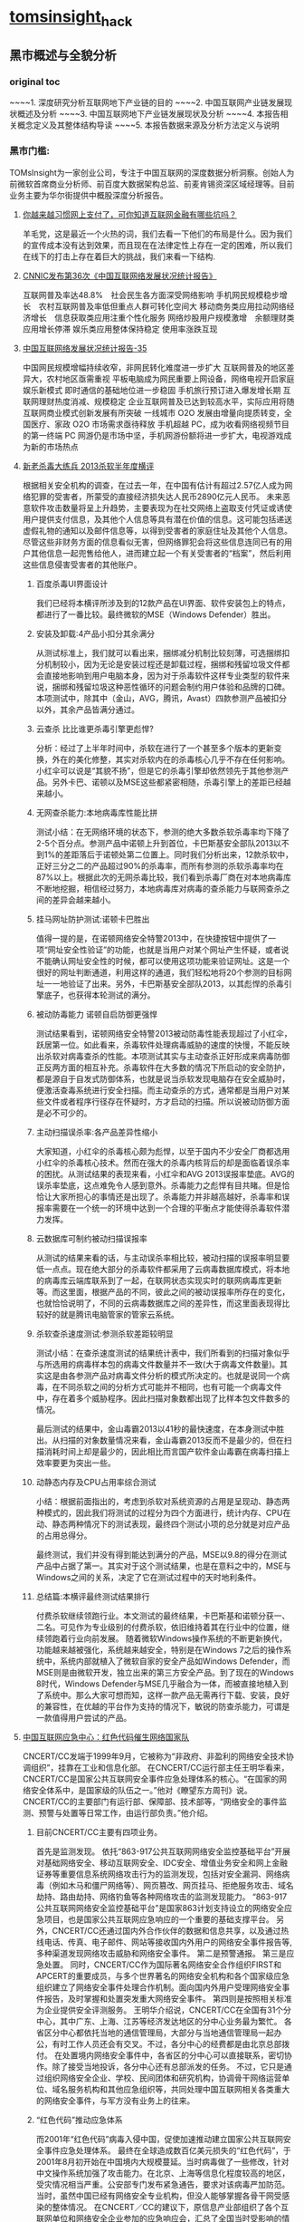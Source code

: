 * [[http://tomsinsight.com/vipreport1.htm][tomsinsight]]_hack
** 黑市概述与全貌分析 
*** original toc
~~~~1.	深度研究分析互联网地下产业链的目的
~~~~2.	中国互联网产业链发展现状概述及分析
~~~~3.	中国互联网地下产业链发展现状及分析
~~~~4.	本报告相关概念定义及其整体结构导读
~~~~5.	本报告数据来源及分析方法定义与说明
*** 黑市门槛:
TOMsInsight为一家创业公司，专注于中国互联网的深度数据分析洞察。创始人为前微软首席商业分析师、前百度大数据架构总监、前麦肯锡资深区域经理等。目前业务主要为华尔街提供中概股深度分析报告。
**** [[http://www.geekpark.net/topics/213888][你越来越习惯网上支付了，可你知道互联网金融有哪些坑吗？]]
羊毛党，这是最近一个火热的词，我们去看一下他们的布局是什么。因为我们的宣传成本没有达到效果，而且现在在法律定性上存在一定的困难，所以我们在线下的打击上存在着巨大的挑战，我们来看一下结构.
**** [[http://www.cnnic.cn/gywm/xwzx/rdxw/2015/201507/t20150723_52626.htm][CNNIC发布第36次《中国互联网络发展状况统计报告》]]
互联网普及率达48.8%　社会民生各方面深受网络影响
手机网民规模稳步增长　农村互联网普及率低但重点人群可转化空间大
移动商务类应用拉动网络经济增长　信息获取类应用注重个性化服务
网络炒股用户规模激增　余额理财类应用增长停滞
娱乐类应用整体保持稳定 使用率涨跌互现
**** [[https://www.cnnic.cn/hlwfzyj/hlwxzbg/201502/P020150203551802054676.pdf][中国互联网络发展状况统计报告-35]]
中国网民规模增幅持续收窄，非网民转化难度进一步扩大
互联网普及的地区差异大，农村地区亟需重视
平板电脑成为网民重要上网设备，网络电视开启家庭娱乐新模式
即时通信的基础地位进一步稳固
手机旅行预订进入爆发增长期
互联网理财热度消减、规模稳定
企业互联网普及已达到较高水平，实际应用将随互联网商业模式创新发展有所突破
一线城市 O2O 发展由增量向提质转变，全国医疗、家政 O2O 市场需求亟待释放
手机超越 PC，成为收看网络视频节目的第一终端
PC 网游仍是市场中坚，手机网游份额将进一步扩大，电视游戏成为新的市场热点
**** [[http://anquan.baidu.com/bbs/thread-2660-1-1.html][新老杀毒大练兵 2013杀软半年度横评]] 
根据相关安全机构的调查，在过去一年，在中国有估计有超过2.57亿人成为网络犯罪的受害者，所蒙受的直接经济损失达人民币2890亿元人民币。
未来恶意软件攻击数量将呈上升趋势，主要表现为在社交网络上盗取支付凭证或诱使用户提供支付信息，及其他个人信息等具有潜在价值的信息。这可能包括递送虚假礼物的通知以及邮件信息等，以得到受害者的家庭住址及其他个人信息。尽管这些非财务方面的信息看似无害，但网络罪犯会将这些信息连同已有的用户其他信息一起兜售给他人，进而建立起一个有关受害者的“档案”，然后利用这些信息侵害受害者的其他账户。
***** 百度杀毒UI界面设计
我们已经将本横评所涉及到的12款产品在UI界面、软件安装包上的特点，都进行了一番比较。最终微软的MSE（Windows Defender）胜出。
***** 安装及卸载:4产品小扣分其余满分
从测试标准上，我们就可以看出来，捆绑减分机制比较刻薄，可选捆绑扣分机制较小，因为无论是安装过程还是卸载过程，捆绑和残留垃圾文件都会直接地影响到用户电脑本身，因为对于杀毒软件这样专业类型的软件来说，捆绑和残留垃圾这种恶性循环的问题会制约用户体验和品牌的口碑。本项测试中，除其中（金山，AVG，腾讯，Avast）四款参测产品被扣分以外，其余产品皆满分通过。
***** 云查杀 比比谁更杀毒引擎更彪悍?
分析：经过了上半年时间中，杀软在进行了一个甚至多个版本的更新变换，外在的美化修整，其实对杀软内在的杀毒核心几乎不存在任何影响。小红伞可以说是“其貌不扬”，但是它的杀毒引擎却依然领先于其他参测产品。另外卡巴、诺顿以及MSE这些都紧密相随，杀毒引擎上的差距已经越来越小。
***** 无网查杀能力:本地病毒库性能比拼 
测试小结：在无网络环境的状态下，参测的绝大多数杀软杀毒率均下降了2-5个百分点。参测产品中诺顿上升到首位，卡巴斯基安全部队2013以不到1%的差距落后于诺顿处第二位置上。同时我们分析出来，12款杀软中，正好三分之二的产品超过90%的杀毒率，而所有参测的杀软杀毒率均在87%以上。根据此次的无网杀毒比较，我们看到杀毒厂商在对本地病毒库不断地挖掘，相信经过努力，本地病毒库对病毒的查杀能力与联网查杀之间的差异会越来越小。
***** 挂马网址防护测试:诺顿卡巴胜出
值得一提的是，在诺顿网络安全特警2013中，在快捷按钮中提供了一项“网址安全性验证”的功能，也就是当用户对某个网址产生怀疑，或者说不能确认网址安全性的时候，都可以使用这项功能来验证网址。这是一个很好的网址判断通道，利用这样的通道，我们轻松地将20个参测的目标网址一一地验证了出来。另外，卡巴斯基安全部队2013，以其彪悍的杀毒引擎底子，也获得本轮测试的满分。
***** 被动防毒能力 诺顿自启防御更强悍 
测试结果看到，诺顿网络安全特警2013被动防毒性能表现超过了小红伞，跃居第一位。如此看来，杀毒软件处理病毒威胁的速度的快慢，不能反映出杀软对病毒查杀的性能。本项测试其实与主动查杀正好形成来病毒防御正反两方面的相互补充。杀毒软件在大多数的情况下所启动的安全防护，都是源自于自发式防御体系，也就是说当杀软发现电脑存在安全威胁时，便激活查毒系统进行安全扫描。而主动查杀的方式，通常都是当用户对某些文件或者程序行径存在怀疑时，方才启动的扫描。所以说被动防御方面是必不可少的。
***** 主动扫描误杀率:各产品差异性缩小
大家知道，小红伞的杀毒核心颇为彪悍，以至于国内不少安全厂商都选用小红伞的杀毒核心技术。然而在强大的杀毒内核背后的却是面临着误杀率的困扰。从测试结果的表现来看，小红伞和AVG 2013误报率垫底。AVG的误杀率垫底，这点难免令人感到意外。杀毒能力之彪悍有目共睹。但是恰恰让大家所担心的事情还是出现了。杀毒能力并非越高越好，杀毒率和误报率需要在一个统一的环境中达到一个合理的平衡点才能使得杀毒软件潜力发挥。
***** 云数据库可制约被动扫描误报率
从测试的结果来看的话，与主动误杀率相比较，被动扫描的误报率明显要低一点点。现在绝大部分的杀毒软件都采用了云病毒数据库模式，将本地的病毒库云端库联系到了一起，在联网状态实现实时的联网病毒库更新等。而这里面，根据产品的不同，彼此之间的被动误报率所存在的变化，也就恰恰说明了，不同的云病毒数据库之间的差异性，而这里面表现得比较好的就是腾讯电脑管家的管家云系统。
***** 杀软查杀速度测试:参测杀软差距较明显 
测试小结：在查杀速度测试的结果统计表中，我们所看到的扫描对象似乎与所选用的病毒样本包的病毒文件数量并不一致(大于病毒文件数量)。其实这是由各参测产品对病毒文件分析的模式所决定的。也就是说同一个病毒，在不同杀软之间的分析方式可能并不相同，也有可能一个病毒文件中，存在着多个威胁程序。因此扫描对象数都出现了比样本包文件数多的情况。
    
最后测试的结果中，金山毒霸2013以41秒的最快速度，在本身测试中胜出。从扫描的对象数量情况来看，金山毒霸2013反而不是最少的，但在扫描消耗时间上却是最少的，因此相比而言国产软件金山毒霸在病毒扫描上效率要更为突出一些。
***** 动静态内存及CPU占用率综合测试
小结：根据前面指出的，考虑到杀软对系统资源的占用是呈现动、静态两种模式的，因此我们将测试的过程分为四个方面进行，统计内存、CPU在动、静态两种情况下的测试表现，最终四个测试小项的总分就是对应产品的占用总得分。
    
最终测试，我们并没有得到能达到满分的产品，MSE以9.8的得分在测试产品中占据了第一。其实对于这个测试结果，也是在意料之中的，MSE与Windows之间的关系，决定了它在测试过程中的天时地利条件。
***** 总结篇:本横评最终测试结果排行
付费杀软继续领跑行业。本文测试的最终结果，卡巴斯基和诺顿分获一、二名。可见作为专业级别的付费杀软，依旧维持着其在行业中的位置，继续领跑着行业向前发展。
    随着微软Windows操作系统的不断更新换代，功能越来越被强化，系统越来越安全，特别是在Windows 7之后的操作系统中，系统内部就植入了微软自家的安全产品如Windows Defender，而MSE则是由微软开发，独立出来的第三方安全产品。到了现在的Windows 8时代，Windows Defender与MSE几乎融合为一体，而被直接地植入到了系统中。那么大家可想而知，这样一款产品无需再行下载、安装，良好的兼容性，在优越的平台作为支持的情况下，敏锐的防查杀能力，可谓是一款值得用户尝试的产品。
**** [[http://military.china.com/news/568/20130805/17982341.html][中国互联网应急中心：红色代码催生网络国家队]]
CNCERT/CC发端于1999年9月，它被称为“非政府、非盈利的网络安全技术协调组织”，挂靠在工业和信息化部。    
在CNCERT/CC运行部主任王明华看来，CNCERT/CC是国家公共互联网安全事件应急处理体系的核心。“在国家的网络安全体系中，是国家级的队伍之一。”他对《瞭望东方周刊》说。    
CNCERT/CC的主要部门有运行部、保障部、技术部等，“网络安全的事件监测、预警与处置等日常工作，由运行部负责。”他介绍。
***** 目前CNCERT/CC主要有四项业务。
首先是监测发现。
依托“863-917公共互联网网络安全监控基础平台”开展对基础网络安全、移动互联网安全、IDC安全、增值业务安全和网上金融证券等重要信息系统网络攻击行为的监测发现，包括对安全漏洞、网络病毒（例如木马和僵尸网络等）、网页篡改、网页挂马、拒绝服务攻击、域名劫持、路由劫持、网络钓鱼等各种网络攻击的监测发现能力。    
“863-917公共互联网网络安全监控基础平台”是国家863计划支持设立的网络安全应急项目，也是国家公共互联网应急响应的一个重要的基础支撑平台。
另外，CNCERT/CC还通过国内外合作伙伴的数据和信息共享，以及通过热线电话、传真、电子邮件、网站等接收国内外用户的网络安全事件报告等,多种渠道发现网络攻击威胁和网络安全事件。
第二是预警通报。
第三是应急处置。
同时，CNCERT/CC作为国际著名网络安全合作组织FIRST和APCERT的重要成员，与多个世界著名的网络安全机构和各个国家级应急组织建立了网络安全事件处理合作机制。面向国内外用户受理网络安全事件报告，及时掌握和处置突发重大网络安全事件。
第四则是按照相关标准为企业提供安全评测服务。 
王明华介绍说，CNCERT/CC在全国有31个分中心，其中广东、上海、江苏等经济发达地区的分中心业务最为繁忙。
各省区分中心都依托当地的通信管理局，大部分与当地通信管理局一起办公，有时工作人员还会有交叉。不过，各分中心的经费都是由北京总部拨付。  
在处置境内网络安全事件中，各省区的分中心可以直接联系，密切协作。除了接受当地投诉，各分中心还有总部派发的任务。    
不过，它只是通过组织网络安全企业、学校、民间团体和研究机构，协调骨干网络运营单位、域名服务机构和其他应急组织等，共同处理中国互联网相关各类重大的网络安全事件，与军方没有业务上的往来。
***** “红色代码”推动应急体系
而2001年“红色代码”病毒入侵中国，促使加速推动建立国家公共互联网安全事件应急处理体系。
最终在全球造成数百亿美元损失的“红色代码”，于2001年8月初开始在中国境内大规模蔓延。当时病毒做了一些修改，针对中文操作系统加强了攻击能力。在北京、上海等信息化程度较高的地区，受灾情况相当严重。公安部专门发布紧急通告，要求对该病毒严加防范。
当时，虽然中国已经有网络安全专业机构，但没人能够掌握各骨干网受感染的整体情况。
在CNCERT／CC的建议下，原信息产业部组织了各个互联网单位和网络安全企业参加的应急响应会，汇总了全国当时受影响的情况，约定了协调处理的临时机制，确定了联系方式，并最终组成了一个网络安全应急处理联盟。
然而每次开会都要两三天时间。“红色代码”事件后，专业人员判断，这种能够高速蔓延的蠕虫病毒将成为一种趋势，必须在两三个小时甚至更短时间内对大规模网络安全事件进行响应。   
2001年10月，原信息产业部提出建立国家计算机紧急响应体系，并且要求各互联网运营单位成立紧急响应组织，能够加强合作、统一协调、互相配合。自此，中国的网络安全应急体系应运而生。    
到2002年，中国的骨干互联网运营商都成立了应急响应组织，整个国家公共互联网安全事件应急处理体系初步形成。    到2003年上半年，一种新的蠕虫病毒“SQL杀手”在几小时内使中国几乎所有的互联网运营商都受到损失，部分骨干网甚至一度瘫痪。
由于应急体系在初期就监测到了网络流量异常，且CNCERT/CC可以居中协调，因此成功应对了这一危机。
    2003年，中编办正式批复同意建立CNCERT/CC，在业务上还增加了“跨国网络安全事件处置”，参与国际合作。至此，CNCERT/CC完成了组织和基本业务能力建设。
*****  400单位应对网络安全
其中，国家计算机病毒应急处理中心、国家计算机网络入侵防范中心和国家863计划反计算机入侵和防病毒研究中心等三个专业机构，主要从事计算机病毒的发现、分析及预警工作，入侵技术的研究及应对方法研究等。它们都受到CNCERT/CC协调和指导。    
在国家层面，国家网络与信息安全协调小组办公室全面负责中国各类网络与信息安全应急响应体系，负责协调政府有关管理部门互相配合。同时，国家网络与信息安全协调小组下还建立了网络与信息安全通报中心，加强信息安全分析和共享。
工业和信息化部互联网应急处理协调办公室是面向公共互联网的网络安全工作的主管机构。它还参与国际网络安全任务组的工作，并与其他经济体之间进行联系。    
王明华介绍说，在国家公共互联网安全事件应急处理体系中，除了作为核心骨架的CNCERT/CC，下面还有400多家企业和运行服务支撑单位。
2004年，CNCERT/CC首次面向社会公开选拔了一批国家级、省级公共互联网应急服务试点单位。通过公开选拔方式，选择部分在中国境内从事公共互联网网络安全服务的机构作为“CNCERT网络安全应急服务支撑单位”。
目前，共有北京启明星辰有限公司、哈尔滨安天科技股份有限公司等8家国家级应急服务支撑单位，北京互联通网络科技有限公司、北京网秦天下科技有限公司、北京知道创宇信息技术有限公司等37家省级应急服务支撑单位。
***** 展望
王明华透露，CNCERT/CC正在制定2020年发展规划。该规划由运行部自2013年6月底开始起草，计划在9月发布。
    他进一步介绍，该规划为CNCERT/CC制定的未来目标主要包括四个方面。
    第一，作为与网络安全和技术相关的组织，要承担相应的技术职能，发展成为国家的网络安全技术核心。
    第二，要建立自上而下的完备的国家网络应急体系。
    第三，作为对外处置协调的窗口，进一步提高跨国网络安全事件的处置能力。
    第四，面向公众，提高网络安全事件的投诉、处置、宣传、教育的能力。“要想清楚未来要做什么事情。不能什么都做，要集中精力去做一些事情。”王明华解释说。
**** [[http://www.isc.org.cn/zxzx/xhdt/listinfo-30284.html][2014年中国互联网企业100强排行榜发布]]
| 排名 | 公司名称                         |
|------+----------------------------------|
|    1 | 腾讯控股有限公司                 |
|    2 | 阿里巴巴集团控股有限公司         |
|    3 | 百度股份有限公司                 |
|    4 | 京东有限公司                     |
|    5 | 搜狐网络有限责任公司             |
|    6 | 奇虎360科技有限公司              |
|    7 | 小米科技有限责任公司             |
|    8 | 网易公司（不含有道）             |
|    9 | 苏宁云商集团股份有限公司         |
|   10 | 新浪公司                         |
|   11 | 唯品会控股有限公司               |
|   12 | 盛大游戏有限公司                 |
|   13 | 乐居控股有限公司                 |
|   14 | 世纪互联集团                     |
|   15 | 携程国际有限公司                 |
|   16 | 北京昆仑万维科技股份有限公司     |
|   17 | 途牛公司                         |
|   18 | 网宿科技股份有限公司             |
|   19 | 搜房控股有限公司                 |
|   20 | 号百控股股份有限公司             |
|   21 | 云游控股有限公司                 |
|   22 | 网秦移动有限公司                 |
|   23 | 金山软件有限公司                 |
|   24 | 中国当当电子商务有限公司         |
|   25 | 蓝汛国际控股有限公司             |
|   26 | 二六三网络通信股份有限公司       |
|   27 | 广州多益网络科技有限公司         |
|   28 | 联动优势科技有限公司             |
|   29 | 乐视网信息技术(北京)股份有限公司 |
|   30 | 完美世界有限责任公司             |
|   31 | 聚美国际控股公司                 |
|   32 | 优酷土豆股份有限公司             |
|   33 | 凤凰新媒体有限公司               |
|   34 | 北京千橡网景科技发展有限公司     |
|   35 | 迅雷公司                         |
|   36 | 上海心动企业发展有限公司         |
|   37 | 触控科技控股有限公司             |
|   38 | 上海三七玩网络科技有限公司       |
|   39 | 网龙网络有限公司                 |
|   40 | 汽车之家有限公司                 |
|   41 | 博雅互动国际有限公司             |
|   42 | 杭州电魂网络科技股份有限公司     |
|   43 | 四三九九网络股份有限公司         |
|   44 | 上海起凡数字技术有限公司         |
|   45 | 巨人网络集团有限公司             |
|   46 | 拓维信息系统股份有限公司         |
|   47 | 焦点科技股份有限公司             |
|   48 | 欢聚时代科技有限公司             |
|   49 | 福州天盟数码有限公司             |
|   50 | 前程无忧公司                     |
|   51 | 易车控股有限公司                 |
|   52 | 上海大智慧股份有限公司           |
|   53 | 人民网股份有限公司               |
|   54 | 同程网络科技股份有限公司         |
|   55 | 新华网股份有限公司               |
|   56 | 央视国际网络有限公司             |
|   57 | 北京漫游谷信息技术有限公司       |
|   58 | 第一视频集团有限公司             |
|   59 | 赛尔网络有限公司                 |
|   60 | 天鸽互动控股有限公司             |
|   61 | 正保远程教育控股有限公司         |
|   62 | 天极传媒集团                     |
|   63 | 广州摩拉网络科技有限公司         |
|   64 | 上海恺英网络科技有限公司         |
|   65 | 斯凯网络科技有限公司             |
|   66 | 游族网络股份有限公司             |
|   67 | 艺龙有限公司                     |
|   68 | 金华比奇网络技术有限公司         |
|   69 | 慧聪网有限公司                   |
|   70 | 空中网公司                       |
|   71 | 凡客诚品（北京）科技有限公司     |
|   72 | 河南锐之旗信息技术有限公司       |
|   73 | 百奥家庭互动有限公司             |
|   74 | 趣游科技集团有限公司             |
|   75 | 上海易娱网络科技有限公司         |
|   76 | 深圳走秀网络科技有限公司         |
|   77 | 上海二三四五网络科技股份有限公司 |
|   78 | 北京北纬通信科技股份有限公司     |
|   79 | 北京三快科技有限公司             |
|   80 | 北京世纪卓越信息技术有限公司     |
|   81 | 智联招聘有限公司                 |
|   82 | 山景科创网络技术（北京）有限公司 |
|   83 | 上海邮通科技有限公司             |
|   84 | 拉卡拉支付有限公司               |
|   85 | 中国金融在线有限公司             |
|   86 | 杭州顺网科技股份有限公司         |
|   87 | 上海绿岸网络科技股份有限公司     |
|   88 | 北京掌趣科技股份有限公司         |
|   89 | 苏州蜗牛数字科技股份有限公司     |
|   90 | 北京暴风科技股份有限公司         |
|   91 | 江苏三六五网络股份有限公司       |
|   92 | 上海东方网股份有限公司           |
|   93 | 汇付天下有限公司                 |
|   94 | 广州市动景计算机科技有限公司     |
|   95 | 广州酷狗计算机科技有限公司       |
|   96 | 深圳市珍爱网信息技术有限公司     |
|   97 | 北京百合在线科技有限公司         |
|   98 | 厦门三五互联科技股份有限公司     |
|   99 | 苏州八爪鱼在线旅游发展有限公司   |
|  100 | 深圳市中青宝互动网络股份有限公司 |
|      |                                  |
|      |                                  |
|      |                                  |

**** [[http://www.isc.org.cn/zxzx/ywsd/listinfo-27096.html][“中国互联网100强”（2013）发布]]
***** 中国互联网100强
| 排名 | 名称                                                 |
|    1 | 腾讯（深圳市腾讯计算机系统有限公司）                 |
|    2 | 阿里巴巴（阿里巴巴集团）                             |
|    3 | 百度（百度公司）                                     |
|    4 | 网易（网易公司）                                     |
|    5 | 搜狐（搜狐集团）                                     |
|    6 | 新浪网（新浪公司）                                   |
|    7 | 奇虎360（北京奇虎科技有限公司）                      |
|    8 | 盛大网络（上海盛大网络发展有限公司）                 |
|    9 | 巨人（上海巨人网络科技有限公司）                     |
|   10 | 完美世界（完美世界(北京)网络技术有限公司）           |
|   11 | 京东（北京京东叁佰陆拾度电子商务有限公司）           |
|   12 | 人人网（人人公司）                                   |
|   13 | 携程（上海携程商务有限公司）                         |
|   14 | 凤凰网（北京天盈九州网络技术有限公司）               |
|   15 | 优酷网（合一信息技术（北京）有限公司）               |
|   16 | 4399小游戏（四三九九网络股份有限公司）               |
|   17 | 苏宁易购（苏宁云商集团股份有限公司）                 |
|   18 | 太平洋电脑网（广东太平洋互联网信息服务有限公司）     |
|   19 | 号码百事通（号百信息服务有限公司）                   |
|   20 | 乐视网（乐视网信息技术（北京）股份有限公司）         |
|   21 | 世纪佳缘（上海花千树信息科技有限公司）               |
|   22 | 艺龙（北京艺龙信息技术有限公司）                     |
|   23 | 当当网（北京当当科文电子商务有限公司）               |
|   24 | 易车网（北京易车信息科技有限公司）                   |
|   25 | 新华网（新华网股份有限公司）                         |
|   26 | 人民网（人民网股份有限公司）                         |
|   27 | PPS网络电视（上海众源网络有限公司）                  |
|   28 | 唯品会（广州唯品会信息科技有限公司）                 |
|   29 | 亚马逊中国（北京世纪卓越信息技术有限公司）           |
|   30 | 中关村在线、爱卡汽车（北京智德典康电子商务有限公司） |
|   31 | MSN（上海美斯恩网络通讯技术有限公司）                |
|   32 | 美团网（北京三快科技有限公司）                       |
|   33 | 智联招聘（北京智联三珂人才服务有限公司）             |
|   34 | 央视网（央视国际网络有限公司）                       |
|   35 | 酷狗音乐（广州酷狗计算机科技有限公司）               |
|   36 | 起凡游戏（上海起凡数字技术有限公司）                 |
|   37 | 迅雷（深圳市迅雷网络技术有限公司）                   |
|   38 | 搜房网（北京搜房科技发展有限公司）                   |
|   39 | 联动优势（联动优势科技有限公司）                     |
|   40 | PPlive（上海聚力传媒技术有限公司）                   |
|   41 | 电驴（上海心动企业发展有限公司）                     |
|   42 | 世纪天成（上海邮通科技有限公司）                     |
|   43 | 前程无忧（前锦网络信息技术（上海）有限公司）         |
|   44 | 网龙（91）（福建网龙计算机网络信息技术有限公司）     |
|   45 | 56（广州市千钧网络科技有限公司）                     |
|   46 | 世纪互联（北京世纪互联宽带数据中心有限公司）         |
|   47 | 汽车之家（北京车之家信息技术有限公司）               |
|   48 | 中国天气网（北京维艾思气象信息科技有限公司）         |
|   49 | 凡客（凡客诚品（北京）科技有限公司）                 |
|   50 | 开心网（北京开心人信息技术有限公司）                 |
|   51 | 第九城市（上海第九城市信息技术有限公司）             |
|   52 | 昆仑游戏（北京昆仑万维科技股份有限公司）             |
|   53 | 美丽说（北京美丽时空网络科技有限公司）               |
|   54 | 联众世界（北京联众互动网络股份有限公司）             |
|   55 | 金山（金山软件有限公司）                             |
|   56 | 第一视频、178游戏网（北京智珠网络技术有限公司）      |
|   57 | 豆瓣网（北京豆网科技有限公司）                       |
|   58 | 2345网址导航（上海瑞创网络科技股份有限公司）         |
|   59 | 58同城（北京五八信息技术有限公司）                   |
|   60 | 酷我音乐（北京酷我科技有限公司）                     |
|   61 | 空中网（北京空中信使信息技术有限公司）               |
|   62 | 金融界（财富软件（北京）有限公司）                   |
|   63 | 麦考林（麦考林公司）                                 |
|   64 | 天极网（重庆天极网络有限公司）                       |
|   65 | 聚美优品（北京创锐文化传媒有限公司）                 |
|   66 | 光宇游戏（北京光宇在线科技有限责任公司）             |
|   67 | 东方财富网（东方财富信息股份有限公司）               |
|   68 | 51.com（上海我要网络发展有限公司）                   |
|   69 | 六间房（北京六间房科技有限公司）                     |
|   70 | 瑞星（北京瑞星信息技术有限公司）                     |
|   71 | 银泰电子商务（浙江银泰电子商务有限公司）             |
|   72 | 17k小说网（北京中文在线文化传媒有限公司）            |
|   73 | 天涯（海南天涯社区网络科技股份有限公司）             |
|   74 | 同程网（同程网络科技股份有限公司）                   |
|   75 | 百合（北京百合在线科技有限公司）                     |
|   76 | 大智慧（上海大智慧股份有限公司）                     |
|   77 | 快钱（快钱支付清算信息有限公司）                     |
|   78 | 蘑菇街（杭州卷瓜网络有限公司）                       |
|   79 | 和讯网（北京和讯在线信息咨询服务有限公司）           |
|   80 | 东方网（上海东方网股份有限公司）                     |
|   81 | 网秦（北京网秦天下科技有限公司）                     |
|   82 | 趣游（趣游（北京）科技集团有限公司）                 |
|   83 | 37玩（上海三七玩网络科技有限公司）                   |
|   84 | 慧聪网（北京慧聪国际资讯有限公司）                   |
|   85 | 虎扑体育（虎扑（上海）文化传播有限公司）             |
|   86 | 5173（金华比奇网络技术有限公司）                     |
|   87 | 39健康网（广州启生信息技术有限公司）                 |
|   88 | 中华网（北京华网汇通技术服务有限公司）               |
|   89 | 暴风影音（北京暴风科技股份有限公司）                 |
|   90 | 焦点科技（焦点科技股份有限公司）                     |
|   91 | 小米网（北京小米科技有限责任公司）                   |
|   92 | 拓维信息（拓维信息系统股份有限公司）                 |
|   93 | 菲音（广州菲音信息科技有限公司）                     |
|   94 | 多益网络（广州多益网络科技有限公司）                 |
|   95 | 绿岸网络（上海绿岸网络科技股份有限公司）             |
|   96 | 珍爱网（深圳市珍爱网信息技术有限公司）               |
|   97 | 263在线（二六三网络通信股份有限公司）                |
|   98 | 维动网络（广州维动网络科技有限公司）                 |
|   99 | 大众点评网（上海汉涛信息咨询有限公司）               |
|  100 | 武神（北京武神世纪网络技术股份有限公司）             |
  
***** 2013年6月流量前100名网站
| 序号 | 网站名称              | 域名                | 主营业务类型 |
|    1 | 腾讯                  | qq.com              | 信息获取     |
|    2 | 百度                  | baidu.com           | 信息获取     |
|    3 | 淘宝                  | taobao.com          | 商务交易     |
|    4 | 搜狐                  | sohu.com            | 信息获取     |
|    5 | 360安全导航           | 360.cn              | 安全服务     |
|    6 | 新浪                  | sina.com.cn         | 信息获取     |
|    7 | 网易                  | 163.com             | 信息获取     |
|    8 | 新浪微博              | weibo.com           | 交流沟通     |
|    9 | 凤凰网                | ifeng.com           | 信息获取     |
|   10 | hao123                | hao123.com          | 信息获取     |
|   11 | 天猫                  | tmall.com           | 商务交易     |
|   12 | 新华网                | xinhuanet.com       | 信息获取     |
|   13 | 支付宝                | alipay.com          | 商务交易     |
|   14 | 酷6网                 | ku6.com             | 网络娱乐     |
|   15 | 京东                  | jd.com              | 商务交易     |
|   16 | 搜狗                  | sogou.com           | 信息获取     |
|   17 | 4399小游戏            | 4399.com            | 网络娱乐     |
|   18 | 美团网                | meituan.com         | 商务交易     |
|   19 | 亚马逊                | amazon.cn           | 商务交易     |
|   20 | 中华网                | china.com           | 信息获取     |
|   21 | 酷狗                  | kugou.com           | 网络娱乐     |
|   22 | 优酷网                | youku.com           | 网络娱乐     |
|   23 | 多玩游戏              | duowan.com          | 网络娱乐     |
|   24 | 央视网                | cntv.cn             | 信息获取     |
|   25 | 人人                  | renren.com          | 交流沟通     |
|   26 | 美丽说                | meilishuo.com       | 商务交易     |
|   27 | 中国工商银行官网      | icbc.com.cn         | 商务交易     |
|   28 | 盛大在线              | sdo.com             | 网络娱乐     |
|   29 | PPS网络电视           | pps.tv              | 网络娱乐     |
|   30 | 唯品会                | vipshop.com         | 商务交易     |
|   31 | 起点中文网            | qidian.com          | 网络娱乐     |
|   32 | 乐视网                | letv.com            | 网络娱乐     |
|   33 | 汽车之家              | autohome.com.cn     | 交流沟通     |
|   34 | 56网                  | 56.com              | 网络娱乐     |
|   35 | 人民网                | people.com.cn       | 信息获取     |
|   36 | 迅雷看看              | kankan.com          | 网络娱乐     |
|   37 | 去哪儿网              | qunar.com           | 信息获取     |
|   38 | 中新网                | chinanews.com       | 信息获取     |
|   39 | PPTV网络电视          | pptv.com            | 网络娱乐     |
|   40 | 开心网                | kaixin001.com       | 交流沟通     |
|   41 | 音悦台                | yinyuetai.com       | 网络娱乐     |
|   42 | 国际在线              | cri.cn              | 信息获取     |
|   43 | 1号店                 | yihaodian.com       | 商务交易     |
|   44 | 土豆网                | tudou.com           | 网络娱乐     |
|   45 | 环球新军事网          | xinjunshi.com       | 信息获取     |
|   46 | 六间房                | 6.cn                | 网络娱乐     |
|   47 | 朋友网                | pengyou.com         | 交流沟通     |
|   48 | 2144小游戏            | 2144.cn             | 网络娱乐     |
|   49 | 豆瓣                  | douban.com          | 网络娱乐     |
|   50 | 360搜索               | so.com              | 信息获取     |
|   51 | 2345导航              | 2345.com            | 信息获取     |
|   52 | 17k小说网             | 17k.com             | 网络娱乐     |
|   53 | 聚美优品              | jumei.com           | 商务交易     |
|   54 | 58同城                | 58.com              | 商务交易     |
|   55 | 豆丁网                | docin.com           | 信息获取     |
|   56 | 7k7k小游戏            | 7k7k.com            | 网络娱乐     |
|   57 | 世纪佳缘              | jiayuan.com         | 交流沟通     |
|   58 | 蘑菇街                | mogujie.com         | 商务交易     |
|   59 | 太平洋电脑网          | pconline.com.cn     | 信息获取     |
|   60 | 阿里巴巴              | alibaba.com         | 商务交易     |
|   61 | 即刻搜索              | jike.com            | 信息获取     |
|   62 | 拍拍网                | paipai.com          | 网络娱乐     |
|   63 | 爱奇艺                | iqiyi.com　网络娱乐 |              |
|   64 | 178游戏网             | 178.com             | 网络娱乐     |
|   65 | 瑞星网                | rising.cn           | 安全服务     |
|   66 | 东方财富网            | eastmoney.com       | 信息获取     |
|   67 | 虎扑体育              | hupu.com            | 信息获取     |
|   68 | 赶集网                | ganji.com           | 信息获取     |
|   69 | 易车网                | bitauto.com         | 信息获取     |
|   70 | 光明网                | gmw.cn              | 信息获取     |
|   71 | 搜房网                | soufun.com          | 信息获取     |
|   72 | 小米官网              | xiaomi.com          | 商务交易     |
|   73 | 火影忍者中文网        | narutom.com         | 网络娱乐     |
|   74 | 搜搜                  | soso.com            | 信息获取     |
|   75 | 一淘网                | etao.com            | 商务交易     |
|   76 | 中国移动官方网站      | 10086.cn            | 商务交易     |
|   77 | 爱漫画                | imanhua.com         | 网络娱乐     |
|   78 | haizhangs网页游戏平台 | haizhangs.com       | 网络娱乐     |
|   79 | 中关村在线            | zol.com.cn          | 信息获取     |
|   80 | 3366小游戏            | 3366.com            | 网络娱乐     |
|   81 | 米尔网                | miercn.com          | 信息获取     |
|   82 | 携程旅行网            | ctrip.com           | 商务交易     |
|   83 | 苏宁易购              | suning.com          | 商务交易     |
|   84 | 126网易邮箱           | 126.com             | 交流沟通     |
|   85 | 猫扑                  | mop.com             | 交流沟通     |
|   86 | 搜库                  | soku.com            | 网络娱乐     |
|   87 | 快播                  | kuaibo.com          | 网络娱乐     |
|   88 | 当当网                | dangdang.com        | 商务交易     |
|   89 | 中国建设银行网站      | ccb.com             | 商务交易     |
|   90 | 天涯社区              | tianya.cn           | 交流沟通     |
|   91 | 环球网                | huanqiu.com         | 信息获取     |
|   92 | 游族                  | uuzu.com            | 网络娱乐     |
|   93 | 昵图网                | nipic.com           | 交流沟通     |
|   94 | 中国网                | china.com.cn        | 信息获取     |
|   95 | 1号商城               | 1mall.com           | 商务交易     |
|   96 | 中国电信网站          | 189.cn              | 商务交易     |
|   97 | 百合网                | baihe.com           | 交流沟通     |
|   98 | 中国农业银行官网      | abchina.com         | 商务交易     |
|   99 | 凡客诚品官网          | vancl.com           | 商务交易     |
|  100 | 珍爱网                | zhenai.com          | 交流沟通     |

***** 2013年6月首屏响应时间较短的前100家网站
| 排名 | 网站名称       | 域名                | 首屏时间 |
|    1 | 百度           | baidu.com           |    0.611 |
|    2 | 360安全导航    | 360.cn              |    0.682 |
|    3 | 搜狗           | sogou.com           |    0.794 |
|    4 | 58同城         | 58.com              |    0.882 |
|    5 | 搜搜           | sousou.com          |    0.897 |
|    6 | 腾讯网         | qq.com              |    0.904 |
|    7 | 赶集网         | ganji.com           |    0.950 |
|    8 | 爱卡汽车       | xcar.com.cn         |    1.004 |
|    9 | 互动百科       | baike.com           |    1.070 |
|   10 | 太平洋电脑网   | pconline.com.cn     |    1.118 |
|   11 | 苏宁易购       | suning.com          |     1.17 |
|   12 | 东方财富网     | eastmoney.com       |    1.205 |
|   13 | 天猫           | tmall.com           |    1.229 |
|   14 | 中关村在线     | zol.com.cn          |    1.314 |
|   15 | 巨人网络       | ztgame.com          |    1.324 |
|   16 | 酷六视频       | ku6.com             |    1.364 |
|   17 | 考试吧         | exam8.com           |    1.366 |
|   18 | 去哪网         | qunar.com           |    1.395 |
|   19 | 百姓网         | baixing.com         |    1.397 |
|   20 | IT168          | it168.com           |    1.466 |
|   21 | 汽车之家       | car.autohome.com.cn |    1.491 |
|   22 | 有道           | youdao.com          |    1.542 |
|   23 | 网易           | 163.com             |    1.560 |
|   24 | 新华网         | xinhuanet.com       |    1.563 |
|   25 | 19楼之家       | 19lou.com           |    1.578 |
|   26 | 京东商城       | jd.com              |    1.583 |
|   27 | 网上车市       | cheshi.com          |    1.583 |
|   28 | 阿里巴巴       | alibaba.com         |    1.598 |
|   29 | 和讯网         | homeway.com.cn      |    1.606 |
|   30 | 世纪佳缘       | jiayuan.com         |    1.606 |
|   31 | 土豆           | tudou.com           |    1.614 |
|   32 | 爱词霸         | iciba.com           |    1.623 |
|   33 | hao123         | hao123.com          |    1.633 |
|   34 | 猫扑网         | mop.com             |    1.634 |
|   35 | 太平洋女性网   | pclady.com.cn       |    1.720 |
|   36 | 携程旅行网     | ctrip.com           |    1.765 |
|   37 | 艺龙           | elong.com           |    1.775 |
|   38 | 7K7K小游戏     | 7k7k.com            |    1.793 |
|   39 | 智联招聘       | zhaopin.com         |    1.796 |
|   40 | 凡客诚品       | vancl.com           |    1.832 |
|   41 | 泡泡网         | pcpop.com           |    1.835 |
|   42 | 光宇游戏       | gyyx.cn             |    1.854 |
|   43 | 凤凰网         | ifeng.com           |    1.863 |
|   44 | 21CN           | 21cn.com            |    1.926 |
|   45 | 新浪微博       | weibo.com           |    1.955 |
|   46 | 淘宝           | taobao.com          |    1.982 |
|   47 | 唯品会         | shop.vipshop.com    |    2.006 |
|   48 | 56网           | 56.com              |    2.027 |
|   49 | 安居客         | anjuke.com          |    2.083 |
|   50 | 招商银行       | cmbchina.com        |    2.087 |
|   51 | 易车网         | bitauto.com         |    2.089 |
|   52 | 环球网         | huanqiu.com         |    2.128 |
|   53 | 央视网         | cctv.com            |    2.179 |
|   54 | 当当           | DangDang.com        |    2.218 |
|   55 | 新浪网         | sina.com            |    2.265 |
|   56 | YOKA时尚       | yoka.com            |    2.295 |
|   57 | 4399小游戏     | 4399.com            |    2.317 |
|   58 | OnlyLady女人志 | onlylady.com        |    2.332 |
|   59 | 亚马逊中国     | Amazon.cn           |    2.340 |
|   60 | 音悦台         | yinyuetai.com       |    2.342 |
|   61 | PPTV           | pptv.com            |    2.355 |
|   62 | 人人网         | renren.com          |    2.385 |
|   63 | 豆瓣           | douban.com          |    2.390 |
|   64 | 开心网         | kaixin001.com       |    2.398 |
|   65 | 华军软件园     | onlinedown.net      |    2.427 |
|   66 | 多玩游戏网     | duowan.com          |    2.515 |
|   67 | 好大夫在线     | haodf.com           |    2.545 |
|   68 | 豆丁文库       | docin.com           |    2.648 |
|   69 | 爱奇艺         | iqiyi.com           |    2.652 |
|   70 | 电脑之家       | pchome.net          |    2.900 |
|   71 | 电玩巴士       | tgbus.com           |    2.993 |
|   72 | 中国经济网     | ce.cn               |    3.055 |
|   73 | 人民网         | people.com.cn       |    3.104 |
|   74 | 百合网         | baihe.com           |    3.178 |
|   75 | 前程无忧       | 51job.com           |    3.202 |
|   76 | 天涯社区       | tianya.cn           |    3.211 |
|   77 | 焦点房地产网   | house.focus.cn      |    3.250 |
|   78 | 中国网         | china.com.cn        |    3.296 |
|   79 | 51.com         | 51.com              |    3.325 |
|   80 | 17K小说网      | 17k.com             |    3.337 |
|   81 | 178游戏网      | 178.com             |    3.420 |
|   82 | 起点中文网     | qidian.com          |    3.471 |
|   83 | 金融界         | jrj.com.cn          |    3.541 |
|   84 | 搜狐           | sohu.com            |    3.642 |
|   85 | 硅谷动力       | enet.com.cn         |    3.712 |
|   86 | 站长之家       | chinaz.com          |    3.800 |
|   87 | 迅雷看看       | kankan.com          |    3.835 |
|   88 | 优酷           | youku.com           |    3.837 |
|   89 | 乐视网         | letv.com            |    3.859 |
|   90 | 17173          | 17173.com           |    3.981 |
|   91 | 游久网         | uuu9.com            |    4.076 |
|   92 | 中华网         | china.com           |    4.189 |
|   93 | VeryCD         | verycd.com          |    4.335 |
|   94 | 篱笆网         | liba.com            |    4.356 |
|   95 | 大众点评       | dianping.com        |    4.445 |
|   96 | 搜房网         | soufun.com          |    4.881 |
|   97 | 晋江文学城     | jjwxc.net           |    5.179 |
|   98 | 北青网         | ynet.com            |    7.810 |
|   99 | CSDN           | csdn.net            |    7.850 |
|  100 | 天极网         | yesky.com           |    9.401 |
**** [[http://tech.163.com/api/13/0812/07/962H46B8000915BF.html][中国互联网重大死亡名录 TOP10]]
**** [[http://www.huxiu.com/article/18389/1.html][十家近期待嫁或恨嫁的中国互联网公司]]
**** [[http://bbs.kafan.cn/thread-1767759-1-1.html][中国互联网黑市门槛(一) 信封号产业链]]
2013年中旬，美国一家互联网公司进入中国，在产品落地和市场竞争分析时找到TOMsInsight团队做顾问。这家公司的优势是技术和产品设计，但国内有两家无节操的山寨模仿者。美MIT毕业的年轻帅哥CEO对之极其不屑，而我们团队的首席分析师非常明确直接的告诉他：“你会输给国内的山寨公司，因为对方在APP营销的时候已经开始使用信封号。而你不会用也不能用。”当这位CEO得知什么是信封号营销时候，非常诧异地睁大的眼睛，做出一个C罗进球庆祝似夸张的表情。几个月后，美国公司退出了中国市场。而那个夸张的表情一直留在我脑海中挥之不去就像魔咒一样。



在中国，大多数行业都有一定的门槛，有人喜欢称之为：“黑市门槛”。意思是很多交易是见不得光的，属于潜规则范畴或者是不为人知的行业秘密，有一定的非法性，只能在黑市交易。这种信息只流传在最信任的人脉圈子里。让行业外面的人或者是新人一头雾水，或总是被老鸟们称为：不上道。

而中国的互联网行业，也是如此。

了解“黑市门槛”，最好从黑市入手。而读懂了黑市，看明白了黑市的交易，弄清楚了交易背后隐藏的利益链条和规则、以及见不得光的秘密，也就读懂了所谓的“黑市门槛”。

TOMsInsight接下来会推出一系列的互联网黑市的分析报告，每期登场一个主角。

今天的互联网黑市主角是：信封号产业链。
***** 什么是信封号？

信封号，就是被盗的QQ号。信封号产业链，就是QQ号盗取、销赃、并利用获利的产业链。被盗的QQ在黑市上称之为“信封号”。在中国，QQ作为人人必备的IM软件，有8亿以上的用户数，最大2亿以上的同时在线量，对周边生态环境有着不可估量的价值。


取信：一组QQ用户名和密码称为一个“信”，一个信封就是一万个（或者一千个）被盗的QQ号和密码。通过各种手段盗取QQ号码和密码，以万为单位保存成信息文本。拿到这些信息被称为：“取信”。

洗信：通过一些工具，将信里面有价值的信息（QQ币、有价值的游戏虚拟装备、QQ靓号等）筛选出来的过程称为“洗信”。有专门的“洗信人”或者是“洗信工作室”来完成。

洗信过程：盗取后就没有经过任何清洗的信被称为一手信，一手信的洗信主要就是三步：第一步洗Q币，把信封里面Q币都转移出去，然后在黑市上出售；第二部是游戏虚拟装备，腾讯公司的主要收入就是来自游戏，而被盗取的QQ号中蕴藏的游戏虚拟财富必定不菲，所以洗信人接下来会把游戏装备、游戏积分、游戏账号以及游戏币等凡是能兑换成钱的游戏财物转走，存入固定账号。第三步就是QQ账号，挑QQ靓号（五位数、六位数、或七位数的短号，或者一些含有吉祥数字的号码）来观察是不是有密码保护或者死保（申请了密码保护资料，但是原主人忘记或者丢失了密码保护资料）。

二手信：一手信经过洗信后，称为二手信。二手信一般以更小的单位出售，在二手信的黑市上，一个信封一般只是一千个号。二手信经过洗信人的封装，分成不同的种类，不同的种类有不同的用处，下面是几种比较常见的二手信：

群发信：用来给被盗号的每一个好友发消息，一般发的消息都是特定的广告，例如各种网页游戏，特定的论坛等等，而现在很多APP的广告也开始使用群发信。

广告信：在QQ空间内植入广告，由于大多数人都开通了QQ空间，而一个人的QQ空间又会影响被转载到多人，所以效果明显，而且成本低廉，深受一些网络推广者喜爱。在QQ空间植入广告的信封由于腾讯安全策略，必须是能提取cookies的信封，就是无需验证码直接登录的信封，所以在黑市上也叫cookies信。


（本文开始提到美国公司在国内失败的例子，就是国内的模仿者在APP推广阶段使用了广告信和群发信。）

忽悠信：黑市上的买家登陆被盗的QQ号给好友发一些诈骗消息，一般都是急需钱或者出事了之类的骗术。在忽悠信中还有特定的分类： 海外留学忽悠信、女生忽悠信、18-23岁忽悠信，微信忽悠信等。可以类推这些可耻的骗子的手段。

在这个封装过程中，信封的封装者和黑市上的卖家，充分的发挥了创新能力，出品了各种各样的信封：地区信、八位信、过夜信、90后信、蓝钻信、游戏信、等等，几十上百种，分别在黑市上卖给不同目的买家。

点击查看原始大小

老信： 最后被榨净的QQ号还会卖给黑客用来编写密码词典，或者邮件群发者群发广告。被盗的QQ号码是黑客用来计算用户密码习惯最好的素材。他们进行编译、分析、比对后，从而对网银或者支付宝之类支付工具进行破解。而邮件群发者不在乎用户是否找回密码，只是根据特定的信息，来发放广告。老信还有其他特定用处。

在这个产业链上，每个阶段的工作一般都由不同的“洗信工作室”专攻，而且会非常“守信用”：“洗币”、“洗游戏装备”、“洗靓号”、“做忽悠”、“做广告”等每个部分之间绝不相互侵犯利益。

点击查看原始大小

最夸张的是，由于一般都是在晚上12点开箱子（下文介绍，开箱子只指新鲜的信封被放到市场上），而到了第二天天亮，被盗号的用户都会发现自己的QQ号被盗，从而修改密码或者采取安全保护，让信封中大量的号失效，所以整个销赃的过程都集中在晚上12点早上7点之间。所以看似复杂的过程，在互联网黑市上，只用了7个小时就彻底完成了从头到尾的完整的流水线。每一个信就像一头牛，从剥皮，拆骨，切肉 … … 到了早上7点，只剩一滩血污。

信封号的生产过程

每天，中国互联网黑市上的信封号出售的数量都大概在1000万个左右，TOMsInsight通过一些非常规手段监控2014年5月份一个月内黑市的出售二手信封总数量可以见下图，我们能监控到的样本只占少数所以通过一些算法预估和去重，数据并不非常精确：

点击查看原始大小

而这么多的信封，是如何生产出来的呢？

在信封的生产过程中，最核心的也是整个产业的“老大”一般在黑市上称为“总代{过}{滤}理”。总代{过}{滤}理首先向木马程序编写者购买或者定制专门的盗号木马（做马），然后委托一些流量商，将木马挂在网页上。用户只要点击该网页，或者是下载了网页上的资源，其计算机就会被植入木马；木马将截取到的QQ号码和密码发往指定的服务器，总代{过}{滤}理每天晚上会在11点左右把收到的号码和密码信息整理（开箱子），分给下面的二级代{过}{滤}理（二级带来再分给三级，根据信封的数量），开始在黑市上销赃。

这个产业链中。流量商扮演了极其重要的作用，对于总代{过}{滤}理来说，拥有一款效果稳定的木马和下级“二级代{过}{滤}理”以及“洗信人”只是第一步，他们更需要将木马植入到用户的电脑中，才能真正获得利益。因此掌握着大量网站资源的人被总代{过}{滤}理们格外珍视，这些人在行业内被称为“流量商”，即“挂马”人。流量商或者自己是网站的站长，或者与很多网站站长熟识，他们将病毒木马挂在点击率较高的网页上，当用户点击到那些弹出窗口时，木马病毒就“种”到了用户的计算机上。

在目前行业内，流量商根据IP流量对网站进行付费，1万IP大约需要100元到200元人民币，而流量商向总代{过}{滤}理收费则是按信收费，一万个信1000元到1500元不等。而一个质量比较好的站，3万左右的流量就可以拿到一万个信。代{过}{滤}理人虽然是整个产业链的核心和“老大”，却处处被流量商制约。流量商也在黑市上被称为“做箱子的”，行业内，很多总代{过}{滤}理为了讨好流量商，还会对采取分成的合作模式，有的强势的流量商甚至可以拿到比总代{过}{滤}理更高的分成。（渠道为王真是在黑市也成立啊）

点击查看原始大小

有人的地方就有江湖，信封号的江湖，精彩纷呈，比之香港黑社会电影是有过之而无不及，更多的斗智斗勇，更多的创新颠覆，让这个不合法的产业链越来越精彩。

在这个信封号产业中，每一个细节都有各种复杂模式我们就不一一叙述，有兴趣的读者可以使用我们微信号的服务进行交流。在此我们更多是希望给大家展示出这个产业链的面貌。

对我们的启示

我们团队分析这些，绝不是希望大家成为这个产业链上的一环，更不是希望大家购买各种信成为黑市消费者。相反，整个信封号产业链都是绝对违法的！我们只是希望通过这样的分析，给大家揭示中国互联网的完整的面貌。

当绝大多数人的眼光都盯着BAT等互联网巨头。各种媒体、专家、互联网分析师、观察家们都在讨论着微信的战略、小米的互联网思维、O2O、特斯拉如何重塑行业、等等的时候。岂不知这些都是互联网行业这座冰山浮到外面的风景，而那冰山的巨大的水底世界，却又不为人知。当你熟读了各个互联网巨头的战略，看尽了互联网思维，想出一个颠覆性产品、然后进入到这个行业的时候，其实等待着你的其实就是这些。

在探索出真相之前，问题没有那么简单。
**** [[http://chuansong.me/n/626559][中国互联网黑市门槛(二) 安卓地下渠道]]
垄断是很可怕的事情，不仅仅是商业资源，更是一种潜移默化的思维方式。当在一个行业内，主流观点都被垄断的声音所引导，这个行业的创新也就会被定向或遏制。很多大公司都会有EVANGELISM这样的一种职位，翻译过来就是“福音传道者”，主要的工作职责也就是引导行业内的声音、销售观念或者趋势。
这种定向和遏制的一大特点，就是把所有行业内的资源都集中到“主渠道”中来，围绕主渠道打造生态系统。主渠道的优势不仅仅资源上，更多的是行业方向引导、各种概念引领、话语权、精神优势等等，于是慢慢出现渠道为王的局面。
我们可以想象出国内各行各业都最常见的一种场景：产品商和渠道商一起吃饭，主渠道的人坐在主位，坦然的接受各种朝拜，提携关系不错的上下游产业链节点。二渠道也总是和人悄悄约好换个场子再聊。也有一些人，自始至终没能和主渠和二渠说上一句话，甚至连点上个烟的机会都没有。如果是在传统行业，估计他会继续经营关系，找门路，开辟新的合作。

但是在创业者普遍把自由和尊严看的比生存还重的互联网行业里，他们在咬牙切齿中，决定卧薪尝胆跨向一条剑走偏锋的道路。
TOMsInsight继续我们的互联网黑市的分析报告系列，今天的主角是：安卓地下渠道。
***** 安卓的主分发渠道
我们从用户需求角度出发，安卓的分发渠道大概可以分成：手机预装，按需安装，诱导安装，静默安装，这四种情况。而下面我们大概概括一下这几种分类方法下的分发手段。

***** 手机预装：
手机预装就是在用户购买手机之前的预装渠道。预装有相对正规的渠道，比如和手机制造厂商合作，或者和定制运营商合作。不过更多是存在刷机利益链中。

刷机利益链先从窜货说，外国卖的手机流通到国内来，叫做窜货，我们一般称之为水货。一个机型的手机水货和行货一般会有很大区别，特别是语言。走私商通过一些技术手段，把原来的外文版刷机变成中文版。由于水货手机的发展越来越快，分工也越来越细，渐渐形成了一批专门做刷机的利益体。国内的app公司为了使自己的应用覆盖跟广泛的人群，通常会和一些刷机商合作。

不仅仅是水货，由于利益驱使，行货的手机也会被再次安装应用。在销售渠道的各个环节：仓储过程，手机运输过程中，甚至在各个手机卖场都会被安装新的应用。各个节点都会被充分利用，抢占这一入口。这也是一个博弈的过程，之前被安装上的应用会被下一个环节恶意刷掉。

有朋友可能问，新手机怎么会被打开刷机呢?我如果告诉你有专用恒温吹风机吹开密封条，你会相信么?我们的一个小伙伴从著名的家电销售企业买过一个手机，技术手段读取后台日志分析，发现在购买前一个月内，9次被刷入新的应用。换句话说，这“新”手机至少被打开了9次，可怜的密封条。

***** 按需安装：
按需安装是安卓分发的最主要的渠道，也是最正常的方式：手机的使用者按照自己的需求选择app下载使用。由于安卓系统的开放性，程序的任何存放都可以激活分发，所以按需安装也演变成各种各样的细分。

目前来说，主要的按需安装分发渠道有：国内各大第三方市场、Google官方市场、搜索引擎、手机管理工具推荐、巨头应用推荐、广告联盟、移动类广告(广告贴、插屏、消息、积分墙等)，PC类广告(广告平台，大流量CPM、精准CPC等)、SNS平台推广、内容营销推广、各种开发平台应用、新兴的wifi渠道、还有传统互联网分发手段等等。

另外一个正在快速崛起的渠道是线下渠道，由于主要针对三四线城市或者外来务工人员集中区域，线下渠道针对特定的应用，也在快速的形成小产业链。

按需安装以用户的需求为出发点，也许很多渠道都会有一定的诱导成分( 积分墙 )，但是也都没有到夸张或者离谱的地步。

作为安卓分发的主渠道，应用市场也是各大巨头的战场，而目前也逐渐进入到寡头垄断的局面，以360、百度系、应用宝、小米几家为代表的寡头甚至占据了6成以上的应用市场分发流量。主渠道的特点非常鲜明，流量集中，虽然一些长尾流量也转移到搜索引擎中，但是供给跟不上app的需求，也推升了流量价格越来越高。

我们跟踪不同分类的50种应用在安卓主渠道的有效激活价格和有效用户获取价格，在过去五年内的变化如下图：
***** 诱导安装：
诱导安装是利用一些技术或者宣传手段，让用户对应用的质量和内容产生不合理的预期，而诱导下载使用。例如刷榜，是让用户感觉应用质量很好能排名前几;例如美女类诱导，让用户对内容充满幻想。诱导安装是一个非常灰色的地带，不能说完全不合规，但是也充斥着黑市手段。

最早曝光的是刷榜，刷榜在行业内是常态，但是在2010年被媒体曝光后变得出了名：当时著名的曝光点是一家应用的作弊器忘记关，结果刷的流量超过了雅虎。刷榜就是用自己下载应用商店里自己应用的方式，获得排名，从而获得真正的用户。这个和当年SP的自消费业务类似，后来的刷评论也是一样的道理。

接下来是山寨应用，由于安卓应用使用java开发，不是原生机器码所以非常容易反编译。流水线一样，批量盗版上千个应用，加入广告，积少成多，赚取流量，出售流量，形成了一股不小的分发渠道。

换壳美女应用也很常见，大家可能会在各大应用市场上看到各种大同小异的美女图片应用，由于人性所致，美女图片类应用被下载次数较多。于是渠道开发一个应用，提交上线后，把自家应用换个皮，改名，再提交一次，不停的换皮，改名，于是，每一次短暂的曝光机会都能带来一些流量，成千上万聚集，也会有收获。

另外还有一些成人论坛，或者是传统网站的一些大流量站群、垃圾站站群、SEO站群等等所有的细微流量聚集的地方，用极其诱惑的广告语或广告图片，让用户产生预期，从手机流量导入形成分发渠道。

甚至是利用信封号(TOMsinsight有之前有报告单独分析信封号产业，请到添加我们微信号：TOMsInsight，到“历史报告”去查阅)进行强制QQ空间传播和欺骗好友。

诱导安装在目前的安卓分发渠道中占据了非常大的一环，虽看起来并不如前两种规模，但由于比较低调隐秘，没有聚集，再加上分发的应用数没有相对应的数据宣传，不过总量不可小觑。

***** 静默安装：

静默安装就是指软件在安装时无需用户的干预，直接会按默认设置进行安装。

对已经root过的安卓手机来说，应用是可以获得静默安装的权限的。如果你不幸下载了有静默功能的应用后，在你半夜睡觉的时候，你的手机突然下载了很多应用，然后自动打开，自动联网，甚至还可以然后自动卸载，一点痕迹都没有。

或者水平更高一些的，把一些app做成木马病毒，不仅仅可以自动静默安装下载app，还可以有自动去传播，获得更多的被控制的手机。比如之前被曝光的一些手电筒应用。

被静默程序控制的手机一般在黑市上称为：野鸡。而被木马程序完全控制的，被称为：肉鸡。

不管是野鸡还是肉鸡，最早，大家都是靠着SP暗扣赚钱的(通过控制短信或者流量接口，在用户不知情的情况下发送短信或者访问网站，和SP分成)，但是慢慢的通过SP赚钱的越来越少了。这是怎么回事呢?难道野鸡和肉鸡越来越少?

不对。肉鸡越来越多，甚至在国内已经形成了几个非常大的僵尸网络(一群被控制的肉鸡组成的网络)，但是都不做暗扣了，因为大家找到了更好的商业模式。

我们接下来分析。

***** 地下分发渠道

我们看完了目前几乎所有的分发渠道后，回过头来继续分析。哪些是所谓的地下分发渠道呢?其实，地下分发渠道，只指能分发非法app应用的渠道，只要你能把非法的app分发出去，这个渠道就是地下分发。

那哪些应用是非法的app应用呢?

安卓应用的开放性决定app有两种类型，一种是直接变现，一种是再分发。第一种大家很容易理解了，比如在手机上装一个游戏，玩游戏买道具直接变现。还有另外一种，比如你安装了一个应用，通过这个应用你还能获取更多的应用(例如应用市场)，这就属于再分发。再分发应用相当于是渠道布局。

非法应用也有两类，针对直接变现的“暗扣黄赌”应用，和针对于再分发的木马病毒类应用，后者也是静默渠道的形成过程。

所以分发“暗扣黄赌”和“木马病毒”类应用的渠道，我们就定义成地下分发。

我们可以从下面图中看到2010年Q4的地下分发渠道在刚才说的四种渠道中的构成。


几乎全部的静默安装渠道和一部分诱导安装都可以算是地下分发渠道，由于2010年Q4时监管问题，手机预装和按需安装也会有一部分。


但是再对比一下2014年Q2的构成，忽然发现，主力军静默安全渠道，忽然间都不分发非法应用了!那他们都在干什么呢?

“风投和海龟的钱那是最好骗! ”

从2012年开始，由于资本开始追捧移动互联网行业，再加上移动应用分发渠道的集中，供给跟不上app的需求，让移动分发成本飞速增加。

到了2012年中旬，国内主流的安卓cpc激活渠道价格已经到了2-3元每个。而这个时候，静默渠道开始放弃了暴利的“暗扣黄赌”进入到分发渠道。由于静默渠道有其独到的优势(可以控制手机下载、打开、甚至使用)所以激活率非常高。

C哥在静默渠道行业沉寂已久，他给TOMsInsight的分析师算过一次帐，在2012年的时候，“暗扣黄赌”类应用里面最赚钱的暗扣，平均每一个“肉鸡”月aurp值大概是在30元左右，除去下游的SP分成和环节成本，他们可以做到10元每月每个“肉鸡”。但是如果做静默激活，非常轻松可以一个月超过50元每个“肉鸡”。

比“暗扣黄赌”还高5倍的收入，谁还做非法生意呢?

应用app公司慢慢发现大量的用户虽然激活，但是使用率变现率都为零或者很低，从各个渠道过来的用户大多无效，所以导致了有效用户的成本越来越高。

而到了2013年，移动互联网竞争愈发火热，再加上91被百度的高估值收购，资本市场的再次追捧，有效用户成本的获取价格再次增加。而这个时候，手里面掌握大量“肉鸡”组成的僵尸网络的C哥，开始进入一个新的领域，给app应用做数据。这是什么意思呢?

控制僵尸网络，不仅仅用静默的方式安装一个app应用，接下来还控制着这台手机，打开应用、使用、关闭、再使用、甚至消费消费。完全模拟一个真实的用户的行为。这一切都在这个手机的主人完全不知情的情况下(一般都是半夜)发生，而到了早晨，自动卸载掉app，不留痕迹，晚上继续下载，继续模拟。

对于app应用制作商来说，后台数据非常漂亮，用户看上去非常真实，甚至还有一定的消费数据。于是C哥的渠道越来越受业内欢迎，当然这样的“真实”用户的成本也越来越高，在一些细分甚至达到几十块每个。

“大多数app应用公司的老板，都不知道自己的数据是假的。还都以为自己的产品很牛逼，投资他们的风投，还以为自己很有眼光，接手的B轮，C轮，继续炒作，还以为自己捡到了宝贝。其实，风投和海龟创业者的的钱，那是最好骗了，骗到他们几乎都要快上市了都没人能发现，而所有的投资，一大半都被我们赚走!”C哥完全没顾忌到对面TOMsInsight的几名海龟背景的分析师，非常嚣张的喊道。

而“野鸡做激活，肉鸡做数据”已经成为这个地下分发渠道的核心秘密。

从最新的趋势看，有一些极其有前瞻性的僵尸网络商，连做数据这些的业务都不做了，他们沉浮下来，专心去分析用户行为，对app应用市场进行分析。这也是C哥的方向。

“appannie公司做的事情，我们完全可以好上100倍!但是我们现在不急着卖数据，等着他们去炒作大数据的概念吧，价格高了再玩。”C哥对现在自己的产业的变现和未来，都极其充满了信心。

还有一些僵尸网络商，不做数据，专心去盗取用户的手机支付等工具用户名密码，这是一些小众和完全违法的产业链，随着国家的严打和用户的警惕心，已经在凋零了。而C哥为代表的新兴地下渠道在兴起。

总之，主渠道的垄断，让地下分发渠道变得极其活跃和水深，利用僵尸网络，刷出假数据，助长了整个行业的虚假繁荣。而资本的追捧和利益导向，击鼓传花般的让繁荣继续传递。我们不知道在商业上谁是最终受害者，但是可以肯定的是，用户是，整个行业也是。

***** 给我们的启示

从人类的发展开始，文明总是最先繁荣在各大流域。历史上，黄河及沿岸流域给人类文明带来了巨大的影响，是中华民族最主要的发源地，我们称其为“母亲河”。后来经济发展的集中地，黄河流域、长江流域、珠江流域，都是在围绕渠道产生，渠道，是文明产生的根基。

中文的博大精深，在目前的商业社会，也给与“渠道”已新的含义。但是渠道本身的价值，也在商业竞争和变革中产生了变化。特别是互联网这样一个新兴的，创新的，代表着未来和趋势的行业。也许我们应该时不时的思考，创新的真正价值和真正的意义。

正如那句话：给岁月以文明，而不是给文明以岁月。

**** [[http://www.ityuedu.com/article/6148291056/][中国互联网黑市门槛(三) 百度竞价单页]]
百度一直饱受争议，但是很少有人深入下去了解百度与他的中小广告主客户们构建的生态环境 。 大家总是拿百度和Google相比，看的是如果击败Google，如何和360PK等等，但是这些都是表象。 如果不去深入的看到这些公司的盈利和生态环境，仅仅在表面大谈特谈战略和未来又有什么意思呢？
下图我们选取了互联网广告的热门的10个行业，通过技术手段对比了特定时间段内Baidu和Google的CPC价格（CPC是指Cost Per Click，广告投放后按照每一次点击付费，是Baidu和Google的主要广告售卖方式）
而这又是怎么回事呢？ 难道中国的经济水平远远超过了美帝国主义？ 还是百度和Google就是完全不同的公司呢？ 为什么有些行业差别这么大？
TOMsInsight继续我们的互联网黑市的分析报告系列，今天的主角是：百度竞价单页。
***** 从电视购物说起
我们在说百度竞价单页之前，先花点时间回顾一下当年的电视购物。 在90年代后期，电视购物和声讯电话就好比是就是现在的电商和手游。
电视购物在1992年进入中国，当时很高大上，广告产品都是市面上少见的，再配上非常夸张的广告效果，加上没有渠道成本，非常暴利。 1996年，以舒亦康、帝威斯等为代表的第一批电视购物机构兴起。 此后，各类卫视、地方电视台电视购物风起云涌。 1998年进入发展高潮，电视购物遍及28个省市，市场规模达到了30亿元人民币左右，销售额占当年社会消费品零售总额的0.5%，2002年到1.2%左右。 （参考数据：目前火热的电商大概在8%）
由于当时电视购物不受广告法的监控，变得极度的夸张。 专注在如果抓住消费者心理：主持人语速极快极有煽动性，不给消费者的大脑留下思考空间，有计时器，加上一些“限量”等等，很容易勾起购买冲动和不理智心理。
而消费人群主要是集中在三四线城市，年龄偏大，接受信息的渠道有限，信息不对等，对电视比较盲目的信任。 所以，电视购物的本质是利用消费者对电视频道的信任，利用频道的剩余资源加上特殊的目标人群产生销售的行为。
2006年8月1日国家广电总局、国家工商总局颁发了对药品、医疗器械、丰胸、减肥、增高产品等五类商品（简称黑五类，下文中也称之为黑五类）不得在电视购物节目上播放的法规条令，可以说是电视购物在中国落地以来，第一次被重拳出击，电视购物遭遇严重的信誉危机。
也是那一天开始，“黑五类”离开了电视频道，找到了新的广告平台：百度。
***** “黑五类”的胜利大迁移
2006年的百度公司，上市没多久，利润还很低，只是占领了一部分中国搜索引擎的份额。 采用了“竞价排名”的商业模式。 用一个更合适的名称， 这种商业模式叫“关键词广告”：广告商把广告按照关键词进行投放， 搜索引擎在用户搜索相应关键词的时候， 保证广告内容能有效达到目标客户。
当时的情况下，对中国的中小企业主来说，“关键词广告”模式很陌生，不能找到合适方式：如果是品牌广告，通过关键词给自己的产品打品牌，CPC的模式过于昂贵。 “关键词广告”适合极其精准的客户，而对于这些极其精准的客户，广告商买来这个关键词，投放广告，又如何变现呢？ 对于2006年的中国互联网其实是一个大难题。
但是没关系，“黑五类”来了以后，一切都迎刃而解。
“黑五类”的广告商在电视购物领域积累了大量的对中国三四线城市的终端用户的经验，用现在的话说：就是相当的了解屌丝用户。 利用的是电视频道的流量和信任，当电视购物被禁止以后，急需找一个被信任的平台急需投放广告。
忽然发现一个新大陆：被大家信任（当时网民普遍心理是，披着技术外衣的百度搜索出来的结果都是靠谱的，排名靠前的是最值得信任的），可以随便购买流量，用户还可以精准，再加上网络广告不被任何监管。
哇塞！ 早知道有百度，我们为啥还在做电视购物呢。
于是，2006年年底开始，百度上一页之间，充斥了竞价单页。
***** 什么是百度竞价单页
那到底什么是竞价单页呢？ 就是网站一般只有一个页面，但是内容丰富，和电视购物一个套路，专注在如果抓住消费者心理：页面上充斥着大量的图片、视频，销售话术极其有诱惑煽动性，充斥着大量的不合乎广告法的文案，在补充以什么权威机构、专家、医生等来证明是靠谱的。 几乎就是完全把电视购物的效果照搬成一个网站，而一般都采取电话订购或者网上订购，最关键的是采用货到付款的方式，方便不懂网络支付的客户购买。
如果你还不太明白什么是竞价单页，打开百度，随便搜索：减肥、瘦身、丰胸、增高等相关的关键词，排名靠前的网站打开看一看就是了。
竞价单页再配上专门的网页客服软件（打开网页就弹出客服对话框），就形成了一个比电视购物更优越、更能施展的平台。
有一个数据，2006年到2007年度，百度的新开户数量高达6万多。
“黑五类”的广告商成功完成了战略大转移。
***** 竞价单页的生态圈
有人说， 竞价单页可能是中国互联网水最深的一个行业 。 看上去非常简单的页面，非常明确的盈利模式，由于暴利和容易复制，导致了大量的隐秘的不为人知的圈子的秘密。 这些秘密在黑市上流行，而又不断的进化。 我们可以按照时间顺序把从2006年开始的近8年来的竞价单页的生态变化大概分成下面几个阶段。
****** 明拍：
最早的百度竞价采取的是明拍，也就是当年被人诟病的“竞价排名”，大家出价多少一目了然，出价高的排名在前。 如果广告主准备买“减肥茶”这个词，目前在页面排第5名的出价在20元一个CPC，自己要排名第5，至少要出价21元。 那么他就会估计一下自己的成本，能不能负担的起这个21元：假设30个点击能带来一单，那么一单就需要有630的广告成本，如果没法负担这个价格，那么他就不会参与。
明拍让“黑五类”的暴利程度大大降低，形成恶意竞争，把大量的利润都送给了百度。 而和所有的明拍系统一样，到了一定程度会产生边际效应：只有大的玩家在玩，小玩家根本玩不起了，总的广告主数量有限，所以也让百度的盈利停滞不前。 于是百度在2009年彻底改变了“竞价排名”策略，在2009年12月份推出了“凤巢”系统。
****** 暗拍：
凤巢系统是百度搜索推广系统专业版，于2009年12月1日正式上线，其与竞价排名在关键词出价、排名、计费方式上都有很大的区别，引入了质量度的概念。 综合排名指数（CRI），即出价与质量度的综合算法后，才是排名真正的衡量标准。 这就是说，如果客户有很好的质量度就有可能在出价较低的情况下排名靠前。 这套系统是非常复杂，上线、下线、流程、创意、提词等等模块都有着不断的策略优化。
但是凤巢的本质，是一个暗拍系统。
百度推出了暗拍以后，股价开始了第二次飞跃。 本质是这个生态系统里面的玩家大大增加了，以前看到价格都被吓回去的玩家，都重新进入到这个暗拍系统，大家斗智斗勇，百度从被一些大玩家垄断到了新的“长尾时期”。
最关键的是，百度随时可以修改广告的展现策略来调整游戏规则。
****** 代发平台：
由于暗拍的存在，吸引了大量玩家的进入，有些直接主打一些小众的关键词，或者长尾词，有些专门针对一个地点（凤巢支持特定地区投放），有些专门针对一个时间（凤巢支持一定时间投放），各种竞价单页的玩法层出不穷。
但是新问题来了，这些小玩家，很少能像那些大玩家一样，有自己的产品设计、包装、制造、客服等配套服务，大家更多的只是复制别人的单页、进货、发货，甚至客服的精力都没有。
于是第三个阶段出现了，国内出现了一批代发平台，代发平台什么意思呢？ 这个平台上有所有适合百度竞价单页的产品，主要都是“黑五类”或者是最近几年出现的各种山寨手表、数码等等，只要你加入这个平台，再去百度开一个账户，你只需要集中精力在广告上，有了订单只需要给代发平台，代发平台帮助你发货，回款。
2012年中旬，国内大概有7家左右特别大的百度竞价代发平台。 到这个阶段，这个圈子的产业链开始形成。
****** 盗单：
产业链形成后，百度单页竞价生态圈里面的玩家越来越多，在2012年的左右，仅仅竞价单页类的广告账户就大概有20多万，一年大概给百度贡献了200多个亿的广告费用。
而资源（PV和广告位）也在足部的饱和，暗拍下的价格也在足部升高，已经能和之前明拍的时候相持平。 这个时候生态圈里面开始了一股很奇怪的风潮：盗单。
由于单页主要重视的是图文广告，对安全性没有重视。 甚至都是大量的仿站，订单系统都是由几个简单的网上源程序修改。 再加上代发平台控制着大量的订单，非常容易被攻击。
黑客攻击后，订单再次转卖，由于百度单页的订单都是后付费。 黑客盗用订单后，直接卖给代发平台即可，所以很多黑客都是代发平台雇佣。
这个阶段一片混战，但是除了大玩家，还是代发平台统治了小玩家。
****** DDOS：
生态圈又回到了大玩家的时代（包括代发）。 但是大玩家之间的争斗地盘的生意更加激烈。 为了统治每一类产品的关键词，大玩家之间开始动用了DDOS.
关于DDOS这个中国互联网圈子最常使用的武器，TOMsInsight接下来会有专门的文章分析在此不再赘述。 百度凤巢有个策略是如果网站如法访问会自动下线，所以当一个网站被DDOS的时候，也会自动从广告系统中下线。
一直到现在，很多领域的关键词都是被垄断的，如果你复制一个竞价单页去百度开户，有时候代理都懒的给你开，因为大家都知道你用不了多久就由于被DDOS的无法自理要求退款，还不够麻烦钱。
****** 联盟：
到了2013年，百度最赚钱的关键词广告，全部都被“黑五类”大玩家所统治，当然还有一些新兴的行业（职业教育、美容手术、留学中介等）。 这些行业的大玩家发现，我们整天的在一起打来打去，钱都被百度赚走了，这样不行啊。
由于大玩家就那么一些，大家在几年以后开始坐下来谈一谈，达成一个联盟。 不再勇猛的暗拍，激烈的DDOS.大家私下排名好，都出低价，然后别的小玩家要进入就用黑客手段弄死。
这也极大的影响了百度的利益。
2013年，百度的股价一度到跌破90美元，成为一个低点。
****** 移动时代：
到了2013年下半年，移动流量在百度的搜索的比重越来越大。 很多媒体都在说百度在移动的新时代落伍了，百度没有拿到门票。 但在我们看来，移动时代的到来反而救了百度。
因为在2013年刚刚形成的联盟，被移动时代的一些新玩法打破了，移动上的单页竞价和PC端几乎完全不同，大量的新玩家涌入让这刚刚形成的联盟土崩瓦解。
相对应，最近一年百度的股价从90多一直升到了190的历史高点。
接下来的百度的股价怎么走？ 也许我们不是看百度又推出了什么无人驾驶自行车，不是度娘是不是结婚了，又有什么新鲜的玩意，百发的金融有什么新产品了。 而是深入这个生态圈子，去黑市上看看，百度竞价单页这个圈子又出现了什么新的变化。 这是百度的核心业务和收入命脉。
****** 给我们的启示
曾经认识一个百度公司的高管，在一个很私下的场所一语道破了百度的商业本质：“三四线城市五六十岁的人”。 大家信然。 这句话说的并不那么准确，五六十岁并不是真正是说中老年用户，而是指一切没有分辨是非真假能力的用户。
TOMsInsight给华尔街不少对冲基金做过百度的分析，大家公认的最大的风险就是这个信任危机到什么时候到来，当信任危机出现之前，百度的生意看上去是那么的完美。 而就如电视广告，一切可能都在一瞬间发生。
对我们来说，了解真正的百度，并不用盲目追捧，更不能一味的打击，了解事实认可事实接受事实才是一种气度和进步的态度。 百度的平台造就了特殊的生态系统，而这个生态系统也成就了百度。 正确的去了解这个生态系统，才能认识清楚真正的中国互联网。 而事实才是创新和进步的基础。
互联网只尊重创新和进步。
**** [[http://www.zhihu.com/question/20182144][百度竞价广告客户来源? 大型企业是不是不需要做竞价？]]
***** 邓文博
著作权归作者所有。
商业转载请联系作者获得授权，非商业转载请注明出处。
作者：邓文博
链接：http://www.zhihu.com/question/20182144/answer/14252071
来源：知乎

这个话题，看不下去了，怒答：大企业用不用百度：用！我们公司去年至少有个5~10亿的商机是来自百度的，不够大也没有关系，IBM和SAP应该也有不少。为什么要用百度？任何反对竞价排名的人都应该去看一下搜索引擎的发展史，如果没有Goto发明了竞价排名模式，就没有今天的谷歌，当然也不会有今天的Yahoo，因为如果Yahoo有这样成熟的盈利模式，他就不会把重心放在门户上了。搜索引擎是一个巨大的信息交换器，同时也是一个架设于互联网内容之上的巨大流量分配器，他很好的协调了商业与知识的内容。由于他在消费者进行购买决策时候信息收集的权重越来越大，所以只要能够承担的企业，都必定会注重搜索引擎（在消费者进行收集信息——>做出决策的过程中，收集信息的成本与收集信息的深度成反比）一方面企业需要不断观察自己的网络口碑，另外一方面更直接的是，企业需要了解到谁希望购买他的产品，竞价排名可以说前所未有的创造了一种真正的精准广告那么，什么行业，什么企业才会做竞价？前面已经说了，没钱的企业才不竞价，有钱的企业很少看见不竞价的。竞价不竞价符合所有的商业考量：只要我投入1块钱，能赚到一块1我就会去做。当边际投入=边际收入时，规模最大。如果不同行业非要有什么特征的话，往往这些特征很明显：企业寻找客户的成本高，客户非常离散，客户能使用互联网，区域销售难以聚合客户需求。譬如：挖掘机，一台卖个几百万，但是全国的这些客户，很难去找到他们，寻找客户的成本太高
***** 谢晟
著作权归作者所有。
商业转载请联系作者获得授权，非商业转载请注明出处。
作者：谢晟
链接：http://www.zhihu.com/question/20182144/answer/14253347
来源：知乎

百度业务部有个专门的部门，叫做——大客户部。和大客户部合作有两个基本前提，一是此前没有在中小企业部开过户，二是每月10万元包月，第一点好像现在有所松动，第二点可以通过代理获得一些返还。
***** 陈之朕
著作权归作者所有。
商业转载请联系作者获得授权，非商业转载请注明出处。
作者：陈之朕
链接：http://www.zhihu.com/question/20182144/answer/14252950
来源：知乎

各行各业都会去做做的最凶的是电商,例如58同城,百姓网,等等...其次是500强的大多数,例如汽车,化妆品,快消品,运动服装,等等再次是游戏厂商,几乎全国的游戏客户没有不投的,从QQ,盛大,网易,sohu畅游,完美,巨人,金山,等等.无一不是年度大框架再次次就是各类小企业,他们会选择从利润更好但是相对服务比较差的百度中小客户部门去投例如:XXX男子医院,XXX女子医院,XXX搬家公司,等等。
**** 百度的7家代发货平台？
[[https://gongxiao.tmall.com/index.htm][淘宝的分销平台]]
[[https://view.1688.com/cms/xsppf/smtbh1.html?tracelog%3D1688_notice_list][1688 速卖通]]

**** [[http://chuansong.me/n/658199][中国互联网黑市门槛(四) 网络彩票]]
互联网发展二十年，日新月异，让很多在这个行业里面沉寂的人难以琢磨。我们跟随着新概念、新思维、新观点，也尊敬或唾弃那些被时代淘汰的竞争者。有时候会觉得在互联网行业就如冲浪，一次次的浪头，成功者把握住节奏，失败者拍在岸边。


但是万变不离其宗，互联网上根本用户需求，好像从互联网诞生那天起就没变过。比如典型的3G需求：Game、Girl、Gambling(游戏、美女、赌博)。而作为变现商业模式最直接的博彩，更是作为互联网的第一代Key Application，都很难说是互联网推动了博彩，还是博彩推动了互联网。

2014年世界杯期间，足球竞猜型彩票走入大众生活，各种社交媒体上的段子和分享让越来越多的人尝试了一把“赌球”的快感。随着世界杯的结束，有多少用户能转化成忠实用户或者博彩业最看重的VIP用户(国内称之为“问题用户”)，我们还没有具体数据，但是从资本的吹捧和行业的热点轮换来看，新的一轮网络彩票的风头也在逐步形成。当然这是合法部分，但是冰山的水下又隐藏着什么猫腻呢?又有哪些黑市中不为人知的秘密呢?

TOMsInsight继续我们的互联网黑市的分析报告系列，今天的主角是：网络彩票。

***** 彩票行业全貌分析

我们先从彩票业的全貌来分析。

中国彩票业有超过20年的历史，已经形成了非常成熟产业链。彩票有其特殊性，由于某种意义上讲属于博彩业，只有国家(福彩、体彩)有发行彩票的资格。赌博利用了人性中非常特殊的一部分，再加上中国文化和特殊国情，所以彩票从出现那一天起就意味着高发展和高利润，也意味着相应的社会问题。所以彩票的产品和游戏规则，一直都是在争议中发展。

目前来说，国内的彩票可以分成四类：


***** 即开型：
2000年前，几乎所有的彩票都是即开型。有些朋友可能记得在20世纪90年代，每个三四线城市都会因为即开型彩票活动而兴奋：现场发行，当场兑奖，奖品包括摩托车、电视机、照相机等当时大件，后来又出现更大的现金或实物。那些年，每个小城市都流传着很多和即开型彩票相关的故事：有人一夜暴富，有人倾家荡产，压抑了多年的民间赌博需求有了整体的释放。2004年西安体彩宝马案之后，大奖组即开票被终止。

目前发行的即开票主要有福彩的“刮刮乐”等，奖额较小。2013年即开型彩票销售351.91亿元，同比减少30.33亿元，下降7.9%，占整体彩票的11.7%，但是也是四种类型彩票中唯一下降的类别。

***** 乐透数字型：
2000年后，计算机技术的发展让电脑联网型彩票有了技术基础，乐透数字型彩票成为了主力军。福彩和体彩开始发行大量的通过选取数字的组合或者排列中奖的玩法。目前这种彩票占彩票业销售额的半数以上，包括销量第一的双色球(单品种2013年销量518.14亿，站整体彩票销售额的16.7%，仅仅是双色球单产品，就秒杀掉了竞猜型、即开型、或视频型的彩票。)

值得一提的是，乐透数字型彩票里面有一个分支，叫快开型彩票。以时时彩为代表。这种彩票一般10分钟一开奖，24小时几乎不停，而且有一些产品在夜场会5分钟，甚至更短的时间一开。快开型彩票是一个新产品，有不少争议。而且在网络彩票中黑市中占据了八成以上的流量。(在后面我们会单独大篇幅分析此类型在网络上的形态)

***** 竞猜型：
竞猜型彩票是由体彩发行，对体育赛事进行竞猜的彩票，主要是足球，篮球。从形式上来看，让很多人都会想起来“赌球”，但是由于不存在“走地盘”(在赛事进行中变化的赔率)，所以已经阉割掉了赌球中最大的魅力。

竞猜型彩票是后起之秀，在2001年国内才开始发行足球彩票，接下来几年内品种并没有过快发展，主要是竞猜型彩票的玩家和传统的彩票玩家并不是同一群体。近几年，竞猜型彩票赢来了高速发展，2013年竞猜型彩票销售338.42亿，同比增长26.2%。

***** 视频型：
视频型彩票特指“中福在线”，“中福在线”是个什么东西呢?也许有些朋友还记得前几年青岛“中福在线”中心购买豪华游艇，引起社会正义的新闻。“中福在线”从诞生那天起，就最受争议。因为这玩意实在和拉斯维加斯的老虎机，实在太难区分开了。

“中福在线”是一种联网即开型彩票，和普通的即开型彩票不一样，由于是联网的，所以返奖率固定，中奖额是动态变化的，可以是大额奖金。最重要的是，仅仅可以在一个固定的场所(中福在线大厅)用特定的终端投注机玩耍游戏。而游戏的设置也主要是以刺激过关性反奖型为主，这也是博彩业游戏机中最主流的方式。绚丽刺激的游戏画面，甚至“中福在线”大厅的装修布置，都有极强的目的性。

“中福在线”全国有1000多个大厅(北京目前没有)，2013年销售额289.39亿，同比增长29.1%.也许去过“中福在线”大厅的人会有体会，如果从玩家角度看和赌场的区别，只能说返奖率才65%，远远低于赌场吧，别的好像也没啥区别了。

----------------

综上，彩票业在国内经过二十几年的发展，已经成为了一个非常成熟的产业，特别是近十年的高速发展(10倍销售额)，更让销售网络遍布全国。



彩票业也不断开辟着除了传统销售网点以外的销售渠道，比如2002年SP火热时期的短信购彩。后来淘宝上出现的各种代购彩票，和目前几乎所有的互联网巨头都争相进入。

而网络彩票的发展，又是什么的情况?为什么我们要放在互联网黑市分析呢?我们接下来看。

***** 网络彩票商业模式和风险

互联网作为彩票的销售渠道，是典型的利用流量切入传统行业。我们可以看到下图，跟踪拉斯维加斯的最大的5个博彩公司的线上线下销售数据，线上销售主要以非即时反馈为主(彩票类，赌球类)，而作为棋牌游戏类，网络的体验完全就不如亲临其境了。通过网络销售彩票已经是博彩业的一个常态。


很多人都是从这次世界杯开始知道竞猜类彩票的，也是通过各种app在手机上直接下注。可见互联网对彩票的传播推广效应和作为渠道的结合。不少平时不关注彩票的人，也是从这次世界杯开始通过网络购买彩票的。

但是世界杯只是一个营销红利，在中国的博彩需求处于长期压抑的状态情况下，世界杯期间的竞猜类彩票销售情况并不能说明什么趋势和前景，也并不能意味着又多么美妙的趋势，如果就此来讲述“从此用户消费使用习惯养成”的故事等等，就更可笑了。我们从下面的流量曲线可以看出来，世界杯结束后，需求立刻回到了原点。


网络彩票是一种被验证过的产品和非常适合的方式，但在国内发展却又不像想象中发展顺利，看似矛盾的结论其实并不矛盾。

因为目前网络彩票，实在有太多问题了。

2012年12月28日财政部印发关于《彩票发行销售管理办法》的通知，第二章第五条所写，彩票“发行方式，是指发行销售彩票所采用的形式和手段，包括实体店销售、电话销售、互联网销售、自助终端销售等”，所以，互联网彩票业只是一个销售发行渠道，就如实体店、自助终端一样。换句话说，网络彩票，只是代售渠道，任何一家网站都没有自己合法的设计发行资格。

由于彩票的总发行费用只占销售额的15%，还包括两大彩票中心的运营成本，其实网络彩票的可能拿到的利润极低，只能占据销售额的5-7%，甚至更低。

在此通知之前，淘宝和其他一些网站都一直在销售彩票，这个通知只能算是一个市场正名。但是由于利润低和一些其他原因，一直没有铺开市场。铺开市场大概是2013年的事情，在500彩票网上市前一系列的资本动作，和上市以后投资者对互联网彩票行业加大了关注和炒作。而国内的一些互联网巨头公司(阿里、腾讯、百度、网易、新浪、奇虎360)，为了资本的追捧和预期，纷纷推出了自己的彩票销售渠道，或者通过收购占位。

其实行业内的人都知道，这里面有一个极大的风险，就是牌照问题。按照惯例，互联网彩票业有一个牌照的预期，牌照出来之前，爱怎么玩怎么玩，但是一旦牌照出来，拿不到牌照怎么办?所以这个风险导致了并不是所有的公司都敢在这个方向上投入。目前只有两家网站是被批准销售彩票的(2012年9月，财政部批准中体彩中心委托中体彩彩票运营管理有限公司、深圳市易讯天空网络技术有限公司开展互联网代理销售体育彩票业务试点工作)，前者即中国体彩网，后者为500彩票网。

不赚钱，又有这么大的风险!为什么还进入到这个领域呢?网络上那么多大大小小的彩票网站，为什么都如雨后春笋般。

因为很多互联网彩票网站不在乎牌照，也不会赚不到钱，就是“吃票模式”。

***** 网络彩票灰色模式

什么是吃票模式?这已经涉及到灰色产业链部分了。

由于网络彩票仅仅是代购，那么用户在网络上购买彩票后，代购的互联网公司要去国家的体彩或者福彩中心购买对应结果的彩票，在行业里面叫：出票。

比如用户在XX彩票网上购买了一张双色球彩票，那么XX彩票网就要在合作的特定福彩网点购买这张特定数字的双色球彩票，并且记在用户名下。一旦中奖，用户凭借自己的在XX彩票网登记的信息，去特定福彩网店去领奖。

我们继续假设这个故事：XX彩票网是众多的彩票网站之一，负责人B哥经营了好几年后，发现上半年卖出去1000万面值的彩票，国家福彩体彩中心给的代售费大概只有销售额的10%，由于自己没有牌照，只能是找特定的网点合作，只有大概5-7%的利润回款，乐观点也就是70万。再扣去在各种网盟购买流量、SEO的费用，自己网站的技术维护和服务器成本等等，只剩下20万。

眼睁睁的看着1000万的流水，却只有20万的利润。负责人B哥开始转动脑筋了：“这半年来，XX彩票网这卖出去的1000万彩票，根本就没中过大奖，都是些小奖。如果算算，XX彩票网总的中奖额度只有100万左右。如果用户在网站上购买彩票后，我不去彩票中心购买了，中奖的钱我自己打给用户，还省的用户麻烦领奖了!更直接，更为用户考虑!”

就如同最近网上很火的那位辩论的哥们似的，B哥不仅仅给自己找了个完美的商业模式，还能帮自己的非法生意找到理由。于是B哥的XX彩票网就走向了“吃票模式”。大家通过这个例子可能已经看清楚了，吃票就是自己坐庄，用户购买的彩票的钱完全给了这个网站，这个网站也直接负责发奖。

我们接着来假设这个故事：B哥快乐的又干了半年，这半年还是卖出去1000万的彩票，这半年没有人中大奖，发出去100万的奖金，再扣去维护成本，盈利850万。哇塞，一样的销量，一个模式的变化盈利就从20万到了850万!

B哥又开动脑筋了：“现在这样的吃票模式还是风险太大了，没人中大奖可以，万一中了就惨了，现在双色球的奖池已经2亿多了，万一下半年，我的用户有人中了，我只能跑路了!但是拿着这几百万跑路，是不是太少了点?”

于是，接下来B哥又开始出票了，但是这次XX彩票网所有的彩票都登记在B哥自己的名下。果不其然，没出2个月，XX彩票网上有一个用户的彩票直接中了双色球5000万，B哥二话不说，飞速领奖，迅速跑路!然后现在在欧洲某海边别墅快乐的生活着。

可能这就是大多数彩票网站经营者从正规到灰色的过程。

下图是我们跟踪10家网络彩票销售网站(非上市互联网巨头)双色球产品，随机号码与历史中奖号码重复率：



就是说我们有时候经常在网络上买彩票，很多朋友懒省事，喜欢随机几注，但是随机出来的数字，大多都是和历史上的中奖数字重复的。没错，有人说彩票是独立事件和历史结果无关，但是毕竟双色球历史上从来就没出现过完全一样的中奖号码。这也意味着，你在这些彩票网站上随机出来的号码，根本不可能中。

再换句话说，这些网站根本不会把你的随机号码出票!至少我们调查的10家里面，有8家如此。

TOMsInsight的一名数据分析师针对于一些互联网巨头的网络彩票跟踪了半年之久，发现也存在吃票的情况。和中小彩票网不同，这些巨头的推荐号码更隐蔽，通过一些算法计算出不中奖的最大几率进行推荐而不是单纯的推荐中奖过的号码。

所以各位朋友，在网上买彩票，尽量自选吧!

***** 网络彩票黑色模式

看到有些人会有疑问，吃票这么令人发指的事情，都只能算灰色模式?那彩票的黑色模式是什么!!

有一种彩票，和国外发行的彩票没有任何关系，完全是由私人坐庄，私自控制返奖率，被称之为“私彩”或“黑彩”。黑彩有很悠久的发展历史，从互联网并没有流行的时候就已经开始了。最早从香港传入南方内地，后在东北三省发扬光大，慢慢全国流行。

目前行业内比较保守的估计官方彩票和黑彩的销售比例大概四六开，也就是说“黑彩”在国内保守估计大概有5000亿的规模。

我们接着用B哥来说明。

在欧洲某海边别墅快乐的生活着B哥过着纸醉金迷的生活，很快把几千万挥霍大半。这样下去不行啊，B哥又想开始自己的老本行。

B哥开始考虑新的创业计划：“再做一个和之前类似的彩票网站吧?由于之前XX彩票网是由正规的彩票网站发展的，后来才走入歧途，所以XX彩票网从无到有流量人气也积累了2-3年，现在可没有那么工夫去等待2-3年，赚钱速度太慢了。”

于是B哥开始考虑做一个黑彩网站，和传统的线下“黑彩”一样，用高反奖率来吸引彩民。B哥的新网站上线了，花了几百万推广，但是没想到的是，完全没有人气，这是怎么回事呢?

是这样，传统的黑彩一般都由地方社会大哥去来罩着。而十几年的发展，已经形成了非常直接的信任关系。而黑彩的彩民也和官方发行的彩民不同，ARPU极高，是一批专业彩民客户。

“客户通常都是关系介绍的，代理网络会对每个客户的姓名、家庭住址、工作单位进行建档，对偿还能力做出准确评估。其次，每个客户都有担保人，代理会在彩金中给担保人一些好处，但担保人必须为客户承担责任。如果客户不能承担偿还能力，就由担保人偿还。”B哥经过一段时间的经营后发现。

这种模式就和民间借贷一样，把中国传统的线下信任网络发挥到极致，并相互制约。而互联网根本就不具备这种长期积累，或者利用社会资源积累下来的信任关系。

B哥郁闷了好久，眼瞅着钱快没了，做传统的黑彩玩不转，只能做回老本行，但是老本行速度又太慢。几个月的思考后，B哥妙手偶得，又找到了既能利用官方彩票的信任，又有黑彩的灵活性和暴利的互联网黑彩的新模式：那就是快开型黑彩。

之前我们已经介绍过快开型彩票，2013年全部产品加总销售额631亿，占整体彩票业的20.4%.但是在互联网“黑彩”中，快开型彩票几乎占据80%以上：



以“重庆时时彩”为例，白天10分钟一开，夜场5分钟一开，一天就能120期!

“哇塞，之前吃票别的彩票产品，几天才一期，急死人。现在一天就120期，简直太爽了。而且虽然时时彩额度小，但是吃票赚的是流水，是交易额。最关键的是，完全和官方的时时彩产品同步，解决了信任问题!” 
 B哥完全兴奋起来了。

接下来有互联网特色的特殊网络黑彩产生了。B哥采取了和官方的快开彩票完全一样的结果，解决信任问题，大量吃票，又回到了大量揽钱的阶段。

但是没多久，又出现问题了。由于B哥比较贪，大奖完全不付，所以快开的吃票网站很快就能被人发现，经营不了多久，只能打一枪换一个地。这样的纯骗的模式赚钱虽快，但实在是太操心了。没法继续纸醉金迷的生活啊。

于是B哥又继续把中国互联网的最精髓的部分拿出来了：代理。招一些代理去做，分配利润给代理，自己坐收其成!

接下来的故事可能大家能想出来了，B哥很快出局了，代理们都学会了这种方式，网络快开型黑彩也开始了在中国互联网上的真正的发展。

群体智慧远远比B哥一个人的天才要可怕的多，经过几年的发展，国内各种各样的黑彩层出不穷，各种骗局极其高明。目前大概有下面几类：吃票(B哥的老模式了)、大客户模式(通过黑市上购买数据，找到特定的客户，推荐号码给客户，然后中奖，打造信任，让客户一点点的深入，最后赚一笔大的跑路)、散户模式(通过大流量引入大量的客户，针对每个客户都有特定的算法开票，逐步引入)、平台群(开大量的黑彩平台)

而黑彩的竞争也到了白热化：DDOS，黑市数据、病毒、黑链引流等等，十八般武器都进入到了这个利润极其高的黑产中。甚至百度搜索“时时彩黑彩”都能找到大量平台和软件出售!

当然黑彩中还有别的形式，比如模仿“中福在线”(目前在百度上打广告的“中福在线”均属非法)，比如更接近赌博形式的玩法。(接下来TOMsInsight会有专门针对网络棋牌赌博，和赌球的分析报告。)，都属于完全的非法行为，其中大多数都是骗局!

----------------

最后奉劝大家一句，远离黑彩，切记!切记!如果通过网络购买正规彩票，尽量在中国体彩网、500彩票网购买。如在一些互联网上市巨头购买，尽量自选!远离中小彩票网站!

----------------

我们也能从彩票业和B哥的例子看出，任何一个传统行业都会有那么多年发展的沉淀和积累。有时候这种积累被无形的手调控着，成为一种平衡，哪怕是黑彩。辩证法强调：存在即道理。

没错，互联网是进步，是未来。但如果粗暴的进入一个行业，结局却不会那么乐观。仅仅不被接受或碰壁还算是好事情，有时候无意中破坏了行业的生态平衡，带来的后果可能会无法控制。

***** 给我们的启示

在古老的中国，七十二行不管三教九流每个行业都有个祖师爷，每个行业也都有特殊的行规。拜祖师爷、遵守行规，不仅是行业抱团和经验积累，更多的是从业人员踏实的匠心和传承的敬畏心。

互联网的发展，特别是最近几年移动互联网的发展，给很多行业带来了颠覆性的冲击。而几乎每一个互联网创业者，也都虎视眈眈的注视着各个传统行业，张口闭口的都是颠覆。

也许在喊出颠覆之前，需要全面的深入了解这个行业。静下心思考是带来进步，还是只带走利益。这不仅仅是我们互联网人应有的敬畏心，也是对用户的一种尊重，更是互联网在各行业长期、共赢发展的必要条件。

互联网，是未来发展组件，不是牟利工具。
**** [[http://finance.sina.com.cn/chanjing/cyxw/20150615/023022430092.shtml][国资背景公司入股500彩票网 引网彩解冻猜想]]
紫光国际成500彩票网第一大股东，占股15.2%；互联网彩票出现“混合所有制”，业内期待恢复网络销售
6月9日晚间，500彩票网公告称，紫光国际将斥资1.24亿美元参与500彩票网的增发，交易完成后，紫光国际将持有500彩票网15.2%的流通股，成为500彩票网第一大股东。当晚，500彩票网的股价大涨7.32%。
紫光国际是紫光集团的境外投资平台，而紫光集团是清华大学旗下的国有控股企业，紫光国际的入股，使业内认为500彩票网有了“国资”背景。一些行业专家表示，在“网彩停售令”尚未解除，互联网售彩政策尚不明朗的情况下，500彩票网的“身份突变”，增加了其在行业中的博弈筹码。
**** [[http://paper.people.com.cn/gjjrb/html/2015-03/16/content_1542512.htm][互联网彩票何时“开奖”]]
不过，此次非常不幸的是，在行业整顿对业绩冲击之前，公司还面临过做空机构的打压。
　　2014年，500彩票网成为美国做空机构浑水的持续攻击对象，股价累计下跌达50.95%。
　　浑水创始人卡森·布洛克曾表示：“500彩票网的业务是合法的，但在某种程度上处于灰色地带，原因是其许可制度并不明朗，也并未最终确定。”浑水还对500彩票网牌照的合法性、税务状态、奖金领取方式、无线端数据等表示质疑。500彩票网当时对所有指责进行了回应，再次声明公司拥有合法资质的事实。
2月11日，500彩票网披露了非常靓丽的2014年第四季度业绩，但这似乎对现状并没带来多少“正能量”。
　　根据财报，500彩票网2014年全年累计销量71.5亿元（约合11.52亿美元），同比增长134.4%。净收入为1.462亿元(约合2360万美元)，环比下滑22.1%，同比增长52.1%。非美国通用会计准则下归属于普通股东的净利润为人民币2.47亿元(约合3980万美元)，同比增长344.2%。

2013年末，500彩票网在美国上市带来的影响，不仅在于上市后4个月内股价翻了一倍，更重要都是打开了中国互联网彩票的巨大市场。850亿元的销售规模、同比增长102.4%——这是我国互联网彩票2014年的光荣业绩。巨大的市场增长潜力，让阿里巴巴、腾讯、百度等互联网巨头也相继加入了彩票行业，与此同时，财大气粗的上市公司们也开始分食这块蛋糕。
　　2013年8月，人民网低调与独立彩票网站澳客网合作，将澳客网引入人民网作为其彩票频道。资料显示，澳客网成立于2005年，拥有近2500万彩票用户，年销售额近40亿元，平台累计中奖金额近百亿元。其网站囊括了目前国内在售的大部分彩种，还拥有领先的购彩辅助产品。
　　同样在8月，安妮股份与腾讯签订《腾讯开放平台开发者协议》，将借助腾讯平台提升无纸化彩票业务的市场占有率。
同年9月，姚记扑克与深圳市易讯天空暨500彩票网签订协议。双方的合作颇有意思。据协议，易迅天空策划客户推广方案，设计活动内容，姚记扑克在扑克产品中插入配牌，展现易迅天空所策划的活动内容，并在牌盒上印制活动抽奖码（定制扑克）。扑克使用者可通过定制扑克中所附配牌上印制的活动内容所示网址，进入活动页面，经注册成为双方联合活动客户并参与易讯天空所策划的活动；同时，可利用定制扑克牌盒上印制的活动抽奖码进行抽奖，赢得奖金，用于购买500彩票网所销售的彩票。
　　2009年收购广州彩创的鸿博股份，很早就构建团队进行电子彩种研发及电子彩票平台“彩乐乐”运营，属于较早介入彩票行业的上市公司。除了自有平台之外，公司还与腾讯大粤网以及阿里巴巴支付宝在公司宣传、网站安全以及市场推广等方面开展了合作，以促进公司无纸化彩票业务的发展。
2014年初，也就是500彩票网赴美上市后不久，股价迭创新高时，彩票概念股也成为了A股市场的香饽饽。毫无意外，此次互联网彩票行业的整顿中，这些公司也受到了影响。

虽然上述涉及彩票业务的上市公司在2月末才发布公告，但在1月15日“三部委通知”下发之前，已经有券商开始关注互联网彩票的风险。1月14日，广发证券轻工制造行业分析师李音临发布报告称，审计风暴接近尾声，人事变动暗含深意。引起这番评论的主要原因是，1月10日，民政部网站显示，中国福利彩票发行管理中心原主任俞建良调入民政部，任社会福利和慈善事业促进司司长；中福彩中心主任一职由民政部社会福利和慈善事业促进司副司长王素英接任。
　　这场整顿有可能持续多久？彩通咨询创始合伙人李剑表示，乐观估计2个月-3个月，悲观的估计会是1年。

王新提到的互联网彩票行业顽疾，申万宏源轻工制造行业分析师周海晨和屠亦婷在其报告中总结除了四大类。一类是“经销商窜货”，冲击原有销售体系。二类是彩票网站返佣畸高，行业竞争秩序混乱。传统线下投注站佣金比例一般为销售额的6%-8%，但互联网彩票网站获得的佣金在10%以上，甚至高达13%-14%，行业竞争秩序混乱，易催生更多腐败因素。三类是彩票网站吃票、坐私庄、违规促销。四类是彩票公益金使用去向不透明。由于对产业链上游省市彩票中心、中游彩票网站、下游彩民均有表面的益处，互联网彩票产业链上各方对于本次互联网售彩被叫停并不完全支持，但透过现象看本质，唯有行业规范化有序发展，产业链上各方的利益才能受到充分保护。

　“相比之前四次互联网彩票行业的大规模肃清，此次行业‘自查自纠’和交叉抽查最大的不同是并没有否定互联网彩票的合法性，只是‘对彩票销售机构擅自委托网络公司等单位（个人）利用互联网销售彩票行为进行重点检查’”。李音临认为。此次行业整顿将不会导致互联网彩票公司大规模的关闭潮，而是一次行业性的重新洗牌，有规模、有资质的合规网站将获得更大的市场空间。从行业基本面来看，2014年互联网彩票销售额达850亿元，较2013年销售规模翻番，增长102.4%，互联网彩票增长幅度远超彩票整体市场发展速度，市场份额首次超过1/5，已成为推动彩票市场发展的重要力量。因此，从行业良性发展的角度来看，也不会重现历史上大规模关停网站的情况。
　　此外，在巴西世界杯的驱动下，2014年国内互联网彩票行业迸发出前所未有的能量，而彩种的不断丰富、返奖率的不断提升等信号都反映出监管层希望互联网彩票行业健康稳定发展的愿景。根据与体育和彩票业内专家的交流，李音临预计。今年将进一步增加竞彩发行的种类和规模，例如中超入彩、盘中下注等值得期待。在经历了此次行业洗牌之后，拥有专业性和合规性壁垒的彩票龙头网站将进一步提升市场份额。
**** [[http://36kr.com/p/533088.html][500 彩票网预计下季度销售额为零，挡不住股价大涨 30%]]
由于政策制定方停止在线售彩业务，目前，500 彩票网认为第二季度将不会获得任何营收；
第一季度，有的省份体彩中心将佣金率从 10%下调至 8%，在线售彩恢复后，也不清楚能够恢复到什么水平。
今年1月 下旬，财政部、民政部、国家体育总局联合下发了《关于开展擅自利用互联网销售彩票行为自查自纠工作有关问题的通知》。中国彩票行业第五轮整顿开始，包括 500 彩票网在内的互联网售彩平台都停止了网络售彩业务。
**** [[http://chuansong.me/n/702536][中国互联网黑市门槛(五) 攻击敲诈勒索]]
我们喜欢谈论江湖、向往江湖，向往那种不拘：人生沉浮朝代兴衰、美人如玉爱恨如歌、斜阳落影拔剑生死。每个人都有自己心中的江湖世界。


互联网世界更是一个江湖。我们写完代码搬完砖后津津乐道中国互联网三大帮派的历史恩怨，邪教数字公司的剑走偏锋，新兴粮食帮的快速扩张;我们喜欢把这个江湖中的英雄称之为“大佬”或者“大咖”，谈论着他们的奇闻异事与贪镇痴;我们喜欢江湖故事，大家会有滋有味的看着某个帮派的新品发布会，或比武论剑;我们喜欢参加各位帮派聚会，江湖八卦新闻那是必看;我们不断的学着黑话，和特定的英文单词来武装自己，在刚入行小弟面前，充当江湖老鸟：“那一次在肉饼的review会上”、“pony当年可是有这个idea的”、“code写的不错，但是你得加点花指令迷糊下破解者啊”。

我们嘲笑着那些没落的帮派，什么诺记，什么巨硬，什么破18摸，看着那些最近不断驱逐兄弟的帮派，或心中暗爽或莫名悲凉;我们最喜欢的还是想方设法加入走红的帮派，然后骄傲的喊一声：我厂、我司、我鹅!感觉从此入了山头，有了底气。我们书生意气，挥斥方遒，指点江山，激扬文字，粪土当年万户侯!

终于有一天，我们觉得在帮派混也没啥意思，也就那么回事。不如下山单干，自己成立一个帮派，几个兄弟几把剑，行侠仗义，改变世界!当然，主要也是看到那些不断成立的小帮派，才半年，就获得大财主资助，要钱有钱，要名有名的，比朝六晚九的给别的老大干活强太多了。

于是约了几个兄弟，拿着这些年在帮派混分到的所有的碎银子，准备好好闯荡一番。但是万万没想到的是，第一天下山住店，就被下三滥的土匪强盗破窗纸用迷香迷翻，抢走了所有的碎银子、宝剑不说，还扒光了威胁要在身上用靛青刺下SB两字，再勒索几百两银子!这TMD和之前想象中的行走江湖落差也太大了吧!当年在中国互联网前三大帮派的“我厂”山头混了N年，T9高工啊，怎可能遇到这样的侮辱!

这个故事演义了点但是不偏激，互联网确实是充满了机遇挑战，中国互联网也逐步的走出一味模仿，开始创新和颠覆。但是不可否认的是，中国互联网也有其特色：网络攻击敲诈勒索，从互联网在国内落地的第一天开始就伴随着成长、发展、创新、壮大，最后形成一条让人恨之入骨又不可奈何的产业链。

TOMsInsight继续互联网黑市的分析报告系列，今天的主角就是：攻击敲诈勒索。

***** 网络攻击敲诈勒索的发展

本分析报告把攻击敲诈勒索的个人或团队称之为：攻击者。而被攻击的网站称之为：受害者。

对于所有的中国互联网中小企业主、创业者、站长来说，网络攻击敲诈勒索都是横着眼前的一道非常现实的关卡。为什么我们要把“敲诈勒索”要和“攻击”放在一起呢，敲诈勒索的法律定义是“以非法占有为目的，对被害人使用威胁或要挟的方法，强行索要公私财物的行为”，现实社会中由于人与人之间关系的复杂，可以通过各种方式来抓住把柄、或者依仗势力进行威胁要挟。而对于互联网而言，一切反而回归到最简单，那就是先攻击，后敲诈勒索。

我们来看看网络攻击敲诈勒索的历史：

在中国互联网发展早期，大概96-97年，当大家还都拨号上网，没有免费邮箱的时候，互联网服务提供商一般在提供电话拨号上网服务的同时，送一个邮箱。由于当时存储空间昂贵，这一个邮箱会有容量限制，超出限制，就要收费，一起计算到电话费中，而这个费用是非常贵(根据地域不同，一般1k一块钱)，所以如果是超出了几百K几M，就是几百几千费用。

早期网络大家也就是泡泡BBS玩玩MUD再就是聊天室，不管是灌水杀鬼子还是聊天泡妞，经常发生争吵有火气，有一些人就开始去“炸”对方的邮箱，其实很简单，往对方信箱发一个几百K的邮件，就让人抓狂。那个年代，“我炸了你邮箱”是一句很牛逼的话!大家纷纷把自己邮箱地址保护的比密码还小心。

有一些人因为争风吃醋，伪装成mm在聊天室套出受害者邮箱，威胁炸掉，让受害者离开特定的BBS或者聊天室，就成了当时的流行套路。而这估计也是中国互联网形态里面最早的攻击勒索敲诈吧。

在2002年之前，网络攻击敲诈勒索行业发展缓慢，主要是那个年代的中国互联网经济还处于烧钱状态，直接变现机会很少。稍微成点规模的敲诈也就存在于网络新闻领域(后面我们会具体分析)，所以那个年代的互联网记者地位那也是相当高。但是2002年以后，网游和电商的发展让互联网有了直接变现的渠道，所以也导致了攻击敲诈勒索行业也赢来了自己的辉煌。

下图是我们调查了7个创立在2000年前的网站，在这15年被攻击敲诈勒索的次数，由于网站类型和规模不同，我们通过算法处理加权平均，仅仅供大家参考趋势的变化(可以看出2014年净网行动还是很有成效)：



到了最近几年， 这个产业已经形成规模，从低端到高端都有细分产业链的形成。大概分类成：人肉型、信息型、技术型、创意型。接下来我们逐一分析。

***** 人肉型攻击敲诈勒索

人肉型是指那些纯凭人工完成的攻击，这也是中国互联网的一大特色。近几年有一些人肉型攻击者，通过QQ群、YY群组织几千人甚至几万人的大规模团伙，有组织有纪律的去完成任务，形成极大的力量并有独到的优势来骗过代码。

恶意购买：很多电商网站都有货到付款的服务，特别是百度生态圈的单页电商、或者是一些特殊垂直行业电商网站(例如成人用品)，通过物流公司的代收费业务，货款由物流公司代收。人肉攻击团伙采用下假单的方式，由于找不到用户，只能把邮包再退出来，一发一退对于受害者来说就是几十元的成本。接下来攻击者就会去受害者和谈，一次性或者每月收“广告费”、“公关费”、“营销费”、“顾问费”等打着各类名义的敲诈勒索费用。

恶意差评：差评师主要存在淘宝网，大家可能比较熟悉。差评师对卖家伤害很大，皇冠级别的卖家来说几个差评起不了多大作用。而对于心级卖家来说，几个差评基本上就宣布店铺倒闭了。交纳了保证金的卖家都是诚心想要把网店做好，为了自己的生计，多数卖家会选择忍气吞声的交钱。差评师会注册很多小号，拍店铺商品的时候十分爽快，但买回之后，问题就一连串地找上门来，称要给你选差评，店方老实地给了钱还好，对于店方比较强硬的，差评师们死缠烂打，团伙作案，大规模作案，直到就范为止。

恶意投诉：恶意投诉主要针对京东、亚马逊等平台的第三方加盟店，这些平台并不存在淘宝那么核心的信用等级机制，但是非常看重加盟店的信用口碑。攻击者一般会用几十个甚至上百个ID去受害者店铺去购买，然后去平台投诉买到了假东西、不开发票、存在欺诈、服务不到位等等。由于投诉众多，平台一般还是会对加盟店进行审核整治，甚至撤掉资格。由于成为京东、亚马逊等平台的加盟店都会有一定的资质审核和保证金要求，所以店主更多的时候也希望息事宁人，交保护费了事。

恶意点击：恶意点击是针对网站的广告投放。比如说CPC广告，是按照点击计费，我们之前也贴过百度的CPC广告数据，每一次点击都几元甚至几十元。攻击者采用人肉战术，每天几百几千人去点击受害者网站的广告，直接造成大量的广告费用浪费;再比如在app分发领域的CPA激活，攻击者定向下载app再卸载掉，造成极大的广告费用浪费，对中小创业者来说是致命打击。过不了多久，被攻击者就会收到一个QQ消息或者短信：“每天你都损失几千元广告费啊，不如给我们每日一千，我们保证不捣乱了，行不?”能把人气的肝颤。




我们用实际的例子举例：某互联网巨头T9高工F哥准备创业了，F哥看准了目前火热的“小资生活”概念单品电商，准备包装出一个高大上的品牌专卖滋补类农产品，例如：山药、紫薯等，专注品质，定位北上广高收入白领，走精品小资路线。

F哥和几个合伙人拿出来几十万创业，经过几个月的准备网站开张，不仅有自己的独立网站，也同时在淘宝、京东、亚马逊、微信小店、口袋通同时开店。

没几天，F哥的独立网站支持货到付款的订单就发现几乎全部都是虚假订单，看上去每天几千个订单，送过去都TMD没人收!电话确认吧?招了几个小mm客服专门确认，但是确认没问题，送过去还是没人收!

这还没完，自己的淘宝店全是差评，京东、亚马逊、微信小店、口袋通也被人疯狂的投诉!天天去处理这些投诉都处理不了，眼瞅着就要都被下线了。更惨的是，自己在百度移动端、微博上投的广告，每天消费几千，好像没几个有用的IP，而且几千的预算几乎在一瞬间就被消耗了。

接下来F哥接到了一个匿名短信：“哥们，看你做的品牌挺高大上的，给我们兄弟一个月2万块，从此就不捣乱了，行不?”F哥哪见过这样的流氓，直接气炸了!但是报警吧，没啥用。防范吧，好像也没啥好办法，两败俱伤的，耗不起啊，还要去拿融资呢，算了，破财消灾吧。

但是这才是F哥的遇到的最简单的攻击。

***** 信息型攻击敲诈勒索

人肉型攻击敲诈勒索几乎没有什么技术门槛，就是组织大量的人有纪律的捣乱。而接下来信息型的攻击敲诈勒索，就开始有一些门槛了。

媒体负面信息：媒体通过负面消息敲诈好像已经不算什么黑市的分析范畴了，已经成为了一个行业常态，所以我们在此也不再拿出来多说什么。值得一提的是，大多数媒体负面消息并不是媒体本身所为，而是一些记者、编辑。在黑市上，很多网络媒体的记者、编辑直接明码标价负面新闻，而大量的攻击者在黑市上去购买这些发文权，有目的的去攻击，最后敲诈勒索的也是这些攻击者，记者编辑只是产业链中最底层的一环，而网络媒体只是被利用而已。

水军负面信息：水军负面消息是用大量的ID去发帖子、博客、知道问答、微博等，在网络上给某一特定受害者造成负面影响。在2010年之前，这些信息主要都存在与论坛上，比如著名的天涯论坛，如果经常上的朋友甚至都会收到一些“专注于网络报仇十几年的公关公司”的广告。但是在2010年以后，攻击者很少采取用这些的大量水军负面消息了，而这些手段主要由一些公关公司使用，用在同行之间的攻击，这是为什么呢?

攻击敲诈勒索关键是为了钱，受害者交了保护费后就需要放过，不然怎么能有连续收入。但是水军负面信息，发起来容易，删起来难。比如天涯论坛信息后不能删帖，必须版主完成，而水军采取发帖机发帖，删除有很大的难度。目前升级成SEO负面消息手法。

SEO负面信息：SEO负面消息主要是指攻击者利用搜索引擎：我不发你很多负面消息，只需要在百度上搜索你的品牌或者关键词，前几页都负面信息即可。这足够造成破坏，而且这些前几页的负面信息都是攻击者可以控制的，说删就删。这又是怎么做到的呢?主要是使用黑链。

黑链是SEO手法中相当普遍的一种手段，是指一些人用非正常的手段(黑客攻击或内鬼出售)获取的网站的反向链接，最常见的黑链就是通过各种网站程序漏洞获取搜索引擎权重较高的网站权限，链接自己的网站，其性质与明链一致，都是属于为高效率提升排名，而使用的作弊手法。黑链在互联网黑市上明码标价的售卖，所以攻击者很容易去购买。(TOMsInsight以后会推出分析报告专题介绍黑链)

接下来攻击者简单的通过程序模版加数据抓取，制作一批新闻类、博客类的网站，通过关键词优化和黑链技巧，快速的把自己网站上的一些新闻在每一个特定的关键词上(一般是受害者品牌相关词)优化到前几页，这样，完全可以控制信息，收钱后秒删。

下图可以看出来，大多数黑链目前链接存放时间都在40天之内，而这个时间绝对只能是恰好做好优化后就删除，这些黑链的作用也很明显了。




我们接着用F哥举例：F哥咬牙切齿的每个月交了两万的保护费，没想到又出来一个攻击者，攻击者越来越多，每个月的保护费开支都要十几万了。好在F哥和合伙人起早贪黑的拼命干，定位准、包装到位，竟然也没赔钱。

但是F哥想，这样下去不行啊，玩了有一年多了，不赚钱啊!都TMD给一些流氓打工了!灵机一动，我们可以赚风投的钱嘛!反正这行都是这样，不赚钱就只能玩资本游戏了。再说了我是著名的“我厂”T9高工出身，项目新颖并切合热点，前景有想象空间等等，整合投资人的口味，先骗几百万花花，自己洗出来一部分是正道!

说干就干，F哥放出消息，接受各种科技媒体采访，见投资人。但是几天后F哥百度了下自己的品牌关键词，直接楞了。几乎一夜间，百度的前几页全都是负面新闻啊：“什么山药里面有一尺长的毛毛虫啊”，“紫薯是染色的吃完嘴唇都紫，亲嘴还相互染啊”，甚至还有F哥本人的“T9高工时期曾经性骚扰公司打扫卫生的大妈啊”。

几天后，F哥收到匿名短信“哥们，你弄投资挺爽的，但是先给兄弟一点花花呗，反正都不是咱们的钱?对不?”F哥直接气疯了。

不过，更气人的还在后面。

***** 技术型攻击敲诈勒索

技术型攻击敲诈勒索和之前都不一样，攻击者利用黑客技术，敲诈勒索的金额放大很多倍。当然，这些技术的运用，也有更大的成本，这里面就包括网络攻击的第一常规性武器：DDOS。

DDOS：DDOS指分布式拒绝服务攻击(DistributedDenial of Service)，借助于分布式技术，将多个计算机联合起来作为攻击平台，对一个或多个目标发动攻击，从而成倍地提高拒绝服务攻击的威力。在此我们不过多的探讨技术层面，以后TOMsInsight会有专题分析针对这国内第一网络常规性攻击武器。大家可以这样理解：用大量的虚假访问，占据了被受害者网站的带宽，让真实的用户没法登陆。春运时候的火车票订票网站经常上不去吧?这就好比是一次DDOS的效果。

DDOS攻击在国内有两种情况，一种是黑客控制大量肉鸡网络(被黑客控制的电脑)进行攻击，或者是拥有带宽资源的IDC机房背地攻击。后者多出现在一些很特殊的情况中，而对于网络攻击敲诈勒索，主要是前者。

在这个产业链中，黑客一般不会直接参与攻击敲诈，只提供肉鸡网络的使用权;DDOS攻击服务提供商租用肉鸡网络进行攻击;而攻击者去购买DDOS服务。所以这种三层模式中，攻击者的成本是相当的高，特别是一些有规模的网站都有足够的带宽去扛DDOS。所以与之对应，一旦到了DDOS攻击的地步，相对的敲诈勒索金额也会随之增加了。

对于一些特殊行业的DDOS的攻击敲诈是可以产生暴利的，特别是讲究实时运行的网站，例如之前一段时间火热的比特币交易平台，或者电商网站的抢购时段。

黑客攻击：DDOS的攻击黑客是不屑于参与的，但是黑客也会直接充当攻击者，主要是对网站的用户数据进行入侵并获取。一旦获取了网站的数据库，就会直接联系改网站进行“赎回”，并威胁一旦不赎回，就会进行“撕票”。

“撕票”的意思就是公开受害者网站的用户数据库，由于此威胁是一次性的，有些网站还真的不会赎回数据库，例如历史上有过几次著名网站(CSDN、天涯等)的数据库泄露，都是属于“撕票”。

但是渐渐地，由于金钱诱惑，黑客这个圈子也开始变得鱼龙混杂，很多攻克了数据库的黑客，不遵循“赎回”和“撕票”的古老行规，而是直接卖给受害者的竞争对手获利。


我们继续用F哥来举例：F哥花了50万把负面新闻都拿掉了，也利用自己的三寸不烂之舌忽悠到了天使投资500万，开始了高举高打。继续着不盈利，烧着钱，寻找着各种创新概念，刷着假数据，忽悠A轮投资的典型中国互联网精英创业之路。

A轮谈妥，马上到位，处于关键期。没想到的是，F哥的网站开始被DDOS攻击，而且攻击的时间点都是自己网站搞秒杀活动的关键点。更可气的是，自己的用户数据库不知道怎么被泄露了，有人威胁说必须拿出来1000万赎回，不然给每一个客户发一份邮件外加短信声称是F哥网站出卖用户信息。F哥傻眼了，这是搭上自己名声信誉再加法律风险的问题了。

F哥想着这几年创业，辛辛苦苦却一分钱没赚到，还花出去很多没法见光的钱，承受着投资人、合伙人怀疑自己洗钱的眼光，留下了委屈的泪水，也体会到了“江湖险恶”。

***** 创意型攻击敲诈勒索

以上是目前基本的攻击手法。但攻击敲诈勒索行业发展至今，开始出现了各种创意型的手段，各种组合拳的运用，让人防不胜防!

比如“在黑市上购买数据，针对一些个人深度数据的攻击与个人敲诈勒索”，“对那些可以QQ登陆的网站，通过大量的信封号消息，留下这个网站的名字栽赃”等等。由于我们担心我们的分析会导致一些心术不正的团队学习，在此就点到为止，不再举例。


我们分析了这些攻击敲诈勒索，却没有说破解之道?其实破解之道大家仔细想想，几乎每一个攻击套路都有对应的解决办法。但最根本的破解之道，并不是陪他们玩到底，而是从最根本上坚决的拒绝。

不做亏心事，不怕鬼敲门。对于攻击者来说，攻击也是需要很大成本的。所以对于我们创业者来说，明白江湖险恶，有风险意识，但是坚决的拒绝非法合作，拒绝侥幸心理。静下心做好自己的产品和服务，打持久战，打正义之战，真正被市场与用户接受，先放弃的肯定是攻击者。

这些只是我们需要防范的风险，是我们创新的成本，但绝不是我们创新的专注所在。

***** 给我们的启示

刘慈欣在《三体》中提出了黑暗森林法则：宇宙就是一座黑暗森林，每个文明都是带枪的猎人，像幽灵般潜行于林间，轻轻拨开挡路的树枝，竭力不让脚步发出一点儿声音，连呼吸都必须小心翼翼：他必须小心，因为林中到处都有与他一样潜行的猎人，如果他发现了别的生命，能做的只有一件事：开枪消灭之。在这片森林中，他人就是地狱，就是永恒的威胁，任何暴露自己存在的生命都将很快被消灭，这就是宇宙文明的图景，这就是对费米悖论的解释。

中国的互联网在某种意义上来说，也是这样的一种形态：如果你没有足够的实力，还不断的把自己放在聚光灯下，那只能是玩资本的击鼓传花游戏，博傻而已;对于真正的创业者来说，默默的聚集自己的力量，修炼内功，顽强的活下来、生存下去，才是唯一的发展之路。

也许正如文明，这也是互联网世界的自然选择。
**** [[http://www.ityuedu.com/article/32311134041/][中国互联网黑市门槛(六) 社工库的传说]]
任何一个行业都是一个江湖，有江湖就有故事，追名逐利的人喜欢被写入故事，踏实做事的人却希望被隐匿。 久而久之，江湖上的故事越来越虚名浮利，听故事的人也越来越坐井观天。 岂不见无数江湖武侠小说，开篇的人物总是让我们误以为是江湖大侠，看着看着才发现一山更比一山高，到最后才发现开篇人物简直是不入流的小啰啰。 而真正的高人，反而隐匿成传说。

互联网行业也是如此，大家喜欢创造故事，故事也越来越千篇一律的浮躁：什么产品上线7天就几百万用户、什么开发阶段就上亿投资、什么90后霸道总裁颠覆行业、什么大咖的内部分享、从xx看xx的四大趋势、从xx看xx的十大价值、xx的专注力、xx的微创新、xx的平台化、xx的独家专访首次讲述xx辛酸、xx概念的深度解析加独特见解，等等。 翻来覆去，好像也就是那么多东西了。
就好像有些江湖人士，是需要靠卖艺为生，请个会吆喝的帮忙吆喝吆喝，弄个猴子上蹿下跳一下，响啰使劲的敲几下，骗骗几个外行人，撒点碎银子，仅此而已。 接下来大家再接着吹嘘一番，比比谁拿的碎银子多点，动口不动手。 长期以往，有些人招摇撞骗，也竟然成为了一代口碑中的大侠。 久而久之，如今很多江湖人士只是卖艺拿贵客的碎银子为生，如何卖艺卖的更好是大家追求的目标。 那些内功心法，武功秘籍，也都成为了历史，那些大侠们，也成为了传说。
难道江湖不再是那个江湖了么？ 其实不然，浮躁沉沦的只是江湖白道，只是这些大内侍卫，镖局镖师，衙门捕头而已。 而江湖黑道中，黑客技术、海盗精神，继续被追捧，虚浮的商业模式永远不如深度技术被重视，“铁甲依旧在”的情怀还在回荡，而地下产业链相关的进步也在不断的深入，并且潜伏起来暗自发展，为了更大的目标和黑暗梦想。
TOMsInsight继续互联网黑市的分析报告系列，今天的主角是：社工库的传说。
***** 什么是社工库
社工库是社会工程学数据库的简称（Social Engineering Data）。
提到社工库就必须先介绍一下社会工程学（Social Engineering），这个名词最早是在2002年由传奇黑客米特尼克（Kevin David Mitnick）在提出，但其初始目的是让全球的网民们能够懂得网络安全，提高警惕，防止没必要的个人损失。 由于米特尼克在黑客界的传奇地位，很快社会工程学就开始被深入研究并且发扬光大。
社会工程学，准确来说是一门艺术和窍门的集合。 它利用人性的弱点、心理的缺陷，以顺从意愿、满足欲望的方式，让人们上当，或以此为入口进行攻击。 社会工程学的窍门也蕴涵了各式各样的灵活的构思与变化因素，利用人的弱点如人的本能反应、好奇心、信任、贪便宜等弱点进行攻击。 它集合了心理学、社会心理学、组织行为学等一系列的学科，由于其非法性和在很多国家地区都被严厉的打击，社会工程学也变成了一个见不得光的学派。
但是在黑客群体中，社会工程学就是他们的第一方法论和必修课。 离开了社会工程学，黑客们运用的网络技术几乎都没有用武之地。 如果我们用黑客最喜欢的海盗来比喻，各种网络技术可以比作航海、游泳、剑术、而社会工程学即是海盗们的行为准则和创新指引。
那么什么是社会工程学数据库（社工库）呢？ 即黑客在运用社会工程学进行攻击的时候，积累的各方面数据的结构化数据库。 简单的说，社工库是黑客用来记录攻击手段和方法的数据库，这个数据库里面有大量的信息，甚至可以找到每个人各种行为记录（每个人在每个网站上的账号、密码、分享的照片、信用卡记录、订的机票记录、通话记录、短信内容、各种社交软件的聊天等等包罗万象），比如之前有很火爆的查询开房记录的数据库，就是一个典型的极简单的社工库的例子。
那么社工库又是如何产生的，在国内的互联网地下产业链中，又是什么模式的存在，发展又是什么情况呢，我们接着分析。
***** 社工库的发展：数据盗窃
既然是传说，背后就有很多故事，说到社工库的产生和发展，我们就得先从互联网的数据窃取与交易开始说起。
互联网用户数据泄露一直是行业关注的焦点，从最近的京东用户密码泄露事件，到之前的CSDN的数据库完全爆出，再到如家酒店的用户数据泄露，网站和黑客在用户数据上一直在进行着旷日持久的攻防战。 但是爆出来的数据泄露，仅仅是冰山一角，甚至也不到。 而且这些信息其实对于黑客来说，根本没有什么价值。 而对于用户来说的危害，也没有想象的那么大，因为大多数时候这些数据在黑市中几乎都已经是半公开的性质了。
而数据窃取与交易这个细分领域也几乎是地下产业链隐藏的最深的一部分，很多在互联网地下产业链中沉寂了多年的大佬都并不了解此道的相关信息。 绝大多数被盗窃后的网站数据，并不会公开与众，只是交易后进入到地下产业链的其他环节而已。 所以目前到底有多少网站的数据已经被窃取我们没法客观的进行数据分析。 但在互联网黑市中，大家说起来类似的问题，常用的一个词是“十墓九空”，也许这个说法有点夸张，但是也可以参考。
我们从2009年以来，通过黑市的舆情监控和专业网络调查，对互联网每年的流量排名前100的网站（刨去没有用户账号机制的）进行调查，结果如下：

数据窃取产业虽然隐藏的非常深，但是发展历史永久，地下产业链也随之成熟，对于如何把数据变成货币，已经有了非常完整的程序的分工协作渠道。 而其模式相对简单，一般只包括：脱库、洗库、撞库这几个阶段。
在地下产业术语里面，“脱库”是指入侵有价值的网络站点， 把数据库全部盗走的行为 ，因为谐音，也经常被戏称作“脱裤”。 在取得大量的用户数据之后，黑客会通过一系列的技术手段清洗数据，并在黑市上将有价值的用户数据变现交易，这通常也被称作“洗库”。 最后黑客将得到的数据在其它网站上进行尝试登陆，叫做“撞库”，因为很多用户喜欢使用统一的用户名密码，“撞库”也可以是黑客收获颇丰。
在早期的数据窃取过程中，这几个阶段几乎都是由同一个团队、甚至单个人来完成的。 发展到今天，已经完全细化成产业链，很少有人从脱库、洗库一起做了，而变成：定制化模式，或交易化模式。
定制化模式：就是现有下游客户指定的某一家网站，然后聘请黑客去脱库，脱库后获得佣金的模式，在定制化模式中，有很强的黑产规矩即数据属于下游客户，而黑客不可以再次出售，或者在一定的窗口期内不能再次出售。
交易化模式：黑客去某一家网站脱库，脱库后直接在黑市上寻找下家，在这种模式下一般可以反复出售，但是由于风险较大，而且数据真实度和新鲜度不一定能得到保证，又充满了骗局，越来越没落了。
而下游客户定制某特定一家网站的脱库，是怎么盈利呢？
大多数时候，都是竞争对手或者上下游企业采购，而且大多数都是主流互联网产业链中的客户，甚至是传统企业客户。 其实这个模式很简单，想一想在生意场上，这家网站的数据库对谁谁有利，谁就可能是潜在的定制客户，只不过由于很多主流互联网企业或者传统行业很少了解这个地下产业，所以就会有一些中间人，来做中介促成相关的生意，而这些中间一般情况就是黑市里面的买家或者定制客户了。

我们用实际的例子说明：M哥在黑客圈小有名气，技术过硬。 某互联网医疗产品最近要拿投资，深度用户不够啊，通过中间人，辗转的找到了M哥。 M哥奋战了几天，直接脱裤了几家三甲医院的网络挂号系统，历史数据应有尽有，结构化分类一应俱全。 M哥到手200w，中间人到手300w，而这家互联网医疗产品由于用户的激增和数据的全面性，以及对应新产品的虚假运营，多拿来1000w的投资，绝对双赢。
***** 社工库的发展：洗库撞库
如之前分析，不管数据如何贩卖交易，卖给谁，怎么卖，最后黑客手里面还会有一份数据，由于黑市一般都采取定制化交易，黑客们不能再次出售了，所以一般情况下黑客们会用这份数据进行洗库撞库再洗库操作。
洗库主要是清洗这些数据中可以直接变现的部分，但是这样可以直接洗库的就能洗出价值的数据，其实并不多。 一般都是有预存款或者虚拟物品交易的数据库才能洗出来价值，例如：游戏账号、电商账号等等。
更多的时候，黑客将得到的数据在其它网站上进行尝试登陆，叫做“撞库”，因为很多用户喜欢使用统一的用户名密码，“撞库”其实可以收获颇丰。 而撞库和洗库的过程是配合的，黑客使用自己开发的工具、直接数据库匹配登录技术以及配合黑色产业链中的打码机制（之前TOMsInsight报告中有介绍）可以对很多网站进行批量撞库，一旦成功，可以进行再次洗库。
这就好比黑客们拿到了一份没什么价值的网站的全部用户名和密码，没关系，可以用这份用户名密码来尝试着登录有价值的网站嘛，如果能登录，不就可以洗出来价值了么，我们还是继续看M哥的例子。
M哥卖掉了几家三甲医院患者的挂号数据，虽然到手200w，但是也不满足。 想想这几百万条数据，应该还会有别的价值吧。 但是M哥又是一个传统的讲道义的黑客，不会再次出售给别的买家。 只能从这些数据本身来找到价值了。
M哥尝试用这些数据登陆QQ、京东、支付宝、淘宝、各类网游，从而洗掉里面的资产，但是由于各种网络的安全策略的保护，M哥虽然有收益，但是却不多，甚至都不够自己的洗库撞库的网络成本，于是M哥继续沉寂下来，这一沉寂，开辟了一个传说。
***** 社工库的发展：构建传说
在很多时候，社工库都是一个传说，就像海盗里面流传的那笔谁也不知道的宝藏，只有那块已经不知道转了多少手的脏兮兮的残缺的藏宝图才预示着它的存在。 但是社工库却又很客观的放在那里，一直存在，一直沉寂。
除了贩卖数据本身得到金钱上的利益之外，黑客还会把得到的数据进行整理，制作成社工库。 社工库是一个积累的过程，也需要大量的人力物力的去建设，同时还是一个漫长的过程。 开始的时候就像M哥一样，单兵作战的去积累，今天是三甲医院的数据库，明天是旅游网站的数据库，后天的演唱会订票网站的数据库，这些数据库积累越来越多。
M哥后来遇到了V哥，V哥是同行，手里面也有很多数据库，可以和M哥互补，两人一拍即合，把双方的数据库融合起来，内容变得更丰富。 而且两个人不断的进行分析维护，排除噪点数据和没有价值的数据，相互关联，刻意的去丰富一些必需的数据字段：比如QQ号和密码、比如手机号、比如身份证号。 再刻意的去交换购买补充一些极其有价值的，比如征信报告。
社工库的内容越来越丰富，而M哥和V哥两个人力量还是小，两人刻意的去联合同行，组成利益联盟，把手里面的数据都放到一个社工库，组织力量去维护去分析。
这是一个放大的效应，由于社工库的日益庞大，信息的日益完善，再加上时间的沉淀，很多数据都可以慢慢地浮出水面，可以获得相当多的信息。 目前有一些公开的社工库，信息全面性和对于用户隐私的了解以及让人震惊，但是这才是仅仅公开的社工库，对于黑客们来说其实已经是没有价值的信息。 真正地下的社工库的数据信息丰富程度要远远更大，也绝对隐匿。
利用社工库，几乎可以暴漏出一个网络用户的全部网络行为、大量的用户隐私，和一些牵扯到个人身份财产的相关的数据信息。
首先让洗库变得更加容易：由于数据量很大信息很全，很多的账号的的虚拟财产的转移就不像之前那么困难，了解到信息之多甚至都可以伪装成这个用户去进行操作了。
其次让各种诈骗变得简单：之前大多数诈骗都是光撒网模式，而社工库的完善后，可以非常有针对性对一些特定的用户进行诈骗。 利用数据技术，甚至通过木马分析一些用户QQ聊天的内容，寻找有价值的目标，和相对更信任的关系网络。 这种模式风险会更小，而且由于诈骗目标相对较大，收益更大。 在这种模式下，完成技术分析工作的一般是黑客，但是最后完成诈骗的却一般不是，黑客把按照客户要求去分析，最后把可以完成某种特定诈骗的目标连通相关信息出售（黑市称脚本）。
最后社工库也成为地下产业链的基础服务商：全面的社工库基础数据，也是精准的流量获取来源，成为流量获取分发的地下产业链的基础服务和大数据服务商。 一些特有的黑色产业目前非常依赖社工库，例如精准定位的赌博平台、一些p2p金融类型的诈骗、或者是一些商业骗术。
社工库还可以进行网络的定向攻击，有时候一些不懂行的人进入互联网，糊里糊涂的就被骗的搞的一塌糊涂，互联网并不简单，简单的是那些幼稚的主流科技媒体， 真正的中国互联网行业水很深 ，深到还没有外企可以成功的地步。
而社工库也在不断的扩大，丰富，并且继续沉寂。
***** 社工库的发展：未来趋势
从2013年以后，国内互联网黑市上的数据交易产生了严重的分层：一些大的数据盗窃团伙早已经完成早期的数据积累构建非常完善的社工库，对于一般的数据定制需求都不会再接，会专注于更深度变现更强的金融诈骗；而一些小的数据盗窃团伙还在不断的相互交易、交换数据、而且相对高调的浮出水面，其实危害反而没有那么大。
而且出于用户交互方面的考虑，目前越来越多的移动终端支付或者金融产品的安全策略略浅，再加上更丰富的网络电商活动，导致沉寂在黑产中的数据危害也越来越大。 这可能也会是更多的互联网产品的设计时需要考虑的问题所在。
而真正沉浸起来的社工库，一方面已经成为传说，另外还在构建着自己未来的目标，这些才是真正危害，也是对于我们最大的威胁。 我们TOMsInsight分析到此很矛盾：在这个主流互联网都在炒作概念玩击鼓传花的骗术，而地下互联网都在积累的年代，也许我们真的应该沉下心去仔细的去研究去分析去洞察，而不是人云亦云。
“暴漏出来的社工库都是小孩玩的，真正有价值的社工库谁也不会暴漏，都在沉寂”， M哥对我们TOMsInsight的调研员说到“有时候真的看不懂现在主流的互联网，拿几百万投资就嘚瑟的不得了，其实就是不入流的卖艺打赏呗，小孩过家家。我们这行很多人都能一天赚出来这个投资数的现金来，反而继续去沉寂，沉下心钻研，为了未来更大的打算。” M哥的话有些绝对了，但是在某种程度上也值得我们反思。
***** 给我们的启示
江湖的故事会继续，传说也会继续。 有些人可以选择视而不见，有些人也会选择去逃避。 但是冬天始终都会到来，冷暖自知。 我们不能要求每一个互联网人都踏实下来，毕竟一些浮躁的跟风卖艺求打赏也会是很多人的生存之道，但是我们应该知道，江湖并不是由他们构成，那些传说，也都和每一个故事一样的真正的存在我们的身边。
当一个行业的地下产业比主流产业更踏实，看的更长远，也更注重积累的时候，也许很值的我们所有的从业人员反思。 毕竟，传说应该属于真正的英雄！

*** 接地气
**** [[http://www.zhihu.com/question/20255057][作为产品经理，如何让自己变得接地气？]]
**** [[http://www.lemontimes.com/portfolio/cys/][任鑫《我的精益创业》]]
***** 演讲嘉宾：任鑫
任鑫（Mars），创业家，电商，营销人，和博客主。 2011年，任鑫和搭档开始创业搭建特价尾房销售平台——“今夜酒店特价”。创业开始不到一年，任鑫便入选了《福布斯》中文版“30个30岁以下年轻创业家”和《第一财经周刊》“商业创新50人”。 在创业之前，任鑫在美国第二大纯网络零售公司——新蛋集团工作。曾在上海从事网站运营和网络推广，也曾在洛杉矶干过比较购物营销、个性化精准营销、战略规划、甚至于仓储物流系统规划。多样化的工作使得任鑫对电子商务各个环节都有一定了解，经常开玩笑自己是“电商营销圈最懂仓储物流打包发货的”。工作之外，任鑫一直坚持将自己在营销和运营上的心得分享在个人博客MarsOpinion.com上，是这个碎片化的微博时代稀缺的恐龙博客主之一。
 
编者按：

精益创业的概念是舶来物。我从2010年开始，就陆续听到社区的一些“先进份子”开始分享他们对“精益创业”的理解。和“敏捷开发”的方法类似，总有一批人，喜欢去研究方法本身，以及另外一批人，只关心实践结果。这两类人之间总是有那么一堵墙。

2012.12.01，东方梅地亚，任鑫在“一席YiXi”关于《我的精益创业》的分享，让人惊艳。没有长篇的理论，取而代之的是一个又一个试错的故事，以及从这些经历中学到的知识。

视频看着不过瘾，我对着字幕把任鑫的演讲进行了文字整理，希望分享和传播精益创业“实践者的真知”。
***** 传说：商业计划造就商业神话
一年之前（2011年8y）我们做了一个App，“今夜酒店特价”。它的商业模式特别简单：酒店每天晚上会有房间卖不掉，卖不掉的房间空着也是空着，也浪费了，我们就便宜买下这些房间，然后通过手机软件“今夜酒店特价”售卖这些房间，中间赚点差价/佣金。这与面包店晚上六点钟，把快不新鲜的面包打折卖，是一样的道理。

我们这个商业模式很快就引来媒体的关注，引来一些传说：一上线估值上亿；开发周期一个月，一上线苹果排行榜第二名；

拥有79万用户（其实后来我们很快就超过100万用户了）；创业故事上了福布斯……

这一类的创业故事，都有一个共同的特点：永远是一帮年轻人，想出一个多么绝妙的点子，第二步，他们做了一个商业计划书，“骗”了VC一笔钱；然后第三步，他们按照自己的计划推进产品开发。第一步、第二步、第三步……中间可能遇到一些小挫折（挫折会让人显得比较牛*嘛），然后终于把这件事情做大，改变了世界，从此过着幸福快乐的生活。

***** 悲剧：订单毫无增长
杂志上这种创业励志小故事，都是这种套路。很多人对于创业的理解，也会是这样。但是实际情况是什么样的呢？实际上，在创业初期，是非常悲剧的。

早期的业务发展：悲剧
这段时间每天的订单量，小于100。两位数的订单，然后毫无增长。我们每天加班加点，周六全上班，大家一起加班。不断地谈酒店，不断的在外面推广，几十万几十万的用户涌进来，就是不买东西，看一看就走了。

为什么，因为我们当时：

第一酒店不够多。打开App，里面就显示几家酒店：北京10家，上海10家。被携程打的时候，10家都没有。因为我们当时觉得10家够了，美国同样的模式，3家就够了。10家酒店，可以把订单全部聚集到这10家，你跟这10家酒店谈判，价格才能要的低。所以我们当时认为，10家就够了。

第二就是我们要求用户在手机上完成支付，这样就能帮助用户要到更好的价格。因为如果用户到酒店付钱，我就要等着酒店跟我来结账。而如果钱付到我手里，我是等着给酒店结账。这样我是“老大”，所以我们当然希望用户在手机上把钱付了。结果用户不支付，20个用户中19个不支付。

诸如此类的问题一堆一堆的。我们做过很多错误的判断，结果就导致，在初期的这段时间，不管外界的传闻是怎样，我们的经营是非常非常悲剧。

反省：计划是基于错误的假设
我们开始反省，为什么会这样？

其实造成这一切的根本，造成我们要花6个月的时间来调整的根本，不在于别的，而在于我们太自信了。

我们一开始就认为，这是一个好点子。商业模式就是这样的，也被验证过是成功的。要访谈用户，行业大佬们我们也都聊过了。我们自己也是移动互联网做的比较久的一个团队，就会觉得自己很懂。很懂的情况下，我们提出一个需求，我们想到一个绝妙的方法解决需求，我们就一步步、一个需求一个需求的来做。

在解决这些需求的时候，我们做了大量假设，比如：我们认为用户在手机上支付，是没有问题的。我们问了支付宝，支付宝说没有问题啊，我们每天在手机上的支付有几万单，没问题。我们问了做团购的团队，每天团购的用户在手机上支付1万单，没问题。

但是这只是他们没问题，不代表我们没问题。我们一上线就是一大堆问题。

很多时候，我们就基于我们对行业的理解，或者我们的经验，我们的猜测，做了很多假设。我们整个商业模式，商业计划，是基于这些假设。但是我们根本没有去验证这些假设，我们想的，就是怎么把这个商业计划给做出来。第一个milestone我们要做到什么样，第二个我们要做到什么样。想的都是这些事情。

我们以为，我们看到绿色的点，假设它是一个需求，我们以为我们找到了一个特定的需求。然后我们以为我们有一个特别的、创新的解决方案，可以解决这个需求。然后我们可以按照计划，一步步来做。

***** 错误的假设
这就是我们从小听到的商业故事的思路。假设我要生产衬衣。中国有无数家衬衣厂，我要做衬衣，我就找个在衬衣厂做过的熟人问，他是如何把一家衬衣厂从零做到过年产值比如说几个亿。然后我告诉他我要做多大的产能，要什么衬衣，要什么质量。他自然会告诉我，你要买什么生产线，你要招多少工人，工人要什么样的。因为穿衬衣的这些需求是已知的，对衬衣的质量要求是已知的，做衬衣的方法，也是已知的。大家都试过无数次了。

在传统的创业世界里，大部分的情况是：用已知的解决方法，解决一个已知的需求。这个时候，我们往往考虑的事情是，怎样去执行这个计划。定义好需求，定义好目标，找好一条路，然后一步步去做。这是传统的做法。

我们很愚蠢的把这一套方法用在互联网上。在早期的前6个月里，我们订了一套商业计划，我们第一步做什么，第二步做什么，第三步做什么，然后就把自己带到坑里。因为那些计划都是基于一堆假设，而那堆假设是错的。

这让我对创业有了重新认识：千万不要把自己猜的那个计划，那个对市场的理解太当回事儿。很多时候，我们的目标，我们对用户的理解，都在一团迷雾当中，我们根本不知道他们的需求是什么，我们根本不知道他在想什么，我们根本不知道他是否会用手机支付……我们完全不知道。我们当时就是因为太自信了，所以上手就让用户在手机上支付。我们自己可以实现手机支付，那么我们假设我们的用户也可以实现手机支付。

***** 发现：市场在一团迷雾中
我们要首先承认，整个市场是在一团迷雾当中，我们也不知道往哪个方向走。在这一团迷雾当中，我们怎么才能找到真正的需求在哪里，解决方案在哪里？

人们想到的第一步就是：仔细做研究，找准地方再下手。找的准嘛？找不准啊。

我们是做电商比较资深的一个团队，旅游行业里的大佬，我们全部都问了一个遍，中国美国的，都聊过一遍，也做了大量用户调研。很多时候你在做一件创新的事情，市场给你的调研反馈，本来就是错的。因为如果你问几个人，就能问出哪条需求是存在的，哪条路是通的，这件事情早就被人家做了，不会轮到你来做。如果这个市场不仅仅被证明是可行的，而且是个大市场，它一定被巨头抢先做了，更轮不到小公司来做。

而且更惨的是，如果我们做的调研越深入，我们会越自信，越会把所有的精力，所有的资源，都往这个计划里砸。因为我们肯定没问题啊！我们已经问过一千人了。这样造成的伤害就更大，你以后就越难收手。把自己变得跟一个大公司一样，很难掉头。

另外一种创业公司经常做的方法就是：好，你说不要调研了，我们不要听用户怎么想，我们要创造，我们要发现，我们要乱走。我先做一个相册，走一走发现没有人用，好，我做一做SNS，没有人用，我做一做信息推送，还是没有人用，现在微信出来了，我抄一下微信。我在乱走，走来走去找不到成功的方向。乱走是要花钱的。每一步每一分钟每一秒都在花钱，而且不光是花钱，也是在消耗团队的精力。

团队在上升的时间，是非常好带的。像我们，前6个月之后，公司以每天8%点几的速度在增长，这个时候公司有各种问题都是看不见的，因为每周你都可以看到比上周涨了接近10%的订单量。每个人都很高兴，其实很多问题会被掩盖掉，团队是好带的。但是如果订单量一直持平的话，团队挫折感会越来越严重，团队的流失会越来越严重，士气会受到极大的挫伤。不仅仅流失的是钱，而且还有人心。

市场在迷雾中
***** 如何做？探索-调整-学习
我们又不能试错，又不能瞎掰，那怎么办？

我们反省的结果是，我们要在思想上做出一个转变。创业这件事情，不是在执行计划，不是我们看准了某个点，我去执行一个计划，我找到了解决方案，我一步步把解决方案做出来，不是这样的。创业是探索，我们看准了一个大方向，在航行中发生什么事情，坚决不能拘泥于海图，而是要根据实际的情况，实时的去判断。创业是探索，而不是执行。

这张图，我们可以看到：你走多快其实是不重要的。你走在了一个错误的方向上，你走多块就死多快，没有意义。最重要的事情，是我们要探索如何走正确的路。要走正确的路，我们每一小步都要走的足够的短，投入的资源要足够的少，转向要转的足够快。不管开始的时候，我们的目标是什么样子，我们走到半路的时候，我们发现有问题，就要及时的调整，最后就可能挖到金矿。金矿是看不见的。只有在你不断的调整中，你学习到关于这个市场的新的知识，才慢慢地可以看到，这些金矿的存在。

不断探索、调整、学习
所以，最重要的，是不断的调整，科学的、小规模、低成本、快速的，去试错，去学习，学习什么方法可以满足这个市场，然后快速的调整，来适应这个市场。

商业计划、商业模式可能并不清楚，但是我知道大方向在那里，移动互联网在那里，旅游产业在那里。每一个都以百分之几十的年增长速度在发展，所以他们的交汇点一定有巨大的机会，这个机会是什么？不知道。但是我们可以一步一步去试，试的过程中，我们可以找到这个机会。这个机会是在海里能看到的，在岸上是看不到的。

国外已经把这些方法论沉淀下来：Eric Ries“精益创业”。这些创业思想对于我们现阶段的创业非常有启发，对我们帮助非常大，所以我希望分享给大家。

这个方法论，在我理解，首先，验证什么对，就做什么，根据需要验证假说，根据验证结果决定我们要做什么事情，而不是根据我们假设的用户需求，或者产品的规划。其次，怎么省事，怎么快，怎么来。不要有宏大的计划，而是时刻考虑我要验证的假设是什么，我要从市场上学习的是什么。在学习的过程中，如何让自己交的学费越少，学习到同样的东西。

理论比较抽象，我举例说明。一半用国外公司的例子，一般用我们公司的例子。

***** 例子1：Zappos
Zappos是美国的一家卖鞋的网站，有点像中国的好乐买，乐淘。刚开始设立的时候，美国其实很少有专门卖鞋的网上商店或电子商务公司。大多数人想开一个卖鞋的网站，都会第一会搞定供应商，跟耐克、阿迪达斯谈货；第二建一个网站，第三营销。这样一来，第一步想的就是谈供货，研究哪些好卖哪些不好卖，诸如此类，就会把整个事情摊的比较大。

但是现在的关键假设是什么？人们会在网上买鞋子。这件事情在几年前是不存在的。5年前、7年前，网民是不会在网上买衣服的，衣服是需要试穿才会买的。但是现在淘宝“双十一”，一天卖的最好的就是衣服。

所以Zappos首先验证会不会有人买鞋子，他们怎么做？他们跑到隔壁的鞋店，一张张把鞋子的照片拍下来，跟鞋店的老板协商，他们将把鞋子照片发到网上，如果有人买，他们就和鞋店拿货，原价买，原价卖。鞋店同意后，他们就把照片发到网上，结果发现真的有人买。这样一来就验证了这件事情是可以做的，然后他们再去谈供应商。

***** 例子2：Dropbox
Dropbox是提供云端同步存储的应用软件。一般的做法，有这样一个软件项目，我们会招聘工程师、开发软件、研究用户需求。但是Dropbox没有这样做，而是做了一段视频，假装把这个事情做出来了，演示了这个软件是如何同步文件的。视频发到Youtube上后，大家疯狂评论，问在哪里可以下载这个软件，太好用了，累计有几百万人在问。然后他们才决定招聘工程师，开发了一年多，产品上线。

如果这个视频无人问津，也就说明这个产品没有需求，也就不用开工了。

***** 例子3：类似Siri的社会化问答
用户在网站上问问题，网站可以通过它的社会化关系找答案给你。同样，这个项目如果做，那么就需要找算法工程师才能开工。但是这个项目团队直接请了4个人，坐在那里回答用户提问。人工智能，什么东西能比人工智能还智能呢。而且，创业伊始很少会出现门庭若市的场面，三两个问题，全部都是人在回答，人在搜索资料。最多就是比机器慢一点，但是肯定智能。人如果都不能理解你的语言，不能给你反馈，那么花费几十亿，做一个人工智能更难做到了。

这个项目最后的结果就是放弃了。

***** 例子4：IMVU
有些人会问，如果我做的产品，质量不够好怎么办？实际上，在你不知道用户需求的时候，你是没有办法定义质量的。

IMVU是一个3D头像社区。他们开始没有办法实现3D头像的移动，于是就直接让头像图片“消失”，然后在另外一个地方“出现”。他们本来认为他们做的这个功能不够好，结果一年后收到用户的反馈都是“你们这个‘瞬间移动’的功能做的太好了！”用户想要的是什么？用户想要的是，那边有个漂亮MM，他想过去和她聊天。用户根本不在于你，如何实现他走过去的这一段动画。

所以在你不知道用户的真正需求的时候，去定义质量是没有意义的。反复验证，快速验证，才能最大程度的减少损失。

***** 例子5：今夜酒店特价
对于“今夜酒店特价”这个产品，我们在前6个月犯了很多错误。但是后期我们采用“精益创业”方法，去验证我们的产品。

比如我们去验证，“今夜酒店特价”这个概念会不会吸引人。我们就应该1个月完成产品开发，把产品推向市场。去年8月我们开发产品，9月推向市场，果然“一炮而红”。虽然当时我们的很多用户都没有转化，因为我们产品做的太差，但是证明了市场对这个产品是接受的，我们之后可以投资源。

比如我们去验证，需要与多少家酒店合作，才能满足需求。我们可以在应用中接多家OTA（在线旅行服务商）的库存，比如北京放100家酒店，上海放50家酒店，其他地方放300家酒店。然后去看哪个区域的酒店转化率高，我就做那个区域的酒店。我们做类似的各种各样的测试。

比如用户是否接受预付，这是我们早起犯的一个错误。用户是否接受预付，我们有一个逻辑假设是，我们可以与200家酒店谈预付账款的合同，然后把这些酒店放到我们的App上，让用户去选。如果用户不支持预付，那么这200家酒店，我们不是白谈了吗！所以最简单的方法，是直接找一个预付供应商，哪怕贵一点，我自己贴钱卖，因为一天也没有多少单。500元的房间，携程上卖700块，我们自己贴进300块，看有没有人买。如果这样都没有人买的话，说明预付这条路不通。这样我们就省了和那几百家酒店谈判的时间了。

***** 小结：把不靠谱的计划慢慢的调整到靠谱的方向
我们做一个事情，首先要考虑实现它，整个计划的基础，有哪些关键假设是没有验证过的；然后，验证这些假设，我们需要做哪些事情；然后怎样可以多快好省，最少投入资源的实现。如果验证对了，我们再投入资源去做。如果不可行，我们就可以省下时间和金钱。

采用这样的方法，可以让我们的创业思路更加开拓。很多时候，市场并不是有一个清晰的目标，我们就冲着目标走。更多时候，目标是在不断的探索中才能够被发现的。我们每一步走的谨慎，不断的学习，评估这个市场的反馈。我们每一天都在海里，我们懂的一定比岸上的人多，金矿一定在最后属于我们。我们最终，一定能把一个不靠谱的计划，慢慢的调整到靠谱的方向上去。不管是改变世界也好，赚钱也好，实现自己的心灵理想也好，这样的创业，才是成功率更大的。

版权说明：视频版权归一席YiXi所有，本文仅是引用。文字版权原则上不归我所有，本文仅对视频字幕做了编辑加工和分段整理。如有侵权请告知。

**** [[http://www.chinacloud.cn/upload/2014-05/14050708073945.pdf][位置服务：接地气的云计算]]
摘 要： 随着移动互联网的迅猛发展，人类社会已不可避免的进入了大数据时代．云计算支撑大数据发现价值，
在各个领域均已开花结果，其中最典型的案例，就是无人不用，无时不需，无所不在的位置服务．传统的地理信息系统
（ＧＩＳ）、导航定位系统（ＧＮＳ）与云计算结合，给原本垂直的领域应用赋予了社交、位置和移动等特点．研究位置服务的关
键技术，探讨云计算支撑下位置服务数据中心的特点，应具备的内在指标如时间连续，空间无缝、精度多样、结果可靠、
在线服务，和外在指标如电力消耗随服务负载变化情况，带宽支持及其动态使用情况，位置服务覆盖的范围和粒度，服
务注册的用户数量及在线微支付能力等等，能有效促进位置服务成为最接地气的云计算．
**** 软文 aka.优秀的文案
***** fragment aka.段子
***** 当你的楼上住了一个小姐
今年正式成为房奴，买了本地算是一等的小区60多平一室，本以为美好生活正式开始，各种向往，各种期盼，各种规划，没想到结果是各种的悲剧。

不知道为什么，对噪音特别敏感，什么“紧急清仓疯狂甩卖”的大喇叭，收废品疯狂敲击的”当当当当当“，广场舞的”小苹果“，对我来说都是难以忍受的噪音。买的时候很注意了这些，远离一层底商，远离马路，远离小广场，远离幼儿园，物业一定不能让收废品的进入，还天真的以为房子高一些，墙会厚实点，隔音能好。结果，千防万防，家贼难防啊。

住进来以后发现，左右邻居的隔音是真的不错，一点点噪音都听不到，（当然也不排除左右两家都是素质青年，模范代表什么的。。）但是楼上的隔音实在是坑死无数的爹。我不理解楼上的小姐，为什么在家里不穿拖鞋，一定要皮鞋走来走去，走来走去，走来走去（我草你妈啊），咚咚咚的声音简直是魔音入耳，实在忍不住骂人。这也就算了，还经常半夜1点到3点接客，每次叫床都足够把我吵醒。然后尴尬的硬着，办事吧，媳妇睡的实还没醒；不办吧，还特么睡不着，又困又难受。楼上办完事还总要各种洗洗洗，这个水管的声音也特么是无解，总之她不收工我没法睡。

想办法吧，最先肯定是去楼上找她沟通一下，白天还行，夜深人静的时候能不能把脚步放轻点，（其实是想说接客时间能不能别那么晚）。结果是爱搭不理的，一切照旧。

只好想第二个办法，你特么能不能别那么嚣张，叫床小点声能死吗。走路轻点能死吗。不总把东西掉地上能死吗。实在忍不住， 想起来就来气。接着想办法，帖纸条吧，措辞委婉的写了一百多字，帖在门上了。草你妈啊，一切照旧。

再想第三个办法，被吵醒太多次了，火气越来越重，很想上去砍死她。一点不夸张，是真想。可惜残存的理智一直在阻止自己和傻逼同归于尽。。又一天被吵醒，忽发奇想，我找物业给调和一下能不能好使。直接打电话给物业，居然真的是24小时的，有人还算清醒的接了电话。我说楼上声音太大，影响我休息。物业反应了一下，贱兮兮笑着说，人家夫妻办事，我们也没法说啊。我说不是夫妻，是小姐接客。自然又绕到了你怎么证明人家是小姐。我操你妹啊，我天天听着还不知道吗，正常夫妻有来了就办事，办完就走的吗。正常夫妻有两男一女的时候么。正常夫妻真有叫这么大声的？ 最后物业答应给沟通，结果应该是根本没行动。形同虚设的东西。

实在无法忍啊，我花比别的小区高出50%的钱，就是要一个舒服的休息环境。早知道连基本的睡眠都无法保证， 何必花这个冤枉钱。我问了警察朋友，举报能不能好使。人说不可能半夜两三点去给你抓鸡去。好吧，我理解人民警察的辛苦。（根本没报希望）接着自己想办法，一直研究花点钱找黑社会的警告一下能不能行。一是没也这方面资源，二是怕小姐倒打一耙啊，把黑社会的睡了，反过来警告我就不好了。难道小姐就无敌了吗？就没法制了吗？好吧，现在看多半是这样的。又研究天花板隔音装修，价钱高，效果差。唉，这社会还也地方说理吗？

接茬想办法，其实到这时候，也没什么办法了。每天画圈圈诅咒她，这个办法效果真的很差。最后只能是想换个房子，税和中介费什么的，差不多3w元，实在损失不起啊。难道屌丝就只能忍了吗？一辈子的幸福就这样没用了吗？我又贼心不死，在电梯里帖了措辞不再委婉的纸条，实名指出她的过分之处。没想到有意外的收获，她的房东也住在隔壁。没错，她是租的房子，这简直是几个月来听到的最好的消息。房东也找她沟通过以后，收敛了一些。现在虽然还经常被吵醒，比以前强不少了。我只盼她下一年千万不要续租，下一个租房的千万不要是小姐。同时也关注了一下别的小区，发现楼上楼下隔音差几乎是所有小区的通病。就算我换个地方，也是一样的。而且我偏爱一室的小户型，这也正是小姐们偏爱的。难道顶楼才是我的归宿吗？

唉，现在的楼房可以不那么偷工减料吗？难道“安静”不是一个必须的生活环境标准吗？难道小姐就不能提升点素质吗？生活还得继续，画圈圈也得继续。希望我被气死之前，要么也钱换房子，要么小姐们别住我的楼上，不同戴天！
***** 只有250 才刷豆瓣top250
必须推荐一个百度网盘，里面有各种大导演的作品精选，美就美在是精选，而不是良莠不齐的合集。选片精当，要而不繁，片源也好，字幕内嵌。只有250才对照豆瓣TOP250看片，正确的看片方式是一个一个刷导演。用它来刷导演，再合适不过了。http://pan.baidu.com/share/home?uk=72456331&view=share#category/type=0
***** 经典草根---灰色语录
单位就像一棵爬满猴子的大树——向上看全是屁股，向下看全是笑脸，左右看全是耳目
再nb的蛇到了中国也就是一盘菜！
理想与现实总会有差距的——本来马特拉齐对齐达内说：“你脑袋上的毛没我胸上的多”，可结果却只证明了他的胸没齐达内的脑袋硬…
在气象台实习终于知道“明日降水概率为30%”是怎么算出来的了。台长在办公室里找了十个人问，“同意明天下雨的请举手”，结果三个人举起了手……
我总把手表调快一分钟，因为我喜欢走在时间的前面～
长大后，我的肩膀上就有了一样东西，它不是用来远走高飞的翅膀，它叫做责任～
当你尽力以为达到一个前无古人的高度时，却发现山坡上布满了前行者留下的帐篷……
曾经看见一种很漂亮的双人伞，于是买了一把，可惜一直没用上。当然，我并不是说这里没下过雨……
话说对了，玫瑰都是多余的～
妈妈说的果然没错：“骑白马的不一定是王子，还可能是唐僧；会发海豚音的不一定是靓影，还可能是健翔……”
电视里看到骨瘦如柴的非洲难民，偶很心痛，奶奶却说：“千万别被电视上的情景给骗了，他们会没钱吃饭？？？那他们妈妈还带他们去烫发！”
人的恋爱次数总比分手次数少1次。你还没和我分过手，所以你还欠我1次恋爱~
教授说：“如果你想逻辑思维敏捷而想像力贫乏的话，去学数学吧；而如果你想得到相反的效果，那就谈恋爱吧～”
我曾在昆明街头听到无数善男信女传诵的一句话，我以为躲到宁波读书就再也听不到了。可我发现我错了！在宁波，这句话仍然是那么荡气回肠，如泣如诉 ——“帅哥，要走私鞋不？阿迪耐克的都有……”
卫生间里一哥们问我“吃了吗”，当时我就感动得热泪盈眶——没想到在这种场合下居然还有这么体贴我的人……
尤文能搞定主裁，米兰就能搞定边裁～国米不屑玩这些小伎俩——直接去搞定足协主席！
如何得知纽`曼的销售业绩？带着mp3到维修处，如果三天才排上，说明本月销售业绩好；反之，则说明它本月业绩下滑……
有些鸟注定要被关在笼子里，因为他们的羽毛实在是太漂亮了~
成熟的爱情像一件衬衫：97％的棉，3％的莱卡。应该体贴却不束缚，温暖却不灼手，张弛有度，收放自如～
闭上眼睛，静静地凝听着光良的《童话》。恍惚间，我们好似真的回到mv中……可当我睁开眼睛时，ft！怎么弹钢琴的是你！！！
当一个女人沾沾自喜地说如果男人没有她连内衣都找不到的时候，其实是两个人关系最危险的时候……
通常是女人总记着让她笑的男人，而男人总记着让他哭的女人；可结果往往是女人留在了让她哭的男人身边，而男人身边却留下了让他笑的女人～
爱情就像海滩上的贝壳——不要拣最大的，也不要拣最漂亮的，要拣自己最喜欢的～拣到了，就永远不再去海滩～
世界上最遥远的距离，不是从美国到中国，而是从网通到电信
亲爱的，别怕，我骑着蜗牛来拯救你！
如果你面前有个碗，我愿投进去我一个月的生活费！
我最讨厌别人跟我说“放马过来”，nnd，你不知道我是阿凡提啊！
生活就像宋祖德的嘴，你永远不知道下一个倒霉的会是谁~
很多女明星不红的原因是因为没有张开腿……
银行收费时说：“这符合国际惯例！”服务时却说：“要考虑中国国情！”
婚姻是爱情的坟墓——如果没有房子，你连坟墓都进不去！
男人容易么？！男人在外吃饭是为了给家里节粮，在外打牌是为了给家里节电，在外桑拿是为了给家里节水，在外睡觉是为了给家里节育！总之，男人们正在 努力构建节约型社会……
扯淡间，工作灰飞烟灭……
***** 下面几本书的简介
***** [[http://www.duokan.com/book/97382][增长黑客：创业公司的用户与收入增长秘籍]]
增长黑客是介于技术和市场之间的新型团队角色，主要依靠技术和数据的力量来达成各种营销目标，而非传统意义上靠砸钱来获取用户的市场推广角色。 
他们能从单线思维者时常忽略的角度和难以企及的高度通盘考虑影响产品发展的因素，提出基于产品本身的改造和开发策略，以切实的依据、低廉的成本、可控的风险来达成用户增长、活跃度上升、收入额增加等商业目的。 
市场上有大量关于互联网公司如何做营销的书，但绝大多数陷于“烧钱投入”和“体力劳动”两种路数。
***** [[http://www.duokan.com/book/92027][创业维艰｜从0到1（共二册）]]
《创业维艰》：新一代硅谷新贵的创投导师本·霍洛维茨，20余年创投经验大起底。 
《从0到1》：当下中国谁都不容错过的著作，迄今最重要的一本商业书！ 

【《创业维艰:如何完成比难更难的事》】 
本·霍洛维茨，他是互联网先驱，与网景之父马克·安德森绝佳拍档18年，带领公司在互联网泡沫中存活下来，并最终天价卖给了惠普，震惊业界。 
他将20余年的创业心得和宝贵经验写进《创业维艰》，毫无官话废话，字字干货，毫无保留。 
Facebook CEO马克·扎克伯格、Google创始人拉里·佩奇、TwitterCEO迪克·科斯特罗、Paypal创始人彼得·泰尔 联袂推荐！ 
【《从0到1：开启商业与未来的秘密》 】 
一位传奇的创投教父，一部开启秘密的商业之作，一部事关所有人的生存哲学。 
***** [[https://book.douban.com/subject/20471120/][打造Facebook]] 
《打造Facebook》新书发布会，王淮与读者面对面，活动链接：http://www.douban.com/event/18166913/
这本书的书名——《打造Facebook：亲历Facebook爆发的5年》很嚣张，谁有资格可以说这句话呢，当然，扎克伯格最有资格，但他不会亲自来告诉你，至少从目前的情况来看，近几年都不大可能。而且，这不是一个人的公司。里面的每一人，尤其是工程师，既是公司文化的承受者，同时 也在不断的改造着公司的文化。我想强调的是团队，是团队的力量打造了Facebook。而让团队凝聚在一起并充满战斗力的，即其文化。这种文化，包括一些做事的方式，为什么这么做的原因，和对这些做法和原因的认同。写这本《打造Facebook：亲历Facebook爆发的5年》，是想剖析Facebook文化的精髓，还有这里面的思考过程和前后的变化，
***** 连载的bbs,aka.流水帐
***** [[http://bbs.tianya.cn/post-enterprise-306122-1.shtml][77年东北男义乌做淘宝，白手起家]]
***** [[http://bbs.fobshanghai.com/viewthread.php?tid%3D3885995][更新 米课 Mr.Hua: 实况转播我的十四年创业历程，无保留。]]
***** [[http://bbs.tianya.cn/post-50337-121-1.shtml][《明朝那些事儿》(作者：当年明月)已出版(转载){已扎口}]]
***** 传播学,aka.谣言
***** [[http://www.zhihu.com/question/20161710][传播学有哪些著名的理论？]]
****** 蒋鸿昌
著作权归作者所有。
商业转载请联系作者获得授权，非商业转载请注明出处。
作者：蒋鸿昌
链接：http://www.zhihu.com/question/20161710/answer/15851003
来源：知乎

正好在准备考传播学的研究生，总算把早该认真研读的自己的专业系统地学习了一下，有些不著名的理论我也写一下吧，没看原理论出处的原著，都是别人书中的介绍，如有错误请猛拍：
传播可以分为人内传播、人际传播、群体传播和大众传播，其中都有一些比较有意思的理论，也有些不是理论，但是比较有趣的实验。
******* 人内传播（自我传播）：
自我互动理论：
人是拥有自我的社会存在，人在在外界事物和他人作为认识对象的同时，也把自己作为认识对象。在这个过程中，人能够认识自己，拥有自己的观念，与自己进行沟通或传播，并能够对自己采取行动，即「自我互动」。「主我」和「客我」理论：人的自我是在作为意愿和行为的主体的「主我」和作为他人的社会评价和社会期待的「客我」的互动中形成的。
个人信息处理的「基模理论」：
我们之所以能够快速有效地认知、分析新事物或新信息，是我们大脑中有一种被称为「认知基模」的东西在起作用，它来自于我们过去相关的经验和知识。 
详尽分析可能性理论：
这是一个很有意思的理论，它认为每个人都会以两种不同方式处理信息，一种是详尽、严谨的思考和处理，称为沿「核心路径」处理信息；一种是简单、粗略地处理信息，称为沿着「边缘路径」。
有详尽分析发生的概率主要跟当事人与问题的相关性、认知需求和能力相关。       有一个很好玩的例子：「情谊万斤不敌胸脯四两」，我们大部分人看到这句话不过是莞尔一笑；       但是有一个无聊的人居然问「这句话中，四两指的是多少罩杯？」       
而一个更无聊的人居然用非常非常严密的推理和演算回答了！！       
这就是「核心路径」和「边缘路径」的区别（我其实好喜欢这两个无聊的人）
http://www.zhihu.com/question/20629090 这是问题的链接。
******* 人际传播：
个人与个人之间的信息传播活动，没有什么成文的理论，但不能忽视，因为在大众传播中他们会发生巨大的作用，后面展开。
******* 群体传播：
1.群体传播：
群体规范对外部信息的作用：美国两位传播心理学家以美国中学生的课外团体——「童子军」为对象进行的实验，实验证明，成员的群体归属感意识越强，对于群体规范不相容的外部宣传也越能表现出较强抵制态度 。信息压力和趋同心理：一般人在通常情况下会认为多数人提供的信息，其正确性大于少数人；个人希望与群体中的多数意见保持一致，避免因孤立而遭受群体制裁 。      
这个在现实中有太多的例子，或者说每个人应该都能感觉到受这种机制的影响。  
2. 集合行为：
不同于一般的群体行为，集合行为指的是在结构性压力下，在触发性事件刺激下形成的非常态社会聚集。
例如地震、火灾之后的群众骚乱，处于某种原因的自发集会、游行、示威、种族冲突，流言下的抢购风潮等等。      光看这个定义，你应该就可以感觉出会有多么有意思、值得深思的理论。
群体暗示和群体感染：
集合行为通常是大量人群聚集在狭小的无力空间内，人们保持着高密度的接触，参加者通常处于极度亢奋、激动的精神状态。这样的环境很容易使人们丧失理智的分析判断能力，而表现为一味的盲从、盲信、群体模仿。      
另外，这也与集合行为中成员的匿名性有关 。      
有一个鲜活的例子： <img src="https://pic4.zhimg.com/b5183bf16711ad697045e73f75a9b03b_b.jpg" data-rawwidth="408" data-rawheight="548" class="content_image" width="408">
流言：
「流言」是集合行为中比较特殊的信息传播现象。流言通常以「传播真相」的形式出现、通过人际的口头传播、往往涉及一些特殊事件或敏感话题、没有确切证据，或至少在其流行期间缺乏证据证明其真伪 。      
这个例子也很好举，中国古代的农民起义大多采用这种方式传播信息：      
大泽乡陈胜、吴广的「狐狸」夜呼「大楚兴、陈胜王」就是这个道理。  
3. 组织传播：
即以「组织」为主体的信息传播活动，也是比较特殊的群体传播，组织与群体的区别是具有更严密的结构、专业化的部门分工、明确的组织目标。公司即是典型的组织。组织传播的非正式渠道：组织传播没有什么好玩的理论，不过组织传播的「非正式渠道」是一个比较有意思的点。它指的是组织内的人际传播、或者基于兴趣自发成立的小组等内的群体传播。这类传播信息超越了工作，范围广泛、交流双方地位平等，本意交流和情感交流的成分较多。「霍桑实验」应该是比较为大家熟知的组织管理学实验，实验证明人的积极性不仅受到物质条件的影响，而且受到社会和心理条件、感情或士气的影响。这也提醒各位老板一定要注意企业内部的非正式传播渠道 :-) 。
******* 大众传播：
终于到大众传播了！
以上几位的回答主要是围绕大众传播的「传播效果」来回答的，我干脆一以贯之发扬啰嗦的光荣传统，分别从「媒介组织」、「受众」、「传播效果」、「传播效果的制约因素」的角度来回答大众传播的理论：

1.媒介组织
新闻选择的「把关人理论」：新闻是所有大众传播信息中公共性和公益性最强的一种信息，只有符合群体规范或「把关人」价值标准的信息内容才能进入传播的渠道。
这个理论最早是由库尔特·卢因提出的，二战期间美国为了节约开支，开展了号召人民食用牛下水的大规模宣传活动，卢因发现除非家庭主妇们接受了宣传，把牛下水买回了家，否则她们的丈夫和孩子是没有机会接触这种食物的。家庭主妇们实际上起着「把关人」的作用。  

2. 受众
大众社会理论：
大众社会理论把公众看成是均质的、孤立的、原子式的、一盘散沙的存在，在这种理论下，受众在信息，尤其是大众传媒传播的信息面前毫无抵抗力。
法国政治家托克维尔在《论美国的民主》一书中，把「阶层的平等化」看做「打着人民旗号的多数人专政」；卡尔·曼海姆等人认为正是人的孤立、分散被法西斯利用，从而使德国走上法西斯道路，都是大众社会理论下的受众观。
二战后美国的大众社会理论对我们更加有借鉴性：现代社会，随着大企业的增多和组织官僚化越来越高，过去以农场主和中小企业家为主的「旧中产阶级」已经衰落，取而代之的是以管理人员、事务人员、推销人员为主的「心中产阶级」，即「白领」。他们不拥有任何资产，仅如一颗颗螺丝钉一样，机械地在大企业组织这架巨大的机器上承担着「非人格化」的作业或服务。他们对政治不感兴趣，在业余生活中逃避到大众传媒提供的消遣或娱乐领域。他们与蓝领劳动工人一起，构成了美国社会中的「大众」。

分众理论：
与大众社会理论不同，分众理论认为受众有着不同的属性；分属不同的社会群体，态度和行为受群体属性的制约；在大众传播面前，受众也不是完全被动地存在。有一些实证研究或实践支持这种理论：
伊里调查：1940年美国大选年，传播学者拉扎斯菲尔德在俄亥俄州的伊里县进行了为其半年的对选民的调查，提出了「政治既有倾向」假说：在人们做出选举或其他政治决定时，并不取决于一时的政治宣传和大众传播，而是基本上取决于他们迄今所持的政治倾向，而这与他们归属的社会群体和社会背景是分不开的。如今的美国大选其实也认同这个观点，大选中声势浩大、耗资甚巨的竞选活动争取的其实只是几个摇摆州。
电视专业频道：这是分众理论下的直接实践，相信大家都不陌生。
分众理论的反思：1979年，杰克·兰蒂斯对美国电视观众实施了一次全国调查，数据显示不同学历、收入、性别、年龄的受众在收视动机上的分布是均匀的，只有微小的差别；1983年，美国报业广告协会对读者进行了一次综合调查，问卷中有一个问题是「如果您来办报纸，您会关注什么样的内容话题？」数据显示虽然不同属性的受众对信息有着不同的偏好，但总体来看，各种属性群之间在内容选项上有着高度的相似性。这些也是「分众理论」需要注意的地方。
使用与满足理论：更加注重受众自主性的理论，认为受众在大众媒介面前不仅不是毫无抵抗力的，而且受众接触媒介的动机就是要满足自己的需求。  

3. 传播效果
子弹论：一战前后对战争中宣传站的研究得出的结论，认为人们在大众媒介面前毫无抵抗力，扣动扳机，受众应声而倒。其实就是大众社会理论受众观下的传播效果论。
有限效果论：上面拉扎斯菲尔德的伊里调查中除了「既有政治倾向」假说，还提出了「选择性接触」假说和「意见领袖」、「两级传播」的理论。       概括来说就是，受众受到所在群体的影响，对大众传播的信息采取选择性接触、理解和记忆；       而且受到意见领袖的影响，大众传播的信息首先到达意见领袖，之后流向大众；       
大众传媒对人们态度和行为的改变影响微乎其微。
人们在对「子弹论」和「有限效果论」进行反思之后，提出了更严密的传播效果理论，这些理论的视野不再只局限在短期的、微观的传播事件上，而是从长期的、宏观的角度研究大众传媒对人们的影响，主要有议程设置理论、沉默的螺旋理论、知沟理论、培养理论、第三人效果理论等，这些理论属于强效果论，即认为大众传媒对人的影响并不是微乎其微的。
议程设置理论：大众传媒有为公众设置「议事日程」的功能，公众对周围世界的「大事」及其轻重缓急的判断，主要来自大众传媒对事件的报道和版面安排等。
沉默的螺旋：人为了避免被孤立，在认为自己属于群体中的劣势意见时，往往会选择沉默；沉默的扩散是一个螺旋上升的社会传播过程。      这个理论是诺依曼提出的，王小波有一篇文章《沉默的大多数》叙述了相似的道理，      
这应该是「英雄所见略同」吧 :-)      
不过王小波作为作家，主要探讨的是沉默的大多数是为了在癫狂聒噪的世界中保持人性；      诺依曼则更注重探讨的是沉默的螺旋下大众传媒的威力是惊人的，      
因为大家普遍认为大众传媒传播的信息是多数的、优势的意见。
知沟理论：即知识鸿沟，由于社会经济地位高者通常能比社会经济地位低者更快地获得信息，因此，大众媒介传送的信息越多，这两者之间的知识鸿沟也就越有扩大的趋势。
培养理论：在现代社会，大众传媒提示的「象征性现实」（或者说拟态环境）对人们认识和理解现实世界发挥着巨大影响，由于大众传媒的倾向性，人们在心目中描绘的「主观现实」与「客观现实」之间存在着很大的偏离。      
这种影响时长期的、潜移默化的、「培养」的过程，所以称为「培养分析」。

第三人效果：这是一个非常有意思和天才的理论，提出人是哥伦比亚大学的W.P.戴维森。他认为，人们在判断大众传媒的影响力之际，存在着一种感知定势：即倾向于认为大众媒介的信息（尤其是负面信息），对「你」或「我」未必有多大影响，但会对「他」人产生不可估量的影响。现实中有许多这样的例子，「电视色情内容对儿童影响」、「互联网不良信息的管制」、「同性恋婚姻合法化」、「废除死刑的讨论」，这些都很容易出现「第三人效果」，即认为这些东西可能对你我不会产生什么影响，但对他人会产生很重大的影响，所以不能XXX……  

4. 传播效果的制约因素
休眠效果：
实证研究证明，信源的可信度越高名，其说服效果越大。但随着时间的推移，高可信度的说服效果会出现衰减，而低可信度信源的说服效果则有上升的趋势。
出现这种情况的原因是：对于高可信度信源发出的信息，由于人们的信任，它最初的说服效果会大于信息内容本身的说服力，低可信度信源发出的信息相反。但随着时间的推移，人们会信源的记忆会减淡，这时信息内容本身的说服力才比较完整地发挥出来。
某些知乎答案因为名人效应而获得较多赞同就是这个理论的验证。

「两面提示」的免疫效果：
这是关于传播技巧与传播效果关系的理论，「一面提示」指的是仅向说服对象提供自己一方的观点或对自己有力的材料，「两面提示」则相反。一面提示和两面提示都能引起受众态度和行为的转变，单纯比较两者并无优劣强弱之分。
但对「反宣传」，两面提示会产生「免疫效果」，一面提示则基本会完全沦陷。
有一个例子，「为什么知乎的主流答案与评价中，汪精卫和袁世凯是忍辱负重的「民族英雄」，孙中山是虚伪的贼？」，知友@邓文博 的回答一语中的：「这是对主旋律教育的报复性反弹」。长期接受一面宣传的我们在面对诸如民主、自由、个性的信息时基本会完全沦陷。

警钟效果：
运用「敲警钟」的方法，以恐怖诉求，唤起人们的危机意识和紧张心理，促成他们的态度和行为转变。
「不要让最后一滴水成为人们的眼泪」，诸如此类就是警钟效果的实例，但实证研究表明，并不是恐怖诉求越强烈，传播效果越好，警钟效果需要慎用。

意见领袖的作用：
意见领袖对传播效果有至关重要的作用。意见领袖通常与被影响者处于平等关系；并不集中于特定的群体或阶层，而是均匀地分布于社会上任何群体和阶层中；意见领袖社交范围广，拥有较多的信息渠道，对大众媒介的接触频道高、接触量大。相信很多知友在自己的圈子内都是意见领袖，就不再举例子了，这也是「人际传播」在「大众传播」过程中起重大作用的例证。  
******* 你以为以上就完了吗？错，
以上只是传播学实证学派的理论，还有思辨性、洞察力更强的批判学派呢。已经写得哈欠连天了，就几笔带过（其实主要是心虚啦）      批判学派的代表人物是欧洲的一些人文学者，他们在二战时因为纳粹的迫害逃到美国。他们原本对美国充满期待，认为美国是「科学生活可能继续的唯一国家」。但来到这片土地，他们发现这里的人们被「工具理性」、「文化工业」湮没，被大众文化所麻痹，根本就没有探求一个完美世界的斗志和欲望。批判学派的学者发现自己是一群在绝望中寻找希望的边缘人。      以下提供一些有关批判学派理论的搜索词，供大家自行研究，批判学派的理论比较散漫、文学化，充满思辨性，不好一两句话解释：法兰克福学派工具性理性文化工业人的异化单向度的人哈贝马斯公共领域斯图亚特·霍尔编码/解码理论麦克卢汉地球村内爆让·鲍德里亚消费社会仿真、超真实、内爆本来放了好多参考的，但实在实在是太累了，如果有对其中的理论、实验感兴趣的，可以私信，我可以提供出处。   
******* 吐槽 
最最后（只是来看点传播学的基础知识的同学可以无视了），我要吐槽一下，我真的不理解我们国家的传播学者们，怎么可以把这些有趣的理论写得那么枯燥无味。
武汉大学传播学教授石义彬的《单向度、超真实、内爆》一书中有这么一些话：
知识分子的工作应该是使人丰富、使人多思、使人有能力对付错综复杂的局面。
然而中国知识分子的边缘化似乎已经成为全社会的共识。悲观的学者大有人在，他们认为目前的中国知识分子已基本放弃以学术「改革社会」的奢望，只要做学问的人不被社会同化已是万幸。
80年代，顾颉刚就疾呼：「为什么真实学问的实力不能去改革社会，而做学问的人反被社会融化了？」他认为这还是学术方面努力的不足，所以他提出：「诸君！倘使看得这社会是应当改革的，还是快些去努力求学才是！」

嗯，我觉得这些话是对的，学者们，你们真的真的还需要努力。
***** [[http://www.zhihu.com/question/20706307][为什么谣言总是传播得很快？]]
***** [[https://zh.wikipedia.org/wiki/%25E8%25B0%25A3%25E8%25A8%2580][谣言]]
根据学者Peterson和Gist的看法，谣言也可能是针对公众所关心的事物，所提出的一种未经证实的解释或理由。进一步来说，谣言的讲谈是社会交换市场中，也许廉价，但却珍贵的商品。换言之，谣言牵涉到的是未经可靠来源证实的讯息，但我们可以更精确的说，是一种人与人之间，口耳相传，但缺乏可靠证据支持的陈述或信念。
谣言的传布最初仅能以口口相传流传，或是杂书、娱性节目，互联网兴起后，电子邮件和博客网站等成了谣言最佳的流传平台。随着移动网络发展，这两者又被即时通讯工具和社群网站等有手机软件或是手机网站界面取代。
另一种看法认为，在中文语义中“谣言”更具有贬义性，往往不是依据事实，而是凭空想象或根据主观意愿刻意编造的传言，制造这种传言的行为被称作“造谣”，传播这种传言的行为被称为“传谣”。由于谣言产生的根基不是以事实为依据，其真实性无从谈起，谣言往往会被真实的信息所揭露。
***** [[http://baike.baidu.com/view/5696114.htm][网络谣言 看一些例子]]
***** [[https://webcache.googleusercontent.com/search?q%3Dcache:tw5iAjxsmPUJ:www.bulletin.cas.cn/ch/reader/create_pdf.aspx%253Ffile_no%253D20150110%2B&cd%3D1&hl%3Den&ct%3Dclnk&gl%3Dsg][社会谣言传播动力学分析]]
院刊 * 基金项目：国家自然科学基金项目（91024010、91324009）；中科院创新团队项目（GH13041）；中科院科技政策与 管理科学所重大研究任务（Y201201Z06）；中科院青年创新促进会项目（Y400791601） ** 通讯作者 修改稿收到日期：2014年12月29日 【摘　要】中国社会已经进入谣言的高发期，给社会治理工作带来了巨大挑战。对 谣言扩散传播的动力学分析是研究社会谣言的首要任务，同时也是世界各国所共 同关注的焦点问题。文章从理论与实践两个层面，通过对国内外社会谣言及其传 播扩散认知的系统梳理，以社会物理学为基础，借鉴经典的森林火灾模型，在深入 分析社会谣言传播与扩散机理的基础之上，构建社会谣言扩散方程，提出社会谣 言传播扩散的3种基本情形——加速蔓延、减势趋缓和震荡反复，从而为中国社 会谣言的治理工作提供理论指导。
***** [[http://book.douban.com/subject/2266281/][灰皮书，黄皮书]]
上世纪五十年代至八十年代，我国出版了一大批外国政治、历史、哲学、文学著作，一律以灰色、黄色、蓝色、白色、绿色等单一色调作书衣，时人称为“灰皮书”、“黄皮书”等。“皮书”的出版，在世界出版史上堪称奇特的景观。
本书通过个案，对“皮书”出版作了大致的描述；由出版及于外国文化历史，引导读者从旁门走向世界。
目录
1/小引：何谓“皮书”
1/关于“皮书”的集体记忆
24/苏维埃政权的早期斗争
76/托洛茨基“不断革命”论的虚幻
105/赫鲁晓夫的“新纲领”
125/斯大林女儿流亡记
180/吉拉斯笔下的斯大林
192/社会批评的角色
238/另外一种声音
273/“老大哥”和卫星国
313/铁托时代的政治风云
348/马尔库塞与波普尔论战记
366/用什么代替恐惧？
381/同意的革命
399/罗易的革命往事
437/参考书目
440/后记
*** 病毒营销
**** TODO [[https://en.wikipedia.org/wiki/Viral_marketing][Viral marketing]]
Clickbait
Guerrilla marketing
Internet marketing
K-factor (marketing)
Marketing buzz
Seeding agency
Viral (disambiguation)
Viral video
Visual marketing
Growth hacking
**** TODO [[http://www.zhihu.com/question/21416595][如何制造病毒营销内容，并能让用户最大化的转发？病毒内容需要具备什么特点？]]
*** 黑产 aka.地下产业链
**** [[http://www.zhihu.com/question/21180320][中国互联网有哪些黑色产业链？]]
**** [[http://tech2ipo.com/58168][1亿美元收入的暗流：内幕人士曝光搜狗地下产业链]]

**** [[http://daily.zhihu.com/story/3878698][盗版影视网站兴衰史：暴利是如何产生并终结的]]
**** [[http://www.51ebk.com/html/1016.html][手机APP破解已成产业链 因分发盈利]]
**** [[http://www.jiemian.com/article/318377.html][【独家】Uber中国刷单灰色产业链调查]]
**** [[http://www.huxiu.com/article/12679/][冰山一角，管窥中国互联网的地下世界]]
[[http://tieba.baidu.com/p/2388866049][中国地下互联网世界的冰山一 角（续）]]

**** [[http://cn.chinagate.cn/enterprises/2011-07/11/content_22962720.htm][揭秘中移动SP业务十年兴衰史：腐败禁之不绝]]
其实这篇文章很好的，2000年互联网泡沫，现在存活的巨头基本都是靠SP活下来的。
SP可以写的东西非常多，曾经是地下黑市的主要变现渠道。
*** 互联网 红利 大数据
**** TODO [[http://chuansong.me/account/Left-Right-007][左邻右狸]]
[[http://vdisk.weibo.com/s/FF5y-ERqEQo][沸腾十五年]]
中国第一个互联网站“深圳之窗”的创始人，也是及第一个BBS站“一网情深”创建者，他就是张春晖。
品尚红酒创始人 TERRY 张辉军
LEAF,李华-腾讯最早招聘的外地大学生 马化腾、张志东、曾李青等多名创始人平易近人的态度和创业的激情令李华神往。
温天立,TMT领域最资深的行业分析师 毛一丁-中关村策划第一人，电脑撰稿人
华为荣耀-刘江峰 王川-多看 孙陶然-拉卡拉 毛一丁,李学凌-YY 雷军向孙陶然讨教怎么做广告和渠道，向毛一丁讨教怎么做市场和公关，而向王川讨教怎么做生意怎么做管理
小米：雷军，王川，陈彤，李学凌，黎万强，林斌。瓦力（小米互娱-尚进）-小米游戏中心，多看-小米盒子
1陈华2冯鑫3横戈4麦刚 
果壳-姬十三 微店-口袋购物-王珂 邢山虎-乐动卓越-我叫MT 经纬-张颖-同性恋社区，猎豹，陌陌 汪韬-大疆 微信,Foxmail-张小龙
阿里-马云 京东-刘强东,常斌 周鸿祎-360 百度-李彦宏 金山-求伯军 UC-何小鹏,梁捷 网易-丁磊
金山词霸-雷飏 盛大-陈大年 网络蚂蚁-洪以容 聚美优品-陈欧,徐小平 兰亭集序-郭去疾 zealer,锤子-王自如,罗永浩 凡客-陈年
美团-王兴 联想-柳传志,王元庆
**** TODO [[http://baijia.baidu.com/?tn%3Dlistarticle&labelid%3D101][百度百家--人物]]
***** [[http://chenzhong.baijia.baidu.com/article/17462][和游久CEO刘亮聊天：贵人周鸿祎]]
[[http://chenzhong.baijia.baidu.com/article/17668][和游久CEO刘亮聊天：结怨腾讯(下)]]
***** [[http://wangguanxiong.baijia.baidu.com/article/237197][江南春：分众将连接服务、金融，打造闭环]]
***** [[http://chenjiying.baijia.baidu.com/article/235721][从大佬“小弟”到巨头盟友，傅盛和猎豹如何逆袭？]]
**** [[http://mat1.gtimg.com/gd/chuangjia/chuangjiappt_wendanfeng.pdf][互联网+红利时代 传统行业的融合与创新 文丹枫 微信:wdf099]]
选择与努力同样重要
见识比知识还要重要
边界之内是知识，边界之外是见识
微创新是知识，颠覆式需要见识n
***** “互联网+” ？
“互联网+”就是在互联网平台的基础上，综合利用移动互联网、云计算、大数据和物联网等新技术实现与
各个行业的跨界融合，推动各行各业的创新和升级，并创造适用于新时代的新产品和新业态，构建起能够
将一切都连在一起的新生态。
***** 赌局
雷军 VS 董明珠
互联网思维 VS 工业思维
王健林 VS 马云
零售思维 VS 互联网思维
***** 工业时代
“羊毛出在羊身上”
***** 互联网+时代
“羊毛出在狗身上 猪来买单”
***** 传统行业
新东方英语学校的对手?
创维、长虹、康佳、TCL的竞争对手?
银行的对手?
***** “互联网+” 红利时代
老故事OR新故事？
传统行业利用互联网和信息技术进行创新并非是新的概念。在很多开放性行业中，已经有了相
关实践案例。今天从政府和产业层面热议互联网+，有两个维度的重要更新。
1、从功能到标配：
互联网正在成为水、电、煤一般的基础设施，能够有力地推动实体经济的发展；
2、从提速到创新：
提高效率和优化资源配置是互联网进入传统行业的最明显优势，在“互联网+”时代，我们不再满足于做传统恒业的“加速器”，随着更多信息交互的打通，在传统行业中找出新的商业模式和创业、就业机会，成为更大目标。
***** “互联网 +”对传统行业的改变四个阶段
营销的互联网化 渠道的互联网化 产品的互联网化 运营的互联网化
***** “互联网 +”对传统产业的影响
互联网影响的行业依次为：第三产业、第二产业、第一产业。
第二产业受互联网影响最大的是手机和电视，比如由小米推动的智能手机产业的互联网化，以及乐视所颠覆的传统电视产业。互联网对第一产业的渗透也已经开始，比如本来生活网改变了农业原有的销售模式。
智能工业 电子商务 互联网金融
“互联网+”以信息化为导向，实现三种因素的整合，
“互联网+”中“+”的就是三种因素的整合，按照顺序分别是资源、资金和人才的整合。
“互联网+”所涉及的各传统产业当中最重要 三个方向是：工业、商贸和金融
***** “互联网+ ”如何+？
实现“互联网+” ，企业应该找准行业的接口，与互联
网产业实现准确地对接；传统企业与互联网之间的接口源自其对“互联网精神”的理解，对企业来说，互联网精神可以用八个字来概括
开放、平等、协作、共享

互联网+工业 物联网引领智能工业革命大数据驱动的工业4.0颠覆传统制造业，迈向工业智能化时代

***** “互联网+制造”=智造模式
“互联网+制造”是一种全新的智造模式，将全面改变传统生产制造行业的面貌，开启智能化生产新时代。
互联网已经并正在降低我们的沟通成本，而全球化则深度影响着我们的生产成本。二力相加的结果是使面向个体消费者的个性化生产与服务成为可能。

***** 互联网+农业 3大模式
智能农业生产模式+电商模式+产业链模式

***** “互联网+ ”金融传统金融模式的变革与创新

****** “小而散”的长尾市场得到激活
传统金融机构大多服务高端客户和大型企业，互联网+金融侧重于为大量长尾用户提供金融服务；
****** 加速金融脱媒
互联网消弱金融中介机构带来的信息不对称、不透明，简化用户操作流程，也为资金供需双方直接交易提供便利。
****** 促进金融产品创新
互联网机构和人才进入金融行业带来了巨大产品创新能力。

• 互联网金融领域，运行的商业模式大概有四种：
• 第三方支付平台模式
• P2P网络小额信贷模式
• 大数据金融服务平台模式
• 众筹融资模式
***** 互联网+医疗
一场由互联网思维引发的医疗健康革命
以患者为核心打造中国最大的医患沟通平台——好大夫在线；
最专业、高端的医疗信息综合平台——丁香园：
私人家庭医生模式的移动医疗服务平台——5U家庭医生；
私人医生干预指导下的服务电商——春雨医生；
“移动硬件终端+云平台”模式——九安医疗等等
****** 医药电商市场竞争激烈
无论是互联网巨头，还是传统药品生产商、零售分销商等，都争相在这个领域发力。
****** 可穿戴设备引领移动医疗市场
可穿戴设备与移动医疗的融合有天然优势，用户可以通过移动端应用，实施查看监测数据。传感器技术的成熟让远程诊断具备发展前景。
****** 医疗分级、健康管理分级
移动设备通过实时监测和预警可部分满足老龄群体和慢性病患者需求，有助于提升医
疗效率，避免医疗资源的浪费，降低用户医疗成本
***** 互联网+旅游
在线旅游强势崛起，颠覆与重构传统旅游格局
信息服务商—线上：互联网公司：依靠广告分成和订阅服务收费；
供应商—线下：直接销售产品盈利；
在线旅游强势崛起，颠覆与重构传统旅游格局
2015旅游O2O
1、高端定制旅游；
2、个性定制旅游O2O；
3、反向定制旅游O2O；
***** 互联网+房产
拥抱互联网思维，新常态下的房地产转型之路
互联网+的时代特征：“用户中心”、“数据驱动”、“生态协同” 房地产企业要在这个时代继续发展，就必
须符合这三个特征。
小米国际公寓的搅局；腾百万三结合的搅局；
万科+淘宝的营销搅局；房多多的搅局；
彩生活的搅局； 幸福家的搅局；
***** 互联网+交通
交通工具升级：物联网掀起智能汽车时代
传统汽车出行服务升级：滴滴打车改变出租车行业；
交通路网指示升级：智能导航系统让路况更清晰明了；
传统物流运载服务升级：不仅仅载客，载货服务提升，
互联网+降低传统物流公司信息化短板 
***** 互联网+教育
以新技术作为平台和手段会给教育带来怎样的革命呢？
是要颠覆传统教育最擅长的知识领域，把知识引向智慧。
“互联网+教育”的意义并不等同于把最好的
课程放在网络上就好，而是应该通过多样化、多结构的知识内容，丰富孩子们的选择。让每个人都能通过教学实现自我志趣，从而获得不同的生活。
****** 互联网正在改变人类社会的知识分享模式：
知识伴随着人的流动可以散步于世界任何角落，而通过互联网的结网又再次以自组织或被组织的形式聚集在一起。基于这一层次的变化正在促变很多领域及行业。从基础教育的远程个性化辅导机构的出现（tutor Vista一家印度的创业型企业）到高等教育的远程教学（例如英国的open university）和开放性课程的出现，传统的象牙塔高等教育和模式化的基础教育正在被颠覆。
****** 互联网正在改变人类社会的信息分享模式：
互联网打破了物理位置的局限，降低了信息沟通的成本，从而使不受区域限制的及时信息分享成为可能。当越来越多的人类行为暴露于互联网之上，个人数据、信息以及行为变得更易于获得和统计。这种个人主动或被动的信息共享行为，使得基于大数据的消费者行为研究变得更加容易。
****** 互联网正在改变人类社会的沟通模式：
沟通模式最明显的改变及为互联网使现代社会沟通更直接、更扁平化。最直接的例子就是微博的出现使名人明星与普通大众直接的沟通成为可能。这种沟通模式的改变一定程度上又承载了知识分享模式和信息分享模式的变化，因为沟通本身附带其上就是一定的信息和知识。

1）转型移动互联网，从线下走到线上；
2）大手笔收购将继续上演，新一轮“洗牌”刚开始
3）盈利模式多样化
4）移动App逐渐成为主流模式
5）在线教育逐渐向二、三线城市渗透
互联网产品来说，变现能力是重要的衡量标准之一，由于教育行业的特殊性，
在线教育的变现能力一直比较弱。但网易云课堂探索从用户的实际需要出发，
采用最为合适的产品形态，根据用户的需求完善产品，因此受到了大批用户的
青睐，在在线教育领域的变现能力上也实现了很大的突破。
***** 互联网+营销
三个黄金商圈
地面黄金商圈, 互联网黄金商圈, 个人社交黄金商圈

***** O2M：Offline2 Mobile
移动保卫战
盘活存量经济

***** Social Chain
社交进攻战
发展粉丝经济
***** Omni Channel
全渠道阵地战
最后的决战

***** “互联网+”核心---跨界融合
跨界融合—数字为始、经济为主的“互联网+”转型融合之道；
极目远眺：发现新趋势的观念和思维；
跨界融合：建立属于自己的“美的奇效应”；
合纵连横：捕捉传统企业与互联化所有相关不相关的任何新联系；
扩展边界：尽可能扩大自己的视野，找到边缘地带；
固本正源：别忘记自己的优势、核心竞争力和战略资产；
应对快速变化带来的挑战，企业管理者必须培育五种能力：
1、获取和吸收新知识的能力；
2、集成多种知识流派的能力；
3、跨越文化和地域局限的能力；
4、学会遗忘的能力；
5、跨越业务边界进行竞争的能力。

洞察你的用户在当下这个时代的心理变化
信息越畅通、内心越孤单
社会发展越快，不确定感越强
越缺少什么，越传播什么

***** “O2O+”？
传统行业    霸气才好 商家作主 疯狂砸钱 暴力广告 高大上装
互联网时代  舒心最妙 顾客为主 精准投放 人格魅力 娱乐精神

“互联网+”和互联网化的转型，最终不是脱胎
换骨、重新来过；转型并不是一次非死即伤的
毁灭性颠覆—最重要的是在进行大小手术的时
候能确保生命的安全；最大的挑战是在企业转
型的同时，一定要保证正常的运营达到目标。

***** 文丹枫 13302537222
“互联网+ ”
开启互联网创业元年

*** 流量的价格 广告联盟
**** TODO [[https://sites.google.com/site/mengkaishidedifeng/wang-zhuan-ji-chu-zhi-shi][网赚入门]]
**** TODO [[http://t.20shx.com/][20shx.com Toolbox]]
** 流量获取分发相关产业链部分
*** 流量获取分发相关产业链部分整体分析
**** original toc
~~~~~A. 流量获取分发产业链整体情况
~~~~~B. 细分产业链之间生态关系分析
~~~~~C. 流量获取分发的黑市深度数据
**** [[http://www.appying.com/android-marketing/fenfaxianzhuang/][移动APP内容分发的3大现状]]
用户下载安装App的渠道，除了最为常见的应用市场外，还有桌面助手、手机浏览器、手机管理软件，也有围绕应用的发现、点评、分享类工具。
用户“被安装应用”的渠道也不容小觑，预装。
除了线上下载渠道、线下预装渠道外，还有面对面的推广渠道。

通常说App是指Native App。高频需求例如微信、微博、游戏等，使用原生App更方便。这既是习惯使然，也因为原生App对手机系统有更高的调用权限，更加个性化的功能定制，还有离线数据支持的优势。

WEB App的流量和时长增长已经很缓慢。但依然占据整体时长的20%左右。因此WEB内容的分发不容忽视，渠道只有一个：浏览器。

第三大类重要的应用形态国外叫做Hybrid App(混血App或杂交App)。由一款平台级的App调用浏览器内核嵌入Web内容，结合附属功能使用过程与App相似，还具备语音互动、搜索、自定义菜单、账号体系等功能。代表有微信公众账号、轻应用。要成为Hybrid App，最基本的一点便是自身已经是超级App，拥有海量用户才谈能去帮第三方分发内容。
**** [[http://os.lianluo.com/][联络OS aka. an ROM]]
通过应用分发，和国内37家客户、海外55家客户合作，共预装应用359个，平均每台手机预装20.5个应用，其中自有产品有3-4个，公司主要通过自有产品分发获取收入和利润，目前每用户平均收入在2快左右，公司未来会尽力提高用户AR
**** [[http://www.cnetnews.com.cn/2015/1022/3065807.shtml][腾讯应用宝推体验式分发 开放百亿免费流量]]
目前应用分发过程中，流量正加速向“头部应用”汇聚，TOP 100应用占据了整个市场69%的下载量，中小开发者的竞争加剧。
**** [[http://www.jos.org.cn/ch/reader/create_pdf.aspx?file_no%3D4454][基于用户需求的内容分发点对点网络系统研究]]
各类 P2P 流量占全部互联网流量的 70%~85%,其中,
P2P 流媒体流量已占全部 P2P 流量的 60%,占全部互联网流量的 36%.当前的 P2P 流媒体业务运营商主要有
PPLive,PPStream,QQLive,Anysee,悠视等,其中,PPLive 是当前用户数量最多的 P2P 流媒体软件,同时在线最高人
数为 1 000 万,平时在线人数为 500 多万[69]. 
*** 搜索引擎流量与分发产业链分析
**** original toc
~~~~~A.	相关地下产业链整体深度分析
~~~~~B.	黑帽SEO地下产业链深度分析
~~~~~C.	黑链交易地下产业链深度分析
~~~~~D.	SEM作弊相关上下游生态分析
~~~~~E.	移动端流量的模式变化与数据
**** 黑帽SEO系列
**** DONE [[http://blog.sina.com.cn/s/blog_c206a2c30101eks9.html][20种黑帽SEO作弊手法]]
     CLOSED: [2015-11-21 Sat 17:21]
     - State "DONE"       from "TODO"       [2015-11-21 Sat 17:21]
　　黑帽seo就是作弊的意思，黑帽seo主要是研究和利用搜索引擎算法漏洞,其手法不符合主流搜索引擎发行方针规定,采用搜索引擎禁止的方式优化网站，影响搜索引擎对网站排名的合理和公正性。黑帽seo行为通常就是一般所讲的“搜索引擎作弊行为”，通常的黑帽SEO是利用和放大搜索引擎的现在有的缺陷或漏洞而获取更多的用户访问流量。简单的说，黑帽seo优化就是使用作弊手段或有可疑手段在短时间内获取大量流量。同时随时可能因为搜索引擎算法的改变而面临惩罚。
 
　　做白帽就要花更多的时间和精力，而且并不能百分之百保证一定能做出一个成功的网站。但相对于来说白帽更加的安全，一旦成功，网站就可以维持排名和流量，成为一份高质量的资产。
 
　　黑帽的手法特点就是短平快,往往见效快，实施成本低。往往有很多seoer太过于急功近利,为了追求一时的排名,喜走捷径,剑走偏锋,而采用的作弊方法,搜索引擎肯定是痛恨黑帽的，因为黑帽降低了搜索结果相关性和用户体验，动了搜索引擎的饭碗，属于必须严厉打击的范围。一旦被惩罚，就要经过一个漫长的恢复过程。所以做黑帽被惩罚是正常的，甚至可以说，长远来看，是必然的。 
***** 黑帽SEO作弊手法一：关键字堆砌
　　关键字堆砌是黑帽seo方法中的一种，英文称Keyword Stuffing，通过在网页中大量重复关键词，提高关键词的密度，达到提高关键词排名的效果。,关键词堆砌是比较低级的一种手法,短时间内可以获得很不错的排名。这种手法已经是过去时了.搜索引擎判断这种作弊行为的算法已经相当成熟，所以，一旦网页上出现关键词堆砌现象，网站很容易被惩罚。
 
　　关键字堆砌是指在一个网页中非常密集地放置关键字。关键字堆砌的常见形式,如标题，Tag、关键词标签、说明标签、文章内容页高度重复关键词等。
 
　　1). 标题描述标签中堆砌关键词：
 
　　众所周知，标题是SEO中比较重要的一个部分，很多人将大量的关键地都堆砌在标题中，例如“SEO-seo培训-SEO服务-SEO优化-seo顾问-SEO教程-SEO排名”，这种写法算是堆砌的比较轻微的，有的人甚至会堆砌几十个类似的关键词，如果将这种文字都放入标题中，则就形成了对SEO这个词的堆砌。建议标题中相同关键词出现的次数最多不要超过3次。当然这个也不是必须的，需要了解百度分词，合理的去分布标题关键词。
 
　　2).网页中堆砌关键词：
 
　　关键词的密度直接影响了这个关键词在搜索引擎中的排名，关键词密度越高，则说明这个关键词在该网页中的重要性越大，所以SEO行业内有个名词叫做“关键词布局”，但是黑帽seo人员，只为了提高关键词的密度，而在网页中将关键词乱堆一气。在以前这一方法可能很有用，但是现在一味的在内容中堆砌关键词而没有合格的内容，可能会有那么一点效果，但是很快就会被搜索处理，并且现在的互联网追求的是与用户的互动，网站一味堆砌关键词，毫无看点肯定是不利于用户体验，伤害了用户。
 
　　3).ALT标签堆砌关键词
 
　　在ALT标签的关键字堆砌这个很简单，就是在alt标签中添加毫无关系的关键词或添加很多的关键词。　　
[[file:./tomsinsight-hack/关键词堆砌.jpg][关键词堆砌.jpg]]
***** 黑帽SEO作弊手法二：桥页 
　　所谓桥页(doorway pages)，也叫：门页、跳页、过渡页，桥页通常是针对特定的关键字词组或短语，用软件自动生成大量低质量包含关键词的网页，然后从这些网页做自动转向到主页。目的是希望这些以不同关键词为目标的桥页在搜索引擎中得到好的排名。当用户点击搜索结果的时候，会自动转到主页。有的时候是在桥页上放上一个通往主页的链接，而不自动转向。桥页包括多个链接(往往是数百个)，对访问者用处极小或无用，不包含有价值的内容。桥页生成的文字往往是杂乱无章的，没有什么逻辑。如果是由人写出来的真正包含关键词的文章，就不是桥页了。
 
　　解释下如A页是桥页，B页是网站。如果访问A页那么弹出B页，搜索引擎会根据用户停留在A页的时间来判断A页是不是桥页。现在的搜索引擎越来越智能了。搜索引擎惩罚的话，从道理上将应该是惩罚A页。如果惩罚B页的话，那么会有无数的无辜网站会遭到恶意竞争对手的桥页“攻击”。
 
　　桥页是以前时常涌现的黑帽方法之一，当做优化的时候，桥页都会专门做一个页面，全体嵌入关键词，并且关键词全部加粗加超链接到首页，就是为了可以提高关键词呈现率，并且快捷的见到后果，这个方法比较快，但是搜索引擎也会对这样的网站进行查封。
[[file:./tomsinsight-hack/桥页.jpg][桥页.jpg]]
***** 黑帽SEO作弊手法三：隐藏链接(黑链) 
　　隐藏链接,通常也被称之为黑链，也叫暗链、隐链;指的是正常的链接通过一些方法，如：把链接放入js代码中，使用display:none等等，从而使用户在正常浏览网页的时候无法看到这个链接。
 
　　隐藏链接和隐藏文字(hidden text)相似，但是区别是把关键词放在链接里面，而这个链接也是用户所看不到的。
 
　　新手站长在跟其它网站交换链接的时候，可能会被蒙蔽，有的站长在给对方做友情链接的时候通过使用CSS来控制隐藏链接的方式也不少见，也有部份人通过提供免费的网站程序，博客风格，网站插件等方法把黑链植入到你的网站。
 
　　随着现在友情链接交易平台的盛行，不少无良的“黑客”或服务器管理人员，开始通过挂黑链的方式为自己谋利。黑链是通过技术手段扫描FTP和服务器的弱口令，网站漏洞，获取对方网站的管理权限，然后黑掉网站，在网页中添加指向自己网站的隐形锚文本连接挂进，从而快速提升网站排名。这手法一般在网站前台是无法看到的，只能通过查看源代码才能发现，一般是用CSS隐藏，也有用JS输出CSS。
 
　　我们知道百度排名算法中有一个很重要的因素就是基于超链接分析技术，当一个站点被越多的站点给链接的时候，那么这个站点的权重也会相对随之提升的，但是这并不包括隐藏链接这种手段所带来的链接数量，因为隐藏链接在搜索引擎看来是一种欺骗手段，所以必定会影响一个站点的权重正常传递。搜索引擎谷歌和百度早就提出，搜索引擎是不欢迎黑链的，隐藏链接是被搜索引擎严令禁止的，一旦发现，惩罚将会非常严重，轻则降低网页权重，严重甚至拔毛K站。所以新手站长在跟对方交换友情链接成功后，也要看下对方网站给您交换链接对应的HTML源代码是否正常。假如说你的网站当前做了隐藏链接，建议你把隐蔽链接去掉，以免搜索引擎发现k掉你的网站。
 
　　关于黑链详细情况，之前就写了一篇文章《[[my-anchor-hidden-links][全方位解读网站黑链]]》，大家可以看看。
***** 黑帽SEO作弊手法四：隐藏文字 
　　隐藏文字是在网页的HTML文件中放上含有关键词的文字，但这些字不能被用户所看到，只能被搜索引擎看到，这个很黑链很相似。
 
　　隐藏文字的方法可以有几种形式:比如颜色隐藏：通过将文字与背景设置为相同颜色，达到隐藏的效果;DIV隐藏链接;javascript隐藏链接;静态页面黑链代码;CSS隐藏链接代码(挂黑链常用此手段);小字号隐藏：将文字大小设置为1的细微文字或微型文字，并且放在不起眼的角落，用户很难察觉到，而搜索引擎却可以正常读取到。
 
　　隐藏关键词的目的就是为了增加页面关键词的密度,想提高网页的相关性,以达到优化的效果。有的时候，有的人还在这些地方放上与网站内容无关的，但是很热门的关键词，希望网页能在这些热门关键词下得到好的排名和流量。
 
　　隐藏文字说白了就是欺骗搜索引擎，现在的搜索引擎已经能轻易的识别这些技术，网站一但被搜索引擎发现隐藏堆砌关键字，轻则降权重，重则网站直接被K被屏蔽。
 
　　隐藏文字这也是常用的作弊方式，通常是某些黑客常用的方式，入侵某个网站后，为了不让管理员发现，便把文字的颜色和网页的seo关键字排名优化颜色设置成一致，用肉眼无法看出，只让搜素引擎看见而让浏览者看不见。
***** 黑帽SEO作弊手法五：隐藏页面
　　隐藏页面(cloaked page)也叫斗蓬法或障眼法，是专门针对搜索引擎在爬取网站页面时显示的经过特别优化的页面，指有的网页使用程序或脚本来检测来访问的是搜索引擎还是普通用户。通过在服务器上设置cloaked页面来读取和判断当前访问者是真实的访问者还是搜索引擎蜘蛛，然后根据服务器配置好的脚本有针对性的给予真实访问者和搜索引擎蜘蛛作出响应，给予对应的返回页面展示。如果是搜索引擎，网页就返回经过优化的网页版本。如果来访的是普通人，返回的是另外一个版本。
 
　　隐藏页面也是一种障眼法,为SEO作弊手段之一，这种手法意图蒙骗搜索引擎，来影响该网站的网页在搜索引擎中获取较好的排名，通常用户无法发现。因为一旦你的浏览器去看这个网页，无论是在页面上还是在HTML源文件中，你所得到的都已经是与搜索引擎看到的不同的版本。检测的方法是，看一下这个网页的快照。隐藏页面手法如被发现，该网站会永暂从搜索引擎名单中被剔除。  
***** 黑帽SEO作弊手法六：网页劫持 
　　网页劫持也就是我们经常所说的page jacking，是将别人的网站内容或者整个网站全面复制下来，偷梁换柱放在自己的网站上。欺骗性重定向，鬼域与其类似。
 
　　这种黑帽SEO手法对网页内容极其匮乏的站长是有吸引力的。但是，这个做法是相当冒险的，更是为人所不齿的。搜索引擎的专利技术能从多个因素上来判断这个被复制的网页或网站不是原创，而不予以收录。这种做法已经被google左侧排名优化搜索引擎从多个方面来判断重复网页是不是原创，所以这种网页劫持的方式用的也越来越少。　　 
***** 黑帽SEO作弊手法七：PR劫持
　  
PR劫持使用欺骗手段获得工具条上比较高的PR显示。方式是利用301和302定向的功能。从域名A做301或302转向到域名B，而域名A的PR值较高，域名B在PR更新后，也会显示域名A的PR值。最简单的就是先做301或302跳转到域名B，等PR更新过后，立刻取消转向，同时也获得了和A站相同的PR值。这个做假的PR显示值至少维持到下一次PR更新，一般有两三个月或更长的时间(最近GG更新有点慢)。这样可以获得比网站真实pr值高很多的pr数值。
[[file:./tomsinsight-hack/返回301或302作PR劫持.jpg][返回301或302作PR劫持.jpg]] 
　　那么如何检查是pr劫持呢？ 
　　方法一：
　　PR检测网站  http://checkpagerank.net

　　方法二：
　　看Google的网页快照，Google快照和你看到的网页不是同一个网站，(一般网站标题和logo都会显示出来)，就非常可疑了，网页快照里面的那个网站就是PR劫持的目标网站。该方法的缺陷：只要该网站劫持结束后更新到自己的网站，Google会重新收录新网站，那这个时候就看不出原来网站的痕迹，那就无法确认PR是否劫持，更无法知道劫持的哪个网站了。该方法只适用于劫持目标网站后转换到自己的网站不久。
 
　　方法三：
　　查看反向链接，再根据反向链接来判断真实的网站是哪个。登陆google，在搜索框中输入：link:it.xxxxx.com，搜索结果中的网站就是向该网站提供反向链接的，任意打开一个，在里面查找it.xxxxx.com的链接，没有发现。再随机找几个，依然没有发现，这就说明该站的PR是劫持的(多找几个网站可以增加这个判断结果的可信度)。
 
　　确定了该网站是PR劫持的之后，下面就查找该网站劫持的哪个网站的PR，可以这样做：看link出来的结果中哪个站的结果比较多，一般就是这个网站。因为link的结果中与被劫持PR的网站link是一样的，而被劫持PR的网站内页链接到主域名的比较多，所以一般结果比较多的那个站就是被劫持的网站。比如我们在刚才的结果中看到有大量的来自it.com.cn的内容，所以初步判断该网站是劫持的it.com.cn的PR。验证刚才的判断结果，方法很简单。用link:it.xxxxx.com和link:it.com.cn比较，如果是一样的，那就说明判断是正确的。在google中输入link:it.xxxxx.com，看查询结果;再输入link:it.com.cn，看查询结果。两者搜索结果完全一样，所以可以肯定的说，it.xxxxx.com是劫持的it.com.cn的PR。
 
***** 黑帽SEO作弊手法八：蜘蛛劫持 
　　蜘蛛劫持就是黑帽seoer通过各种非正常手段，劫持搜索引擎蜘蛛(如：百度蜘蛛)，其表现为：百度快照是一个页面，用户点击进入网站后看到的是另一个页面。通常是根据访客的user-agent的不同来进行此操作。
 
　　蜘蛛劫持的技术原理是通过黑客手段进入猎取站点，在其中一文件夹或者根目录上传一个文件(快照文件，给搜索引擎看的)来达到劫持猎取站点的蜘蛛，进入目标站点。大家都知道网站流量中很大一部分是来自于蜘蛛，蜘蛛劫持的目的就是劫持搜索引擎蜘蛛以及搜索引擎流量导入目标网站。
 
　　蜘蛛劫持问题的解决方法是第一时间检查自己的网站空间中是否存在木马文件，一般情况下都是这种[[my-anchor-global.asa][global.asa]] ，这个时候就要把这个文件名字重命名，这个时候这个木马程序就不会被别人控制了，因为这种木马文件我们是删处不掉的，只有空间商才有权限删除。木马文件重命名后在让空间商帮忙删除这个木马文件。
[[file:./tomsinsight-hack/glabal.asa木马用于劫持蜘蛛.jpg][glabal.asa木马用于劫持蜘蛛.jpg]] 
　　值得注意的是蜘蛛劫持和前面说的隐藏页面都是呈现给搜素引擎和用户是不一样的页面，但是本质是不一样的，隐藏页面的内容是同一个网站，只不过为了排名而呈现2种版本的页面，而蜘蛛劫持所展示的是2个网站，为的是盗取别人网站的流量。
 
　　还有一种和蜘蛛劫持类似的就是快照劫持，快照劫持就别人是在你不工作的时候进入你的网站的，一般是凌晨1点到5、6点这段时间(当然时间是不一定的)。他们通过各种手段进入你的网站后台，把网站的mate标签和title找成他们网站相关的内容，再等到蜘蛛抓取之后再把原来的信息再换回来，这样神不知鬼不觉，你也不会很轻易的发现什么。因此，第二天的快照就会变成劫持者的网站，这就导致了你的快照被劫持。有的时候别人是纯粹的快照劫持，没有劫持上面所说的搜索引擎蜘蛛。但是当发现快照不一致时我们也需要检查网站后台有没有global.asa 文件。
***** 黑帽SEO作弊手法九：垃圾链接
　　垃圾链接是指为达到快速的关键词排名目的，在各大论坛和博客发布和主题内容不相关的链接和自动生成(采集)网页中含有的链接，称为垃圾链接。这种方式相信大家以前都或多或少有干过，所有搜索引擎都把外链当作排名的主要因素之一，而从其他网站获得自然链接也不是那么轻松的事情，所以垃圾链接就运应而生了。
 
　　垃圾链接基本特征：
 
　　1、主要出现在论坛和博客的评论和留言中且无贡献值。
　　2、自动生成(主要指[[my-anchor-bbs-colloctor][采集页面]])的页面产生的链接。
　　3、页面内容和Title以及描述严重不符的网页输出链接。
　　4、自动评论和顶贴软件生成的链接(如：[[my-anchor-bbs-automately-post][论坛顶贴机]]和[[my-anchor-information-broadcast][博客群发群件软件]])。
 
　　垃圾链接不会马上被识别，而是事后审查并去除其权重，最终导致降权。垃圾链接在未识别之前会被计入关键词排名权重。现在搜索引擎对这种垃圾链接打击本身很严重，各类承载平台的审核力度也在加强。就算勉强暂时通过，以后被搜索引擎或网站管理人员发现处理之后会造成网站较大的外链波动，同时还可能带来很多的死链，所以我觉得对自己的网站而言，这种黑帽seo手法和堆砌关键词一样都是即没多大用又容易被发现的手法。不仅如此我们还要经常去查看自己网站外链，用外链工具删除别人的恶意投放外链。
***** 黑帽SEO作弊手法十：网站镜像
　　网站镜像，通过复制整个网站或部分网页内容并分配以不同域名和服务器，以此欺骗搜索引擎对同一站点或同一页面进行多次索引的行为，这既是为什么有的网站注明禁止未授权不得做网站镜像的原因了，两个网站的完全一样，相似度过高必然会导致自己的网站受到影响。
 
　　网站镜像可以起到分流作用：当一个网站的流量过高，服务器不能承受的时候，那么这时候就能起到给服务器减压分流的作用。同时如果不能对主站作正常访问(如某个服务器死掉或出了意外)，但仍能通过其它服务器正常浏览。但是这种手法容易被搜索引擎识别为作弊手法，导致自己的站点受到影响。来回的切换比较麻烦。一旦自己的网站被镜像，网站的品牌形象就会受损。千万别把所有的域名都指向一个站，或者绑定复制的网站，不要认为这样做能增加主站的权重和PR，大错特错，同样是作弊，搜索引擎为了避免关键词的地位被一家包揽，对镜像网站的处分是十分之狠，被搜索引擎识别后，不仅k掉你的网站，并且永恒封掉你的域名和服务器地址，在服务器所有的网站都会随着不幸。不过可以做一个镜像站后禁止搜索引擎访问就可以为主机服务器分流同时防止主机服务器出现问题打不开。
[[file:./tomsinsight-hack/网站镜像.gif][网站镜像.gif]]
***** 黑帽SEO作弊手法十一：诱饵替换
　　诱饵替换指的是作弊者先针对一些普通关键词制作页面获得排名后，页面再换成其他内容。一般分为两种情况，一是针对比较等闲的长尾关键词制作页面，获得排名但和点击后，把页面全部换成与热门关键词相关的商业价值更高的类容。第二种是针对普通用户正当的关键词制作内容，获得排名后再把页面换成非法、成人、赌博等内容。这类作弊大多用于一些短期暴利行业，从介绍就可以看出搜索引擎再次更新后任何排名将不复存在。
 
　　诱饵替换是SEO作弊的手段之一，诱饵替换利用了搜索引擎的记忆特性，我们经常在搜索引擎结果中看到这种现象，页面内容完全改变后，原来的页面排名并不会立即消失。甚至在搜索引擎重新捉取页面新内容后，也不会立即消失，而是维持一段时间。由于搜索引擎有这种记忆特性，再加上诱饵替换页面被重新抓取就需要一段时间，所以诱饵替换页面往往能在原来正当或比较容易的关键词搜索中保持一段时间的排名。有的人为了延长该页面排名存在的时间，甚至取得排名替换内容后直接用robots来禁止搜索引擎抓取。这种诱饵替换一旦发现就会被惩罚，不过一般做这些诱饵链接的人是有准备的，大不了在弄个页面就行了，反正做一个简单关键词上去很容易。而对我们而言尽管不能这样，但是可以有另一种方式，就是链接诱饵，不过这个诱饵可不属于黑帽子seo。具体地可以看《[[my-anchor-link-decoy][你知道链接诱饵吗?]]》一文。
 
***** 黑帽SEO作弊手法十二：内容采集
　　说到内容采集相信大家都是太熟悉了，基本所有seoer都“采集”过一些内容，木木seo也不例外，内容采集使用CMS程序自带或软件的采集功能，填充大量质量低劣的网站内容和垃圾信息。当然，大量采集网络中的重复内容，最终的结果各位Seoer心里都应该清楚。
 
　　常见的应用手法有：利用采集器软件和伪原创工具进行制造垃圾。
 
　　1. 采集器
 
　　一些采集器具有的内容采集和数据导入功能能将您采集的任何网页数据发布到远程服务器，业界对采集内容都是嗤之以鼻的，尽管通过采集的手段来更新网站内容是大多数站长所抵制的，但每时每刻依然有很多的站长利用各种手段进行内容采集。
 
　　通过采集程序来抓取别人网站的内容然后放到自己的网站上，这本身就是非常不正当获取内容的方式，因为这种方法的便捷性成为很多网站更新内容的手段和渠道，这可以看做是行业内部不正当竞争的一种方式。再者采集内容的质量难以人为掌控是采集受到抵制的另一个重要原因，现在的很多站长用程序来采集内容，而现有的技术还不能安全过滤文章中不利于网站发展的内容，比如不良画面语句。就算你都是从权威网站上采集内容，其他网站的内容很可能并不适合你网站内容的更新，网站本身的发展是存在差异特征的。现在搜索引擎的人性化水准逐步提高，作弊的手段极易遭来搜索引擎的不友好，轻则不收录重则K站，采集所造成的网站发展后果是完全得不偿失的。不论从哪个方面看，采集内容都不能使网站生存长久，是网站运营的不可取。

[[file:./tomsinsight-hack/采集器.gif][采集器.gif]]
　　2. 伪原创工具
 
　　所谓伪原创就是把一篇文章进行再加工，使其让搜索引擎认为是一篇原创文章，从而提高网站权重。
　　随着seo的发展出现了“伪原创”这个产物，被众多seoer痴迷不能自拔，到现在还有很多站长在操作站群，少则几百站点多则上千如此庞大的网站阵容如果用原创去更新简直就是无底洞，采集是最为简洁和方便的方法。
 
　　我们知道，搜索引擎是喜欢原创性的内容，对于重复的内容，它会认为没有收录的价值。如果网站上大量的内容都是转载的，搜索引擎就会觉得整个网站没有多大的价值，从而降低网站权重。网站排名自然也不会很高。
 
　　伪原创工具都是机械的、死板的，这些工具无外乎替换词语，比如同义词，甚至有替换成反义词的，这样就和原文的意思完全相反了，没有观点或者错误的观点，对网站长期发展百害无一利。
 
　　同时，这些伪原创工具还有一个“本事”就是打乱文章的段落、句式，使文章看起来前言不搭后语，说难听一点，这样的文章狗屁不通的，只给搜索引擎看。网站的最终目的是做给用户看的，一个网站大量的文章都读不懂，句子不通，你自己看到别人的网站这样子，也一定会马上单击屏幕右上角的红叉叉。
[[file:./tomsinsight-hack/伪原创工具.jpg][伪原创工具.jpg]]
　　当下搜索引擎对内容的重视，相信大家也是有目共睹，所以以前那种傻瓜式的采集已经越来越少的人用了，但是采集还是目前用得比较多的。采集来干什么?很简单，当然是获得大量的内容信息，然后自己整合出质量较高的伪原创，对于笔杆子不行的人，这方法可比在那干想好上千万倍。当然能坚持原创固然好，但是因为各种原因做不了也不要胡乱的填充垃圾内容。相关内容可以看《[[my-anchor-original-creation][你有你的原创，我有我的伪原创]]》。 
***** 黑帽SEO作弊手法十三：链接买卖
　　外部高质量单向链接对网站的推荐作用不用我多少大家都知道，这也是为什么大家总是到处找各种平台发放外链的原因之一，一个好的首页单向链接比那些平台中的链接要好太多太多，很多人通过链接交易平台进行链接买卖，也就是购买的高pr的外部链接或友情链接。这一种作弊手法现在也是很流行的。购买链接，虽然在其他网站买广告是很正常的一件事，但有的时候如果所购买的广告链接纯粹为了操纵搜索引擎排名并且一次性购买大量，也会被当做作弊手段。
 
　　虽然这样的连接搜索引擎虽然很少查，但是这样做的人自己心里很清楚。如果你的网站被认为是通过购买链接来作弊，也没办法去和搜索引擎争辩。因为搜索引擎的决定就是最后的决定。但是搜索引擎很难判断哪些链接是正常的哪些链接是购买的，这也是为什么你知道你的对手在买链接，而他的排名却一直比你高的原因。可以这样说现在很多排名在前面的网站都存在买链接的情况，只要到“正规”的地方买，并且合理的利用，我们根本不必当心什么。需要当心的只是那些做网站练级交易的网站，因为它们搜索引擎是可以发现的。 
[[file:./tomsinsight-hack/链接买卖.jpg][链接买卖.jpg]]
***** 黑帽SEO作弊手法十四：链接工厂(站群，链轮)
　　链接工厂，亦称大量链接机制，链接农场，链接养殖场;指由大量网页交叉链接而构成的一个网络系统。这些网页可能来自同一个域或多个不同的域，甚至可能来自不同的服务器。一个站点加入这样一个“链接工厂”后，一方面它可得到来自该系统中所有网页的链接，同时作为交换它需要“奉献”自己的链接，借此方法来提升链接得分，从而达到干预链接得分。其目的是通过搜索引擎获得大量流量，或者是将链接指向同一个网站，以提高搜索排名。站群通常由几个到几百个网站组成，个人站长想通过手工更新站群，那几乎是不可能的任务。所以一般都是通过站群软件来完成.
 
　　博客链轮，又称BLOG-LinkWheeler，在SEO中通常用来培养自己关键词在搜索引擎中的排名。当然，在庞大的外部导入链接的支撑下，我们可以利用站内的合理锚文本分布来进行恰当的优化。
[[file:./tomsinsight-hack/链轮.jpg][链轮.jpg]]
　　链接工厂简单的理解可以为一个相互链接的一群网站，不顾主题的相关，大家链接在一起，每个新加入的网站既可以得到之前的网站的链接，同时也要链接别人。而之前加入的网站就可以得到多一个链接。由于大量的网页相互交叉链接,而构成了一个链接的网络系统.比如说,现有100个网站,这些网站内容可能不相关,但是彼此互相链接,形成一个网状结构。
 
　　加入链接工厂,危害十分大.是对搜索引擎十分不友好的一种做法.加入链接工厂极有可能让你的站点陷入泥潭,到时候会被搜索引擎降权或者被K掉,google明确提出，不要加入链接工厂，而google的算法中有说到，链接作弊的网站，自己也算作弊了。
 
　　其实合理的做链轮搜索引擎是不能很好的发现的，但是说到底想把链轮做好是一个量大、繁琐的活，简单的说是又脏又累还伤神，没有团队支持很难做好。所以如果你就一个人，并且没那么多时间的话，大规模链轮还是别做了，简单的5、6个站直接的还是i尝试一下。关于链轮的详细介绍前面一篇文章《[[my-anchor-pictural-linkwheeler][图解seo链轮]]》已经写得很清楚了，这里就不再复。
***** 黑帽SEO作弊手法十五：群发软件
　　相信很多站长建站初期对网站的推广都是一筹莫展，想把站做好做大，但又耐不住性子，急于想一步登天，恨不得明天网站流量就超过1万，但是现实总是很残酷的。一开始急于收录，好容易收录了又开始着急没流量，想尽了一切办法也没又成功。最后想到了群发。
 
　　群发，指通过软件或其他方式对受众进行群体式广告发送，随着科技进步，群发不再是意义上的手机信息群发,短信群发。IT时代的到来，QQ群发，email群发,博客群发，阿里旺旺群发，贸易通群发,甚至网页群发都已普遍存在。现在很多群发人的目的不是为了seo优化，完全是为了把产品和企业信息展示给用户。当然这种强制性营销尽管受消费者反感，但不得不说带来的效果也是很大的。
 
　　群发软件主要作用为发布推广企业或个人信息。目前群发软件主要有：博客群发软件、邮件群发软件、QQ群发软件、企业QQ群发软件、阿里旺旺群发软件、阿里巴巴群发软件、引擎登陆群发软件、论坛群发软件、供求信息群发软件、留言板群发软件、短信群发软件、IP群发软件等等
****** 博客群发
　　博客群发通俗点说就是在各大门户网站批量创建博客，编写软文或者转载主站文章，而各个博客之间又互相友情链接，最终到达提升网站的知名度、增加外链、提高流量等目标。利用博客评论VS引用和博客引用通告群发可对在线的千万博客网站直接发送帖子，通过验证注册后直接发送带链接的图片或文字广告。内容字数限定1500字以下。
[[file:./tomsinsight-hack/博客群发.jpg][博客群发.jpg]]
****** 论坛群发软件
　　可对在线的千万论坛网站直接发送帖子，绕过验证直接发送带链接的图片或文字广告。内容字数限定800字以下。论坛群发软件迎合了论坛在线人数远大于邮件在线人数且交互及时等特点。比较新颖的一种网络推广方式，优点比较省时省力，阅读人数远大于邮件;缺点就是不长久，并且容易被封帖。但是只要平台访问量够大，发的帖子够多，就算存在时间短，带来的访问量也是可观的。
[[file:./tomsinsight-hack/论坛群发.png][论坛群发.png]]
****** 外链群发
　　利用脚本或软件工具在网络上各个平台进行大批量的外部链接群发、建立。吸引搜索引擎对该网站的关注及关键词排名、权重的提升。随着现在算法的不断更新，现在外链群发的效果完全不如以前了。当然，现今各大搜索引擎对群发早就有了针对性的检测与评判标准，也会进行处罚，不建议使用。并且还要提防别人对你的网站使用。
　　当然群发的方式还有很多，就不一一例举了。
 
***** 黑帽SEO作弊手法十六：蜘蛛陷阱 
　　蜘蛛陷阱是阻止蜘蛛程序爬行网站的障碍物，通常是那些显示网页的技术方法，目前很多浏览器在设计的时候考虑过这些因素，所以可能网页界面看起来非常正常，但这些蜘蛛陷阱会对蜘蛛程序造成障碍。如果消除这些蜘蛛陷阱，可以使蜘蛛程序收录更多的网页。
 
　　蜘蛛陷阱也是以前常常使用的黑帽方式之一，就是用一些动态网站代码中，写一个无线循环的页面，使得蜘蛛爬进去后在这个无穷循环中轮回收录，这样虽然会使得网站疾速进步排名，而且也会随时给我们网站带来杀身之祸，所以大家不要使用。特别是现在这个方法还真是不咋地。

　　以下木木SEO简单为大家介绍几种易导致蜘蛛陷阱的建站技术:
****** Flash动画
　　有得网站喜欢在首页放一个Flash动画片头、用户访问网站看完片头后被转向得真正得HTML版本得文字网站首页。搜索引擎不能读取Flash、一般也没办法从Flash Intro跟踪到HTML版本页面。如果Flash效果是必需得、至少也需要在首页加上一个通往HTML版本得链接。这个链接应该是在Flash文件之外得HTML代码中、搜索引擎跟踪这个链接可以抓取后面得HTML版本页面。
****** Session ID
　　有些网站使用Session ID跟踪用户访问、每个用户访问网站时都会生成独特唯一得Session ID、加在URL中。搜索引擎蜘蛛的每一次访问也会被当成一个新得用户、URL中会加上一个不同得Session ID,这样搜索引擎蜘蛛每次来访问时所得到得同一个页面得URL将不一样、后面带着一个不一样得Session ID。这也是最常见得蜘蛛陷进之一。这样就会产生了同一个页面但URL不同的情况，这种的一来会产生复制内容页面，造成了高度重复的内容页。
****** 框架结构
　　对搜索引擎来说、方位一个使用框架得网址所专区得HTML只包含其他HTML文件得代码、并不包含任何文字信息、搜索引擎根本无法判断这个网址得内容是什么。虽然蜘蛛可以跟踪框架中所调用得其他HTML文件、但是这些文件经常是不完整得页面、比如没有导航只是正文。搜索引擎也无法判断匡建忠得页面内容应该数属于主框架、还是属于框架调用文件。
****** 动态URL
　　动态URL指得是数据库驱动得网址所生成得、带有问号、等号及参数得网址。一般来说动态URL不利于搜索引擎蜘蛛爬行、应该尽量避免。有的url会造成蜘蛛的死循环。
****** JS链接
　　由于Javascript可以创造出很多吸引人得视觉效果、有些网址喜欢使用Javascript脚本生成导航系统。这也是比较严重得蜘蛛陷阱之一。虽然搜索引擎都在尝试解析JS脚本、不过我们不能寄希望于搜索引擎自己去克服困难、而要让搜索引擎跟踪爬行链接得工作尽量简单容易。
****** 要求登录
　　有些网站内容放在需要用户登录之后才能看到得会员区域、这部分内容搜索引擎无法看到。蜘蛛不能填写用户名、密码、也不会注册。
****** 强制使用Cookies
　　有些网站为了实现某种功能、如记住用户登录信息、跟踪用户访问路径等、强制用户使用Cookies、用户浏览器如果没有启用Cookies、页面显示不正常。搜索引擎蜘蛛就相当于一个禁用Cookies得浏览器、强制使用Cookies只能造成搜索引擎蜘蛛无法正常访问。
 
***** 黑帽SEO作弊手法十七：[[my-anchor-virtual-links][虚伪链接]]
　　大家都知道蜘蛛都是依照连接地址去爬行的，对于虚假连接蜘蛛是很厌恶的，好比说这是一个页面，当蜘蛛进去后，里面除了关键词别的内容什么都没有，又比如你是做网上食品店的，你为了吸引人进你的网站，外链锚文本用淘宝啊、最新电影啊等词来吸引人，总而言之，反正链接文不对题带有一定的欺骗性质的都可以说是虚伪链接。这样一来蜘蛛也就会被逼迫爬行并且收录，固然蜘蛛无奈辨认你的网站是否是虚假连接，但是搜索引擎一旦发现，你的网站也会被k掉，并且这样做对用户体验非常不好。如果你的网站不是为短期性盈利的网站，完全不必这么做。
***** 黑帽SEO作弊手法十八：欺骗点击链接 
　　当用户打开一个网站，该网站声称其网站已移至新域名下，并请用户点击新域名链接进入网站。但当用户进去后才发现，这个链接是一个“会员”链接或与原网站毫不相干的网站。这也属欺骗性重定向行为。
 
　　还有一种就是黑客们可以利用“肉鸡”设备诱导用户点击欺骗性链接，进行DNS高速缓存毒害攻击，或是对其他操作系统发起攻击
***** 黑帽SEO作弊手法十九：弹窗广告
　　弹窗广告是在网站中加入弹窗，通过采用标签或者Javascript实现，指打开网站后自动弹出的广告，无论点击还是不点击都会出现在用户的面前。
[[file:./tomsinsight-hack/弹窗广告.jpg][弹窗广告.jpg]] 
　　不管是导出到外部网站还是内部链接，对搜索引擎而言都是不友好的，有网站的朋友应该都知道,给客户做短期广告时候就加入了弹窗，由于种种原因，关键词排名会掉好多页，所以新站，尤其是PR、权重比较低的站，一定要注意，千万别做弹窗。
 
　　目前采用弹窗广告的在游戏行业中主要体现在web游戏上面，从追求流量的角度讲,MP3弹窗是目前利用最多的.曾经论坛回帖中利用过,后来转嫁到博客中.09年的时候新浪博文中加载mp3弹窗也算是比较流行的。
 
　　一般弹窗广告之中都具有强制性，并且可能包含挂马病毒，木马病毒。用户一般都对这种强迫式的广告形式很厌恶，而且现在大多数浏览器会提供一些插件来屏蔽弹出广告。
 
　　弹窗广告对百度SEO优化是一个致命的伤害，同时也看得出对用户体验不够友好。如果大家对自己的网站想往正规站发展做大做强就不要图眼前的利益，也去做做弹窗广告害了自己。
 
　　如果网站要长期的发展，就要细微之处见真情，如果打开一个网站，弹窗网页漫天飞，让你第一印象就是垃圾站一个，那么你留住的用户群就少的可怜了，更不用说你的流量了，没有了固定的访问群，你的流量也就是引擎收录的那些了，不利于网站的发展。并且现在百度对弹窗之类也表现得比较反感，还推出石榴算法。
 
***** 黑帽SEO作弊手法二十：刷站
****** 刷百度排名
　　各大站长讨论平台随处可见各种类似的广告，一种叫做“快速刷百度排名”的广告很是泛滥。如“三天排名进前三”、“24小时关键词上首页”、“6小时进百度首页”、“无需更新文章，动动鼠标就能排名”“3天上首页”“8小时前三”等的服务，根据百度指数收费几百到几千不等。
 
　　百度刷排名的原理一个基于用户点击的原理，百度认为质量高的网站必然是用户最喜欢点击的网站，搜索一个关键词，一个网站点击的次数越多，说明这个网站是更受用户欢迎的。通过不同的ip使用百度查询某一关键词，点击你要刷的网站，当一个网站点击的次数越多，那么百度就会认为这个网站是对用户最有帮助的网站，会在短时间内将其排名提前。从而通过欺骗百度的方式刷排名。刷百度排名的核心技术就是模仿大量真实IP搜索某个关键词并直接点击目标网站,一般是通过adsl换ip或者是换代理ip的方式刷排名。
 
　　目前刷百度排名的主要方式可以说是两大类，一个就是手工刷，一个则是软件刷。原理很简单，利用搜索引擎对用户的行为来判断我们的网站是否属于垃圾网站，是否应该给予网站排名，这个方面，在百度的web2.0反垃圾升级之后更加明显。利用点击原理刷上去的排名不能持久的主要原因就是网站受到的点击不是长期的，而是短暂的，自然排名也是昙花一现的。
***** 百度又是如何判断刷排名作弊的呢?
　　1.搜索和地域不相干的词。比如广东的Ip搜索“上海SEO公司”，那就肯定有问题了。并且对于地域类词语，不同区域搜索出的结果也不一样，也会造成刷排名是没法刷的。
 
　　2.Ip过多集中在同一区域或者是同一ip段。如果是用adsl拨号换ip的话，尽管ip能切换成不同的ip，但是始终都是在同一ip段内，并且ip所在地是不变的。如果点击某网站的ip过多集中在同一区域，也很有可能触发百度的人工审核。
 
　　3.不点击排名在前面的网站，而直接点击某一特定排名的网站。由于是刷排名，软件一般会通过定位或者是查找的方式，直接跳转到某一页中，点击某个特定的网站。这就和普通用户的浏览习惯方式大相径庭了。一般很少有人会不点击前面的网站链接，而直接跳过去点击排名稍靠后的网站，因此这也很有可能被百度发现。具体参看《[[my-anchor-baidu-ranking][点击对网站排名的影响]]》  
***** 刷百度下拉框(相关搜索)
　　百度下拉的官方正式叫法是百度推荐词(Baidu Suggest Word)，民间又称之为百度联想词或百度下拉菜单。是百度为了方便广大网民搜索，提高输入效率而推出的一项服务。
 
　　百度下拉的作用:大部分人在搜索某一个关键词的时候，其实他并不知道该如何组织语言以便更加精确的达到搜索目的，下拉框就为他提供了便捷。如果搜索词比较长的话、这样子也节约了时间，所以下拉框是很便捷的。
 
　　制造虚假搜索由于百度、google都提供了相关关键字的功能，于是有人就自己发明一些与热门关键字相关的关键字，比如说“土豆网”热门，他就发明一个“挖土豆”的关键词，预先自己先建立好相应的页面，通过搜索这个新的关键词能排到第一。然后通过软件在搜索引擎里不断地搜索这个关键字，于是这个关键词就出现在了相关搜索的位置，吸引用户点击搜索。
 
　　相关搜索是搜索引擎用户体验的一个部分。刷一些自造生僻的关键词出来,影响用户体验,明白人一看就知道是刷出来的,刷新量太高，百度人工核查时被发现，封锁关键字，重者K站。
***** 刷百度分享
　　通过百度分享按钮，您网站上的网页将更容易被百度搜索引擎所发现，从而有机会从百度搜索带回更多的流量。可以在搜索结果中,出现百度大拇指,就算排名不在第一,也会引导用户注意您的网站。
 
　　百度分享根据百度官方的说法:
 
　　1).用户将网站内容分享到第三方网站，第三方网站的用户点击专有的分享链接，从第三方网站带来社会化流量。
　　2).使用了百度分享的网页可以更快地被百度爬虫发现，从而帮助网站的内容更快地被百度抓取。
　　3).使用了百度分享的网页被用户分享后，可以使该网页被分享的次数展示在百度的搜索结果页中，辅助用户判断网页质量。
 
　　搜索引擎本身的运营指导方针就是不断的提高SEO的质量，提供访客更具价值的信息，并且它希望所有的站点都可以遵循其制定的游戏规则走。作为国内最大的搜索引擎百度推出这一分享工具的初衷是为了提供给他们可以一个更加有价值的搜索结果。我们假设其对我们的排名有一定的作用，而你采用刷的方法来提供这一数值，这种行为无异于购买链接，你的站点将有可能面临搜索引擎的惩罚。
 
　　如果只是单纯的分享，造成网站的跳出率高，这样的分享应该算是做弊,因为软件刷都是自动定时换IP进入网站分享之后关闭页面，所以不仅造成PV过低而且跳出率很高。因为半夜12点-早上8点的时间段自然IP很少，但软件刷分享的IP很多，造成了每天早上一打开统计，看到网站的跳出率都在90%以上。使用不正规的手段来刷高百度分享小拇指的分享次数可以说弊大于利，而对于一个站点如果你想要累积你的用户群，站在用户的角度来建设站点才是真正的成功之道，切勿使用这些旁门左道来投机取巧。
***** 刷网站流量
　　通常说网站流量是指网站的访问量，是用来描述访问一个网站的用户数量以及用户所浏览的页面数量等指标，常用的统计指标包括网站的独立用户数量、总用户数量(含重复访问者)、页面浏览数量、每个用户的页面浏览数量、用户在网站的平均停留时间等。
 
　　刷网站流量(alexa流量和IP流量)对网站排名的危害:
 
　　(1) 流量大起大落存作弊嫌疑
　　由于平台刷流量的速度是非常快的，一天的IP量就有上万，一个网站流量每天上百就已经是很不错的网站了，一个新站流量突然间由原来的一天不到10个增加到一天上万，作弊嫌疑相当明显。
 
　　(2) 重复IP严重引起注意
　　由于同一个刷IP平台的用户也就几千个人，长久互刷IP重复严重，很容易引起搜索引擎和alexa的注意。
 
　　(3) 页面浏览时间太短
　　由于使用软件平台刷IP，软件打开页面以后就要立即关闭，否则浏览器无法承受同时打开太多的页面，所以页面浏览时间是很短的，而且即便是真的是网民自然浏览的话，一个网站浏览的时间过短也从一个侧面证明该网站可读性不强，用户体验不好，不能留住客户。
 
　　(4) 流量不均匀
　　尤其对一个新网站，刚开始的时候没有流量，一天每个时间段内IP访问量几乎是零。当你打开软件刷流量的时候，IP访问量瞬间增加到几十，几百甚至上万，严重的IP访问不均匀，被搜索引擎和alexa降权也是情理之中了。
 
　　(5) 外链和流量严重不平衡
　　新网站在几乎没有高质量外链的前提下，流量上千甚至上万，即便是一个网站高手都不能够做到，更何况一个新的草根站长。想要骗过搜索引擎和alexa这样的顶级公司就更是痴人说梦了。当然上面说的都比较极端，其实合理的刷流量根本不会带来搜索引擎的惩罚，对网站排名确实有一定好处，不过这仅仅是为了seo而seo，网站带来的流量都是子虚乌有，不过等你排名上去了，同样是可以获得更多有效流量，这和购买链接是一个意思。
 
　　关于刷流量问题具体可参看《[[my-anchor-flow-attack][全方位解析网站流量超额和流量攻击]]》。
 
　　好了，20种黑帽seo手法已经全部说完，搜索引擎在进步，算法也一直在改变，黑帽作弊手法都是为了短期牟利，达不到长期的排名。并且随着搜索引擎的制约，这个牟利时间会越来越短而且越来越少。但是大家都知道黑帽seo就是利用搜索引擎的一些弱点，所以合理的利用黑帽seo，或从黑帽seo中学习优化手法也是现在很多人用的，希望大家也能够发散思维、活学活用，始终把握网站质量和用户体验。
**** #<<my-anchor-pictural-linkwheeler>> [[http://blog.sina.com.cn/s/blog_c206a2c30101dwm8.html][图解seo链轮]]
***** SEO链轮(SEO Link Wheels)
　　SEO链轮(SEO Link Wheels)是从国外引入国内的，一种比较新颖的SEO策略。是一种比较先进的网络营销方式。SEO链轮是指通过在互联网上建立大量的独立站点或是在各大门户网站上开设博客，这些独立站点或是博客群通过单向的、有策略、有计划紧密的链接，并都指向要优化的目标网站，以达到提升目标网站在搜索引擎结果中的排名。
 
SEO链轮是指通过在互联网上建立大量的独立站点网站或是在各大门户网站上开设博客，这些独立站点网站或是博客群通过单向的、有策略、有计划的紧密的链接到一个要优化的目标主网站(或主关键词);同时各站点或者各博客也依次互相紧密链接，形成一张紧密的蜘蛛链接网，将主目标网站(或者主关键词)团团围住，以达到快速增强目标主网站(或主关键词)在搜索引擎结果中的权重，进而获得非常好的排名的策略目的。
 
seo链轮的工作原理是为要进行优化的网站建立高质量的单向导入链接，从提高网页的排名。在搜索引擎眼里，单向链接比双向的链接具有更好的权重，能有效提高网页在搜索引擎中的权重,而seo链轮正是充分利用这点。除此之外，Linkwheel还可以通过网站建立的单向链接，有效传递网页权重，使PR值高的网页能把权重传给PR值较低的网页，linkwheel还加大了搜索引擎抓取网页的几率。
***** 一般seo链轮策略分两种
站群或是博客链轮(BLOG-LinkWheeler)，两者的区别大概分为以下几种：
****** 资金投入
建立站群要比建立博客群投资大。因为，建立站群不但要买域名还要买空间，而且网站都要使用不同的IP地址，以防止很容易被搜索引擎看穿。如果用免费空间，那会有诸多限制条件，用起来很不顺畅，也不稳定。而建立博客群，不需要任何资金，各大门户网站都可以免费建立自己的博客。
****** 技术层次
建立站群时每个网站都需要安装独立的建站程序，无疑增加了自己的劳动量和技术操作程度。虽然有很多开源的建站程序，但安装起总还是需要你懂点技术、程序的。而建立博客，只需要你会注册邮箱，再注册个ID，那么你的博客就开通了。
****** 维护上
站群，每个站都需要你去定期地维护，有时会遇到空间问题，有时会遇到域名解析问题，有时会遇到备案问题，有时会遇到不和谐问题等等，而门户博客却没这类问题，发文章时有不和谐词语，你也发不了，更省去了备案的烦心事。
****** 损失程度
虽然，用站群或是博客群进行SEO链轮策略时，操作不好都有可能会被搜索引擎K掉，先不考虑都被K后，目标网站影响程度如何。可以肯定的是K掉博客总比K掉群站的损失度要小得多。因为，投入的资本大小不同。
****** 权重传递
在权重传递方面来说，站群更具有优势，毕竟站点都是一级域名，而博客基本上都是二级域名。权重传递肯定会比博客群效果好。
***** SEO链轮的优势
SEO链轮的好处是，不仅可以传递网站权重，当蜘蛛爬进来的时候，可以在里面打转，增加页面爬行的广度和深度。增加网站的收录量和访问量。 
SEO链轮策略是一个有组织、有策略、有计划的链接系统。他会使博客与博客之间也有紧密的链接，每个博客不再是一个个独立的个体，那么每个独立博客的权重也会得到相应的提升。每个博客权重提升后，自然对目标网站的投票能力度增强，目标网站的权重、排名将会有质的提升。
***** SEO链轮的缺点
****** 耗费时间
不管是用站群还是用博客群进行SEO链轮策略时，都不是随便添加几篇文章就可以一劳永逸的，更多的时候是需要有策略、有计划地更新。需要投入精力细心去琢磨的，工作量相当的大，浮躁的人肯定是做不来的。
****** 让人无聊
在进行链轮建设时除了脑力劳动外，更多的还是体力劳动。不仅蜘蛛会在链轮里一直转，你也会在里面晕头转向，短时间还可以忍受，时间一长，如果你从中找不出乐趣的话，更多的就是无聊了。 
****** 周期长
建立这些链轮前期是需要你静下心来慢慢养的，等链轮中的站点或是博客的PR值、权重全都提升到一个乐观程度上时，目标网站的权重、排名将会有质的飞跃!不过整个过程是很漫长的，独立站可能好点，其它博客就很难养了。
**** [[http://blog.sina.com.cn/s/blog_c206a2c30101dsuw.html][网站流量获取方法]]
***** 自然优化获取流量
　　这个方法还是目前用得最多的，seo做好了可以获得比较稳定的浏览量，具有长效性，可以起到建立品牌的作用。
***** 百度竞价获取流量
　　可以获得很定向的流量，一般产品成交率比较高。并且获得流量比较快，不像做seo需要一段时间优化工作。如果做的好的话，竞价排名可以产生立竿见影的效果。
　　关于自然优化和竞价排名就不多说了，两者的关系可以参看[[my-anchor-baidu-market][百度竞价（推广)与seo优化]]
***** 利用信息类网站获得流量
　　这种方法是在各种信息类平台发布企业相关信息及产品信息，这种推广方式可以获得流量、树立品牌，在有外链时还可以有seo作用，就不多说了。对于有自己产品和品牌的企业，效果更为明显。各类信息网站很多，有分类信息网如58同城、赶集网、百姓网，慧聪网等还有很多的　地方信息网，均可作为发布信息的平台。相信你在很多信息类网站搜索一个商品时都看到同一家商品的信息，你买这个的可能性就会大些。
***** 软文营销及获得流量
　　这个简单，就是我们常说的写一篇高质量的软文获得大量转载和好评，第一给企业打了广告，第二给优化网站带来自然外链，增加信任度。
***** 利用百度产品获得流量
　　百度产品比如百度知道，百度经验，百度百科，百度文库等产品首先是比较权威，群众基础好，信任的人多，浏览量大。然后通过百度搜索引擎访问的占80%之多，百度会照顾自己的产品，排名靠前。你利用百度推广百度会喜欢，对你的网站优化也有帮助。
***** 利用网盘获得流量
　　网盘上的文件访问量也可观。如果你的文件确实不错的话，还有可能被很多人推荐和转载。上传和你的网站或产品相关的文件。上传文件的时候，你可以把宣传文件一同打包上传。这样别人下载后，还会看到你网站的介绍，有兴趣的就会按照上面的网址打开你的网站。上传文件的标题尽量包含选定的关键词。这样有利于人们搜索，除了在网盘上可以搜索到，在搜索引擎中也有被搜索出来的可能性，这样流量就比较大了。现在总体来讲，网盘的访问量相对较小，但随着发展的日益成熟，流量会变得越来越大，早点行动可以抢占市场的先机。
***** 视频营销获得流量
　　利用视频来宣传自己的网站或销售自己的产品其实和文字是一样的。看多了搜多了用户自然记得了，广告作用也自然起到了。
***** 论坛营销获得流量
　　论坛营销可以做为主站seo的一个辅助方法。没有网站的，也可以做为一种独立的营销方式来使用。因为有的论坛的人气非常大，因此，我们在这些高流量人群的相关网站上发贴，可以给我带来源源不断的流量。甚至可以直接销售出去产品。
***** 博客营销获得流量
　　博客营销和信息平台营销、论坛营销其实是一样的。可以去高流量博客推广也可以自己养博客。
***** 微信营销获得流量 
　　现在利用微信营销的也越来越多，原因很简单，现在用微信的人多，流量大。并且微信操作简单容易上手。
***** 通过qq、邮件、其他即时聊天软件营销获取流量
　　拿qq举例，在中国使用QQ的人有多少就不用我多说了，正确的使用QQ和邮件甚至是QQ空间都可以带来很多的流量，但是值得提的是实用这个最好正对对用群体，并且用一个对方可以接受不反感的方法最好，其次QQ群发之类的对seo没什么实质用处。

**** TODO #<<my-anchor-baidu-market>> [[http://blog.sina.com.cn/s/blog_c206a2c30101dh7z.html][百度竞价（推广)与seo优化]]
**** #<<my-anchor-hidden-links>> [[http://blog.sina.com.cn/s/blog_c206a2c30101e5xq.html][全方位解读网站黑链]]
***** 什么是黑链
　　黑链，也叫暗链、隐链。顾名思义就是以用不正当的手段在你的网站挂上别人链接，通过网站程序漏洞、服务器漏洞拿到网站的webshell之后加入暗链，这类网站一般管理疏忽，多见于gov、企业站，PR和权重都比较高。所谓的暗链就是将链接文本的颜色做成与网站背景色一致，或者是通过隐藏层。这样做是为了不让别人发现，这样做已经存在欺骗搜索引擎的嫌疑，但是现在的搜索引擎不是万能的，它不能区分暗链是站长自己加的还是别人挂上去的，这个漏洞也是很多人实行黑链策略的原因之一。使用黑链的大多数为比较热门行业：私服、医疗等暴利行业。黑链都是单向链接，权重比较高，对于网站的排名很有一定帮助。 
　　黑链的含义是：站点被黑客利用技术入侵，并且取得权限，经过代码的添加，实现隐藏的一个或者多个导出链接，这样的方式是为了不让站长以及管理员发现链接的存在，实质上与正常的友情链接导出是没有多大区别的，黑链挂上后，在页面是看不见其链接与描述和链接的站名的，但是你利用各大站长站的模拟引擎抓取工具测试打开一下页面的源码或者导出链接后，你会发现实际上搜索引擎是认可这些链接，并且会抓取的。
***** 黑链好处
　　(1)短时间内突然导入自己网站众多高权重、高or单向外链，这样可以迅速提高排名，获得高额流量。
　　(2)黑链成本很低，而外链对排名很重要，花钱在PR5以上的网站做个链接少则上百多则500乃至上千上万，成本费极高。“不劳而获”、“物美价廉”的超值优惠，给不少站长带来了致命的诱惑，并且通过软件得到对方ftp用户名和密码，可以随挂链，获得超额利润。完全是空手套白狼!
　　(3)买黑链的网站一般都是暴力行业的网站。两性站、减肥、医院、卫星电视等网站增加黑链迅速提高排名有益于他们快速获得优质客户，获得不菲的收入。
***** 被黑链的网站有哪些害处?
　　(1)一般被挂的网站很多是公司性质、政府教育机构等网络安全意识单薄的机构，而这些网站由于权重高，pr高，挂入黑链能很快起到提升权重作用，这些网站也是黑客主要攻击的目标。但是一个网站被过多的挂入黑链，很容易打不开网站，严重影响某些公司的业务往来。
　　(2)因为黑链一般都是违法的网站，企业公司等网站被挂入黑链后被挂的网站很容易被搜索引擎惩罚。主要表现首页被K，甚至全站被K。因此给企业在搜索引擎中的排名带来极大的危害。
　　(3)被挂的网站很容易被搜索引擎或浏览器注意到，网站打开后会主动提示有病毒等信息，给用户的体验度带来极大的影响。
　　(4)被挂黑链后你的权重会流失。
***** 常见黑链的形式
****** 黑链代码一、链接颜色与背景颜色相同，链接文字小于或等于1像素。
　　<a herf=# style=”color:#FFFFFF;font-size:1px;line-height:1px;”> 黑链购买 </a>
 
　　<NOSCRIPT>
　　<a herf=# style=”color:#FFFFFF;font-size:1px;line-height:1px;”> 黑链购买 </a>
　　</NOSCRIPT>
　　这种情况很常见在一些论坛的帖子里面，当论坛不允许发锚文本链接的时候，有的站长就很喜欢在帖子里做，这样不注意是看不出来的，完全和背景一个颜色。当然，你也可以将黑链代码分开来写。
　　<a herf=# style=”color:#FFFFFF;”> 黑链交易 </a>
　　<a herf=# style=”font-size:1px;”> 黑链交易 </a>
　　<a herf=# style=”line-height:1px;”> 黑链交易 </a>
　　对于这种黑链代码的写法，我建议不要使用，字体颜色弄成白色，以及字体像素为1，这种很可能会被搜索引擎识别出来。
****** 黑链代码二、链接位于网页可见范围外。这种黑链代码有两种写法，分别如下。
　　<div style=”position: absolute; top: -999px;left: -999px;”>
　　<a href=#> 黑链交易 </a>
　　</div>
　　<div style=”position:absolute;left:expression_r(1-900);top:expression_r(3-999);”>
　　<a href=#> 黑链购买 </a>
　　</div>
****** 黑链代码三、链接以跑马灯形式快速闪现。卖黑链的人基本上都是采用这种方式，将你的链接快速闪过。但是有点问题就是，在个别浏览器下会显出原形。
　　<marquee height=1 width=5 scrollamount=3000 scrolldelay=20000>
　　<a href=#> 黑链购买 </a>
　　</marquee>
****** 黑链代码四、通过CSS样式控制层展现。这种黑链写法被过度用于SEO作弊，搜索引擎对它很敏感。
　　<div style=”display:none;”>
　　<a href=#> 黑链购买 </a>
　　</div>
****** 黑链代码五、JS代码控制链接展示。搜索引擎对JS代码有点不买账。
　　<script language=”javascript” type=”text/javascript”> document.write(“ div style=’display:none;’ ”);
　　</script>
　　<div>
　　<a href=#> 黑链购买 </a>
　　<script language=”javascript” type=”text/javascript”> document.write(” /div ”);
　　</script>
****** 黑链代码六、高级复合形。
　　<div id=”linksID”> <a href=”#”> 黑链购买 </a> </div>
　　script document.getElementByIdx_x_x_x_x_x(“linksID”).style.display=”none” /script
****** 黑链代码七、JS调用跑马灯闪现。该写法是将代码是跑马灯黑链代码和JS的结合产物。
　　<script language=”javascript” type=”text/javascript”> document.write(“ marquee scrollAmount=5000 width=’1′ height=’5′ ”); </script>
　　<a href=”#”> 黑链购买 </a>
　　<script language=”javascript” type=”text/javascript”> document.write(“ /marquee ”); </script>
****** 黑链代码八、高级隐藏层。
　　<div style=”position:relative”>
　　<div style=”position:absolute;left:0;top:0;z-index:999;width:90%;height:100px;border:1px solid #333;background:#eee”> 遮挡层 </div>
　　<div> 隐藏内容 </div>
　　</div>
    如果真不在乎关键词排名，只是针对PR的，那么你完全可以挂个明链，做的不显眼就是了，比如原来没有超级链接的地方给他做上链接，或者给一个标点符号做上你的超级链接。这些完全需要动动大脑就可以了。
****** 这么多代码，到底那种黑链代码的写法最好呢。
   含有display:none;的黑链代码已及使用JS的黑链代码不要使用,搜索引擎比较敏感并且用处不大，那么剩下的就只有跑马灯和显示在可见范围外这2种选择了。找黑链的时候可以多留意。
***** 如何检查网站黑链
　　对于很多在网站管理方面还很年青的站长来讲，其网站一旦被挂了黑链，都会担心自己的网站排名会受到影响，但自己又找不到原因。那么我们应该怎么样有效的防止自己的网站被挂上黑链呢?
****** 第一点、要做到定期查看网站的源代码
　　黑链都是挂在网站首页的源码里面。或许某些出售黑链的朋友也会有喜欢挂在网站内页的喜好，这样可以稍微加深一点难度吧，站长需要经常查看网站的源代码，点击网站文字位置，右键，有一个“查看源文件”的选项，点开即可查看。如果你自己的网站设置了禁止右键，可以通过下载一些比较好用的浏览器，来查看网站源代码。在这里我个人就给大家推荐一下火狐浏览器。因为火狐有friebug插件其对于网站查看源码有着很强大的功能。
****** 第二点、使用站长工作检查黑链、死链
　　作为站长，我们应该做到定期的使用站长工具查检网站的死链、黑链。站长工具都有查看网站页面的功能。可以查看网站的所以页面的链接。这个工具即可以查看你网站里面的链接可否访问，也可以显示出网站页面里所有的链接，当你发现有未知名的链接时，马上采取相关措施，删除此链接，有可能是黑链。
****** 第三点、查看网站里的文件最后修改时间
　　这一点对于许多的站长都是比较难做到。但是如果你是一个对于网站有记录的站长话，其是很容易看出来。作为站长，我们要记录好自己对于网站做了哪些改变。在网站中，每个文件都有自己的最后修改时间。如果没有修改时间，其系统也会按照文件的创建时间来显示。如果突然看到某个文件的修改时间变成了与现在相近的时间，那么你的这个文件就有可能已经被人家动了手脚，被修改了文件源代码，挂了黑链，现在你最好是把这个文件下载到本地，详细查看一下文件源代码里有没有挂黑链的痕迹。
****** 第四点、更换网站FTP用户名与密码
　　对于网站被挂了黑链，很多的情况下都是因为给你网站挂黑链的朋友用非法的手段取得了你网站的FTP密码。特别是你的网站FTP密码设置的非常简单的时候，如“123456”之类的纯数字，可以说是没有特别安全性可言。这种情况下，他们就更好对你的网站“下手”了，我们需要设置的复杂一点的密码，可以设置为大写、小写、标点符号相结合的密码，修改下至少可以安全一些，不要等到被挂黑链了才想起来需要修改密码，那就来不及了。并且处理完黑链之后也要及时修改密码。
****** 第五点、确定是网站被挂还是服务器被挂
　　可能很多新的站长还不知道，在站长工具里面有一个功能可以查同IP下的站点。很多的情况下，其也有可能是网站的服务器被挂了链。这个时候我们就需要使用站长工具里的“同IP站点查询”功能，查询到跟你网站在同一服务器的部分网站，如果你自己的网站被挂黑链了，那么你在查一下同一服务器的其它网站，当你查到其他的某个网站也有被挂黑链的时候，这时候我们就可以怀疑到服务器安全的问题了，而不是自己网站程序的漏洞问题，现在要做的事，就是马上联系服务商，让他详细做一下服务器安全策略。
****** 黑链的清除
　　知道了黑链的所在，也就好办了，大家只需将网页中的这些黑链肃清掉就可以了，不过有些黑链是调用的，这时分你要找到这个调用的文件，让后将其删除，这样干才将黑链完全删除。但光删除首页的黑链数据是不够的，因为有些黑客会通过程序将“黑链”挂遍你网站的每个页面，这样我们在清理的时候就需要借助一些批量文件内容替换工具了，例如“文本替换专家”，以某个“黑链”为关键字进行搜索并替换即可。
***** 黑链杂谈
　　黑链对网站排名真的有好处吗?其实试想一下，这么多权重高网站链接到你的站点，对自己的排名肯定是有好处的，黑链的好处就在于能够以低价买到高权重的链接。
 
　　黑链最大的问题在于不稳定，黑链通过不正当手段挂在别人网站上，一旦网站管理员发现，即会去掉这个链接，对于搜索引擎怎么看呢?今天我在这个网站上爬到了这个链接，明天再来就爬不到这个链接，搜索引擎对于外链的态度是链接的时间越长，链接越有价值。要是这种情况频繁出现，搜索引擎会怎么想?这点大家自己去体会。
 
　　那黑链到底用不用呢?如果你发现你的竞争对手已经大量使用黑链并且排在你前面好几页的时候，也许你不得不考虑黑链，但是选择黑链不要一次导入太多，一次导入黑链的数量应该控制在5---10个左右，制定好自己网站的外链策略，然后用大量原创内容更新填充来掩护黑链，选择黑链的时候也需要凭自己的经验去观察这个网站，是否管理得比较严格或者疏漏，对方管理员很厉害的话，你还是放弃吧，多一个死链而已，所以尽最大努力做到外链的稳定。
 
　　如果你是正规站，那就最好不用选择黑链，坚持更新和外链，是你网站发展的重点。如果垃圾站或者暴利行业网站想短时间迅速取得排名，可以购买黑链(比较黑链的投资成本低)，我能告诉你，控制好黑链的数量，排名很有效果。
 
　　SEOER在互联网采用黑链这种不正当的竞争，搜索引擎们也在不断的改进算法，会有那么一天，搜索引擎们对黑链的判断会变得很准确，打击力度也会加强。所以，选择黑链并不是长久之道。

**** TODO #<<my-anchor-link-decoy>> [[http://blog.sina.com.cn/s/blog_c206a2c30101dvzp.html][你知道链接诱饵吗？]]
**** TODO #<<my-anchor-original-creation>> [[http://blog.sina.com.cn/s/blog_c206a2c30101ebsq.html][你有你的原创，我有我的伪原创]]
**** TODO #<<my-anchor-baidu-ranking>> [[http://blog.sina.com.cn/s/blog_c206a2c30101dxip.html][点击对网站排名的影响]]
**** TODO #<<my-anchor-flow-attack>> [[http://blog.sina.com.cn/s/blog_c206a2c30101e7qu.html][全方位解析网站流量超额和流量攻击]]
经常看到有人说网站无法访问了，网站瘫痪了，网站服务器流量超额被暂停等等，下面就讲讲主要的2种情况：网站流量攻击和恶意刷流量。
 
　　网站流量攻击
 
　　流量攻击主要说DDos攻击，DDos攻击即分布式拒绝服务(DDoS:Distributed Denial of Service)攻击指借助于客户/服务器技术，将多个计算机联合起来作为攻击平台，对一个或多个目标发动DoS攻击，从而成倍地提高拒绝服务攻击的威力。通常，攻击者使用一个偷窃帐号将DDoS主控程序安装在一个计算机上，在一个设定的时间主控程序将与大量代理程序通讯，代理程序已经被安装在Internet上的许多计算机上。代理程序收到指令时就发动攻击。利用客户/服务器技术，主控程序能在几秒钟内激活成百上千次代理程序的运行。由于DDoS攻击往往采取合法的数据请求技术，再加上傀儡机器，造成DDoS攻击成为目前最难防御的网络攻击之一。
 
全方位解析网站流量超额和流量攻击 <wbr>◆

　　DDoS攻击分为两种：要么大数据，大流量来压垮网络设备和服务器，要么有意制造大量无法完成的不完全请求来快速耗尽服务器资源。有效防止DDoS攻击的关键困难是无法将攻击包从合法包中区分出来：IDS进行的典型“签名”模式匹配起不到有效的作用;许多攻击使用源IP地址欺骗来逃脱源识别，很难搜寻特定的攻击源头。
 
　　两类最基本的DDoS攻击
 
　　● 带宽攻击：这种攻击消耗网络带宽或使用大量数据包淹没一个或多个路由器、服务器和防火墙;带宽攻击的普遍形式是大量表面看合法的TCP、UDP或ICMP数据包被传送到特定目的地;为了使检测更加困难，这种攻击也常常使用源地址欺骗，并不停地变化。
 
　　● 应用攻击：利用TCP和HTTP等协议定义的行为来不断占用计算资源以阻止它们处理正常事务和请求。HTTP半开和HTTP错误就是应用攻击的两个典型例子。
 
　　下面是2中常见的攻击界面：
 
全方位解析网站流量超额和流量攻击 <wbr>◆


全方位解析网站流量超额和流量攻击 <wbr>◆
　　
　　DDOS攻击原理
 
　　拒绝服务攻击即攻击者想办法让目标机器停止提供服务或资源访问。这些资源包括磁盘空间、内存、进程甚至网络带宽，从而阻止正常用户的访问。其实对网络带宽进行的消耗性攻击只是拒绝服务攻击的一小部分，只要能够对目标造成麻烦，使某些服务被暂停甚至主机死机，都属于拒绝服务攻击。拒绝服务攻击问题也一直得不到合理的解决，究其原因是因为这是由于网络协议本身的安全缺陷造成的，从而拒绝服务攻击也成为了攻击者的终极手法。攻击者进行拒绝服务攻击，实际上让服务器实现两种效果：一是迫使服务器的缓冲区满，不接收新的请求; 二是使用 IP 欺骗，迫使服务器把合法用户的连接复位，影响合法用户的连接。
 
　　如何判断网站是否遭受了流量攻击呢?
 
　　可通过 Ping 命令来测试，若发现 Ping 超时或丢包严重(假定平时是正常的)，则可能遭受了流量攻击，此时若发现和你的主机接在同一交换机上的服务器也访问不了了，基本可以确定是遭受了流量攻击。当然，这样测试的前提是你到服务器主机之间的ICMP 协议没有被路由器和防火墙等设备屏蔽，否则可采取T elnet 主机服务器的网络服务端口来测试，效果是一样的。不过有一点可以肯定，假如平时 Ping 你的主机服务器和接在同一交换机上的主机服务器都是正常的，突然都Ping 不通了或者是严重丢包，那么假如可以排除网络故障因素的话则肯定是遭受了流量攻击，再一个流量攻击的典型现象是，一旦遭受流量攻击，会发现用远程终端连接网站服务器会失败。相对于流量攻击而言，资源耗尽攻击要容易判断一些，假如平时Ping 网站主机和访问网站都是正常的，发现突然网站访问非常缓慢或无法访问了，而 Ping 还可以 Ping 通，则很可能遭受了资源耗尽攻击，此时若在服务 器上用Netstat -na 命令观察到有大量的SYN_RECEIVED、TIME_W AIT、FIN_W AIT_1 等状态存在，而EST ABLISHED 很少，则可判定肯定是遭受了资源耗尽攻击。还有一种属于资源耗尽攻击的现象是，Ping 自己的网站主机 Ping 不通或者是丢包严重，而 Ping 与自己的主机在同一交换机上的服务器则正常，造成这种原因是网站主机遭受攻击后导致系统内核或某些应用程序 CPU 利用率达到 100%无法回应 Ping 命令，其实带宽还是有的，否则就 Ping 不通接在同一交换机上的主机了。
 
　　防御方法
 
　　DDoS攻击的一个致命趋势是使用复杂的欺骗技术和基本协议，如HTTP，Email等协议，而不是采用可被阻断的非基本协议或高端口协议，非常难识别和防御，通常采用的包过滤或限制速率的措施只是通过停止服务来简单停止攻击任务，但同时合法用户的请求也被拒绝，造成业务的中断或服务质量的下降;DDoS事件的突发性，往往在很短的时间内，大量的DDoS攻击数据就可是网络资源和服务资源消耗殆尽。不管哪种DDoS攻击，当前的技术都不足以很好的抵御。到目前为止，进行DDoS攻击的防御还是比较困难的。首先，这种攻击的特点是它利用了TCP/IP协议的漏洞，除非你不用TCP/IP，才有可能完全抵御住DDoS攻击。不过这不等于我们就没有办法阻挡DDoS攻击，我们可以尽力来减少DDoS的攻击。下面就是一些防御方法:
 
　　1.确保服务器的系统文件是最新的版本，并及时更新系统补丁。
　　2.关闭不必要的服务。
　　3.限制同时打开的SYN半连接数目。
　　4.缩短SYN半连接的time out 时间。
　　5.正确设置防火墙
　　禁止对主机的非开放服务的访问
　　限制特定IP地址的访问
　　启用防火墙的防DDoS的属性
　　严格限制对外开放的服务器的向外访问
　　运行端口映射程序祸端口扫描程序，要认真检查特权端口和非特权端口。
　　6/认真检查网络设备和主机/服务器系统的日志。只要日志出现漏洞或是时间变更，那这台机器就可　能遭到了攻击。
　　7.限制在防火墙外与网络文件共享。这样会给黑客截取系统文件的机会，主机的信息暴露给黑客，　无疑是给了对方入侵的机会。
　　8.直接使用安全性和防护性更好的服务器，当然相应的价格也高一些。
 
　　恶意刷流量 
 
　　恶意刷流量相信大家都知道，就是别人用流量点击软件对你的网站进行流量堆积。
 
　　而对于网上面说，可能导致网站降权本人还在观望中，因为确实不敢肯定，但如果用正常思维来考虑的话，基本上出现降权的情况应该不存在。因为如果都是竞争对手进行恶意刷你网站的流量，那么你的网站被降权，其他人都会这样做，这样的网络环境会如何呢?百度搜索引擎在国内老大的地位将会被打破，虽然算法上肯定是有这样一部分的，但是应该所占的比例微乎其微。笔者也听有的人曾说过，流量猛增是好事啊，百度是不会因为流量的猛增而K站或者降权的，那么竞争对手这么做是为什么?目的无非是想将网站流量刷完，并让服务器关闭或者网站关闭，之前在网络上也发现了这样的情况，比如国家GVM机关的网站曾经被刷流量导致网站瘫痪。昨天本人也与流量软件公司进行沟通，问及了关于刷流量的影响，他们的回答是：不会被百度等搜索引擎降权，但是如果竞争对手使用，如果网站空间较小，流量较少的话，网站会被刷关闭或者服务器出现瘫痪状态。当然流量的突变肯定是会引起搜索引擎的注意，老站可能还好点，新站还是有可能被K站的，这样的例子也数不胜数。所以笔者觉得适当的对网站刷流量还是可行的，并且笔者在竞争对手网站都发现了这一点。
 
全方位解析网站流量超额和流量攻击 <wbr>◆

   
　　恶意刷流量的类型
 
　　从恶意刷流量的类型来分,大概可以分为两种,一种是少IP多PV,另一种是多IP多PV。
 
　　一、少IP多PV(SEO适用)
 
　　此种情况IP数量不会太多，一个人可能会变换着IP对网站进行刷新，但可以变的IP是有限的，比如使用ADSL的不断拨号，可以变换IP，但效率不高，如果对方使用工具软件变IP，原理也是一样的，IP数量有限，有可能2-3个IP就产生了几十万的PV。可以这样理解,第一种是个别客户机对某个页面进行F5式的刷新,单纯的对一个页面进行刷新。此前遇到的就是这种情况的恶意刷流量，这个情况比较容易解决,只要判断出对方是恶意刷流量的,可以直接屏蔽ip。虽然这个问题解决方法并不难，但如果解决不及时，网站可能因为PV的突然升高或者突然降低而被搜索引擎放入沙盒。
 
　　二、多IP多PV(竞价推广适用)
 
　　此种情况IP数量跟PV值不会相差很多，可能每个IP对应有2-3个PV，目前网络上存在大量这类型软件，只要你开这个软件，你就进行一个全国性的互刷圈子。通过挂机或者RMB购买可用点击或者刷新数。有些人利用此软件对百度的竞价广告进行恶意点击，或者对淘宝的直通车进行恶意点击，灵活应用，这种软件杀伤力不可小看。虽说百度或者淘宝有能力，或者有实力去组织或者建立一个反制这种软件的团队或者技术，但从商业角度来看，这种软件短期内是促进他们的广告收入的，长期来说，这种软件会导致不正当竞争，最终扰乱市场，从而影响竞价广告的根本利益。回到解决问题的方法上来，这种软件不单单是随机IP，而且智能到可以随机打开被刷网站的首页中的链接，还带有随机停留N秒的“浏览时间”，如此的仿真，又要如何来防范呢?这一点，真的是一个难题，就算是百度，我想也不能给出完美的解决方案。但是没有完美解决方案，我们也要退而求其次，寻找降低损失的办法。至于此处寻找解决办法，又需要从两方面分析：
 
　　1、对于网站SEO
 
　　对于网站SEO，这种刷流量似乎百利而无一害，所以这里就不去谈解决方法了，因为没有竞争对手会这样帮你刷流量。
 
　　2、对于竞价广告
 
　　对于竞价广告，此种恶意点击基本上是防不了的。那么要如何降低损失呢?网络上普遍的防恶意点击说法一般有两种，一种是限制关键词的消费额度，另一种是限制访问IP。在这里，第二种方法显然就不可行。那么第一种方法可行?随便用脑袋想想，都知道这根本就不现实，恶意流量关键词带有不确定性，不可能每个关键词都限制流量，最主要一点是恶意点击的关键词都是重点关键词，高转化的关键词，如果限制了费用，那就等于放弃了重点关键词的竞争。
 
　　防御恶意刷流量　　
 
　　经研究，此类型软件种类多，虽说种类多，但都很相似，似乎是同一个源码，最大的特点是基本都依赖于虚拟机(vmware)，另外就是，这些软件的支撑用户都不多，大多几十个或者百来个人在使用。也就是说，我们通过屏闭这几十个或者百来个人的机器，还是有可能降低损失的。我们首先，要对访问网站的访客机器进行记录，这一点用ASP或者PHP都非常容易做到，然后是对比这些访问者是否近几天内有多次点击，关键词是否相同，如果一台机器点击某关键词的次数超过N次，那么可以初定此访客可能是恶意点击者，如果用户某关键词的点击量超过N+?次，说明此用户不听劝告，只能来硬的了，通过屏闭或者简单提示，让恶意点击机器无法再进行点击行为。这个方法虽说很笨，但总比什么都不做好。
 
　　首先要冷静下来，分析一下究竟是被哪种软件刷了流量，如果已经查明就要马上通知对方停止对网站的刷流量工作。同时做好上面说的关注，如果还是没有办法，首先要做的是观察空间的流量限制，要保证不会因为被刷而导致空间停止服务。一旦服务器暂停不稳定，网站非常容易受到影响。最后要做的是继续稳定发布高质量文章，做原来该做的事情，这点是不可以中断的，对方即使恶意刷流量也会是有限度的，如果没有效果，那么竞争对手也不会去做一件没有意义的事情。
 
　　下面给大家分析一个网站流量超额的实际案例和解决过程（这是一个特例）:
 
　　被刷流量站长网站虚拟主机的流量超额暂停，该站长登陆主机管理后台查看数据报表，的确是超额了!为了避免网站被关闭，充了30元购买了10G备用流量，但时该站长心中总有些奇怪，于是开始对流量超额原因和解决办法进行分析。
 
　　该站长租用的主机每月流量限额是8G，超过10G会被暂时关闭，平均到每天的可用流量为266M，他点开了最近三个月的流量走势图，发现了问题。
　　
全方位解析网站流量超额和流量攻击 <wbr>◆

 
　　从流量走势图上看，在11月1日之前，网站流量一直是非常稳定的处于低流量水平，每天所消耗的流量仅仅在50-60M左右，远远低于266M的限额水平，从11月1日开始，流量开始猛增，到12月份甚至冲到了每天600M以上的流量，流量比之前提高了10倍!这本事就是存在问题的。是访问网站的人多了?于是该站长又进入百度统计的后台进行分析，发现网站近三个月内的访问IP数和PV数，一直很稳定，特别是12月份，还比9月份的访问IP数和PV数，还略略低了一些。所以因为访客增多造成流量超额这一点，可以排除。
 
　　那么是网站遭到了恶意攻击?或者是程序有问题?被挂了马?我马上对网站上的所有文件和本地文件进行分析对比，发现也不是程序或挂马的原因，而从流量的走势分析，又不像是被恶意攻击，没有哪个黑客会连续2个月时间24小时不休息的对我一个小站发动恶意攻击。特别是上面所说的DDos攻击完全可以排除。
 
　　最后该站长从主机空间里下载的网站访问日志文件中，找到了最终的原因：搜索引擎!
 
　　搜索引擎可以给网站流量，也就是正常的访问量，所以很多做网站的人会去做SEO，优化搜索的关键字排名，吸引更多的访客来访问网站，但是搜索引擎那无孔不入的搜索蜘蛛会将你网站空间中所有的资源共享给大众，而一旦网站中的图片、动画、音乐这些资源被搜索引擎盗链，特别是一些比较大的软件。其后果就是主机的流量被白白的消耗掉，这是我们这些有流量限额的个人小站承受不起的。
 
　　但是，上面这个还只是造成该站长流量超额的次要原因，最重要的原因，是被一个垃圾搜索蜘蛛盯上了!这个搜索引擎叫宜搜，其蜘蛛代号：EasouSpider，在访问日志中，居然有90%的访问记录，是这个搜索蜘蛛连续两个月每天24小时而且是每分钟都在该站长的论坛里乱爬，极大的消耗了他网站的流量，是造成网站流量超标的最大元凶!(见下图的访问日志截图)
　　
全方位解析网站流量超额和流量攻击 <wbr>◆

　　找到这个搜索蜘蛛的官网，上面说遵守robots规则，于是该站长马上更新了网站的robots.txt，对这个EasouSpider搜索蜘蛛进行阻止，并且还对所有搜索蜘蛛屏蔽了网站图片和动画文件的采集链接。如下：
　　User-agent: EasouSpider
　　Disallow: /
　　User-agent: *
　　Disallow: /*.jpg$
　　Disallow: /*.jpeg$
　　Disallow: /*.gif$
　　Disallow: /*.png$
　　Disallow: /*.bmp$
　　Disallow:/*.swf$
 
　　经过近几天的观察和分析，他发现百度、谷歌两个大搜索引擎的蜘蛛很快有了反应，他们在进该站长网站时，会先访问robots.txt，可是这个EasouSpider根本对robots规则置之不理，仍然每分钟多次的对我的论坛进行访问采集。
 
　　于是该站长在主机后台对EasouSpider的多个IP地址进行阻止(见下图)
　　
全方位解析网站流量超额和流量攻击 <wbr>◆

　　效果仅仅维持了一两个小时，很快他发现这个蜘蛛又换了其他的IP地址继续对我的网站进行骚扰，而他的主机只能最多阻止10个IP地址，于是该站长对其进行了最严厉的封禁，在论坛后台设置对其183.60.212.*，183.60.213.*，183.60.214.*，183.60.215.*四个IP段全部禁止访问，同时为了避免其他类似搜索蜘蛛对网站的骚扰，防范于未然，他对论坛的图片展示、下载、搜索等功能进行了游客限制，避免那些不守规则的搜索蜘蛛对网站文件的恶意采集和盗链。
 
　　在做完一系列的组织和防范措施之后，网站的访问流量终于恢复了正常，每小时的流量消耗低于5M，每天的流量低于100M，尽管从主机日志看，搜索蜘蛛还在一刻不停歇的尝试访问，但已经带不走多少实际流量。
**** 白帽SEO
***** TODO [[http://www.20shx.com/article_4/2014-02-15/24.html][如何增加网站访问量]]
***** TODO [[http://www.20shx.com/article_4/2014-02-12/19.html][网站收录方法(SEO)]]
***** TODO [[http://www.520link.com/][爱链网 -- 友链交易平台]]
**** 黑帽SEO的实例
***** 链轮 aka.links farm
[[http://cyepu.com/wangshang_jianzhizhuanqian/][网络上做兼职正规赚钱方法项目大全]]
[[http://cyepu.com/wangluojianzhi_zhuanqiankuai/][2015年网络上兼职怎么赚钱最快的方法]]
[[http://cyepu.com/nvxingchuizhishequ_zhuanqian/][女性垂直社区最好赚的钱你想赚吗？]]
[[http://cyepu.com/caogenzhuanqian_muyingchanpin/][草根如何操作母婴产品月入过万]]
[[http://cyepu.com/weixinyingxiao_qqqunyingxiao/][玩赚微信营销别忘了QQ群营销]]
[[http://cyepu.com/wangluoyingxiao_kehuxiadan/][网络营销最新技巧是什么怎么做好]]
[[http://cyepu.com/zuoyingxiao_fenxikehu/][做营销分析客户像把妹一样分析]]
[[http://cyepu.com/lanxiang_wangluoyingxiao/][哪家接地气的网络营销现在最强？]]
[[http://cyepu.com/o2o_jiediqiyingxiao_qqqun/][玩赚O2O还是大妈的QQ群最接地气]]
[[http://cyepu.com/kuaisuzhuanqian_yinliuliang/][网上靠谱快速赚钱发财的门路方法]]
[[http://cyepu.com/zaiwangshang_zhuanqian/][2015年怎么样在网上兼职可以快速赚钱]]
[[http://cyepu.com/xiangmu/][分类：赚钱项目]]
***** 链轮2
[[http://ssffx.com/SEOjishu/318.html][百度广告联盟从申请到赚钱的流程]]
[[http://ssffx.com/SEOjishu/129.html][如何利用时效性来引爆网站流量]]
[[http://ssffx.com/SEOjishu/91.html][百度SEO网站排名分析]]
[[http://ssffx.com/SEOjishu/50.html][百度绿萝算法2.0的目的是什么]]
[[http://ssffx.com/wangluoyingxiao/49.html][如何做网络营销]]
[[http://ssffx.com/zhanchangxinwen/48.html][让人爱恨惨半的微信5.0]]
***** #<<my-anchor-bbs-colloctor>> [[http://www.baike.com/wiki/%25E8%25AE%25BA%25E5%259D%259B%25E9%2587%2587%25E9%259B%2586%25E5%2599%25A8][论坛采集器]]
[[http://www.36dsj.com/archives/category/data-analysi][数据分析 -- 36dsj]]
[[http://yingxiao.tui18.com/bingduyingxiao/][病毒营销 -- tui18]]
[[http://www.mp4works.cn/][病毒营销 -- mp4works]]
[[http://iwebad.com/interactive-marketing/viral-marketing/][病毒营销 -- iwebad]]

***** [[http://zzbaike.com/wiki/Siteserver-%25E4%25BF%25A1%25E6%2581%25AF%25E9%2587%2587%25E9%259B%2586%25E7%25AE%25A1%25E7%2590%2586-Web%25E9%25A1%25B5%25E9%259D%25A2%25E4%25BF%25A1%25E6%2581%25AF%25E9%2587%2587%25E9%259B%2586][Web页面信息采集]]
***** #<<my-anchor-global.asa>> [[http://www.w3school.com.cn/asp/asp_globalasa.asp][ASP Global.asa 文件]]
***** #<<my-anchor-bbs-automately-post>> [[http://www.baike.com/wiki/%25E8%2587%25AA%25E5%258A%25A8%25E9%25A1%25B6%25E8%25B4%25B4%25E6%259C%25BA][自动顶贴机]]
***** #<<my-anchor-information-broadcast>> [[http://www.baike.com/wiki/%25E4%25BF%25A1%25E6%2581%25AF%25E7%25BE%25A4%25E5%258F%2591%25E8%25BD%25AF%25E4%25BB%25B6][信息群发软件]]
***** #<<my-anchor-virtual-links>> 虚假链接
[[http://blog.sina.com.cn/s/blog_c206a2c30101emv6.html][20种黑帽SEO作弊手法(下)]] 中 [[http://blog.sina.com.cn/s/blog_c206a2c30101cv3p.html][石榴算法]] 的链接跳转到一个采集页面
***** #<<my-anchor-cheat-click-links>> 欺骗点击链接
[[http://blog.sina.com.cn/s/blog_c206a2c30101emv6.html][20种黑帽SEO作弊手法(下)]] 中 [[http://blog.sina.com.cn/s/blog_c206a2c30101dxip.html][百度刷排名的原理]] 链接到“点击网站排名的影响”这篇文章

**** [[http://blog.sina.com.cn/s/blog_c206a2c30101e7nk.html][图文并茂带你走进电商转化率]]
***** 电商行业转换率公式
　　电商领域，只要追求利润，那么都可以用一些公式去进行分解。
[[file:./tomsinsight-hack/转化率公式.png][转化率公式]]
　　针对这个公式，我们坚持列出来源和各个转换率，然后去判断每一个步骤的转化和数据是否在正常范围，这样就很容易找到病根。然后针对有问题的转化率去着手。
***** 转化率是追求的重点
　　上面我们看到，无论是流量引导还是在购买，都存在各种转化率。每个转化率高，利润很明显就会高。
　　所以这些都是一条链上的信息。有一环出问题都会不正常，比如点击率很高的时候，那必然导致到达页面的转化率降低。但是你要注意，不能单独通过一个转化率低说明什么，比如上面说的点击率很高，到达页面转化率却从5%降到1%。但是点击却很高即流量引导做得很好，从500次访问做到5000.那么转化率低的那个还是占优势，所以不能从一个点去看整体。只能去做好每一个转化率环节，这样才能做得更好。各个环节转化更高，才有真正的意义。通过一些手段获得暂时的大流量或其他展现都是短暂性的，只有稳定的转化率才是发展之道，这就像竞价与seo的关系。
***** 转化率必须分清谁转化到谁
[[file:./tomsinsight-hack/淘宝的典型转化路径.png][淘宝的典型转化路径.png]]
　　上图是淘宝典型的集中转化率，每天到淘宝有几千万人，其中购买了几百万单，所以全站的购买转化率在5%-10%吧。同时呢，淘宝运营看的是从各自搜索和类目页、活动页面进入之后产生的购买，“购买UV / 进入类目和活动的UV”就是类目和活动的购买转化率。
　　所以，一定要分清是什么转化率，不是同样路径的转化率，对比没有意义。　　
***** 对转化率的分解，决定运营方向
[[file:./tomsinsight-hack/蘑菇街的转化路径.png][蘑菇街的转化路径.png]]
　　用户从各种渠道进入首页或者推广页，进入图墙，这是第一步转化，基本是100%都会进瀑布流。
　　然后用户看到很多分享的商品，翻着翻着，看到自己喜欢的点进去，进入详情页面，这是第二步转化。
　　进入详情页面，判断信息觉得确实不错，点击“购买”，跳入淘宝，这就是第三步转化。
　　到淘宝之后，购买，这有第四步转化，到淘宝后的购买转化率。
　　所以，整站的购买转化率就很容易算，四个转化率相乘就行了。
　　现在，我们把“整站转化率”的任务分解掉，去想办法提高所有环节的转化率。下面是图例：
[[file:./tomsinsight-hack/蘑菇街转化率分解任务.jpg][蘑菇街转化率分解任务.jpg]]
   分解转化率，很容易找到努力的方向。每一个转化率一目了然，这样各个击破就是该做的运营。
***** 佣金的计算和分解
[[file:./tomsinsight-hack/佣金收入的计算方法.jpg][佣金收入的计算方法.jpg]]
　　佣金收入的公式拆分到“到站UV、整站转化率、支持分成的比例、客单价、平均佣金比例”这5个数字时，我们发现，每个数字都可以计算。如果要追求佣金更多，那运营和营销方向分解就变得很容易。
　　到站UV必须变大。这是整个公式里弹性最大的部分，其他的变化范围都有限。换句话说，UV提高一倍，收入就翻番。这个相信大家都是很清楚的。
　　整站转化率是运营核心。上面就大篇幅详述过，这里不说了。
　　支持分成的比例和定位有关。如果蘑菇街是一个纯淘宝客网站，那完全可以做成100%，但我们不是，我们解决的是“用户买什么”的问题，所以我们必须保持“不功利”，那这个比例不大会变。
　　客单价可以提高。提升的办法，比如提高品质感，比如想办法扩展人群和品类……
**** [[http://blog.sina.com.cn/s/blog_c206a2c30101elwj.html][网站用户搜索行为：用户自然搜索流程]]
大家都知道，网站优化的目的就是获得流量，取得好的转化率。而网站想获得大量流量，并取得大量有效客户离不开用户体验，了解用户我们需要了解网站用户搜索行为。只有了解了用户的搜索流程才能更好的优化好网站，做好用户体验。但是我们经常使用一样的搜索，时间长了就习惯了现在搜索的流程，即： 
　　搜索——筛选(缩小范围)——找到满意的商品——点击进入详情页，如果没有找到满意的商品就换词继续搜索。
　　习惯了之后，关于用户自然搜索的流程的一些基本问题就不那么容易发现了。所以，有时候要往回退一步，从本质的需求出发重新来审视一下搜索的产品设计，这样才能发现那些隐藏在设计背后的问题。让我们先来看看目前的淘宝搜索标准使用流程：
***** 淘宝搜索的标准用户流程：
[[file:./tomsinsight-hack/淘宝搜索的标准用户流程.png][淘宝搜索的标准用户流程.png]]
***** 要点：
　　用户的每一次搜索都是为了寻找宝贝而搜索。
　　在搜索的过程中不断缩小查找的范围，最终找到自己想要的宝贝。
　　用户实际的搜索流程真是这样的吗?
***** 用户自然搜索流程
　　标准搜索流程中有一个基础假设，这个假设就是用户的搜索意图是静态的，即他的搜索意图不会变，而搜索的过程就是不断尝试修改查询词，并使用各种筛选条件缩小搜索结果范围，直到最终找到符合自己需求的商品。但是，从用户调研结果同时结合自身的搜索体验来看，在用户多次搜索的过程中，受之前搜索结果的影响，用户的搜索需求会改变。就是说搜索的这个过程可能会改变用户最初的意图，比如你准备是买一个耐克的鞋，结果搜着搜着最后确买了个阿迪的鞋甚至没有买鞋反而买了衣服，相信大家都有这样的感受，这就是自然的用户搜索行为。这样的话，用户在搜索的过程中想找到的就不仅仅是商品了，也有可能是一个可以用来改进下一次搜索体验的建议，比如推荐一个新的相关的查询(不是简单的查询词)。而且用户在搜索的过程中也会发现，慢慢地自己搜索的范围有点偏小了，应该要扩大下搜索的范围或加一些特定词，而不是通常意义上的不断缩小查找的范围。所以用户自然的搜索应该是这样的：
[[file:./tomsinsight-hack/淘宝搜索的自然搜索流程.png][淘宝搜索的自然搜索流程.png]]
***** 要点：
　　用户在搜索的过程中会不断学习探索，会根据自己的查询词以及搜索结果，不断加深对自己想要的搜索结果的理解，在这个过程中用户的搜索意图也会不断的清晰确定起来。
 
　　在意图不那么明确的时候，用户想要的可能并不是商品，而是希望可以得到一些建议来帮助自己搞清楚自己的意图。所以大多数用户在开始搜索时，他的意图并不是很明确的。所以才会出现很多搜这家买那家的情况。
 
　　用户搜索的过程是一个发散的过程，初始的目标会激发出新的目标，从而就有不同的搜索方向。所以有很多时候前面的搜索仅仅是后面的推荐和建议，所以网站的内容和创意就显得很重要了，留住用户的心就是成功。
　　搜索的过程并不总是从模糊到清晰，从大范围到小范围的搜索过程，中间也会出现从小范围找不到而需要扩大范围的情况。还是说说买衣鞋，开始搜索男士平板鞋没找到好的，很可能又直接搜男鞋。
 
　　当用户明确并确定了搜索意图之后，接下来就是使用标准搜索流程，利用排序、筛选缩小结果范围，最终找到满意的商品。
 
　　上面都是理论上的分析，让我们来看看现在好的网站实际的产品是怎么做的。在亚马逊的“所有类目”下搜索“手机”，结果截图如下：
[[file:./tomsinsight-hack/在亚马逊的“所有类目”下搜索“手机”.png][在亚马逊的“所有类目”下搜索“手机”.png]] 
　　对于手机这种意图比较宽泛的查询词，亚马逊在搜索结果区的重要位置给出了更加明确的查询推荐：相关搜索和类目推荐，这些推荐可以让用户探索的过程更加容易，从而更快速的在亚马逊上找到自己想要的商品。当用户选择一个具体的类目之后，关键词区域就会出现一个面包屑，从上面对于用户自然搜索流程的分析来看，这个面包屑就是为扩大搜索范围而准备的，鼠标一点就可以快速跳到上面的任意类目级别，而且还可以清除掉查询词的约束，变成纯类目的浏览。当用户确定了类目之后，就可以更加高效的利用左侧区域的筛选功能来缩小商品的范围，找到自己想要的商品了。这就很好的利用了自然用户搜索行为。
[[file:./tomsinsight-hack/自动创建的面包屑，扩大搜索泛微时特别方便.png][自动创建的面包屑，扩大搜索泛微时特别方便.png]]　　
　　不仅仅是亚马逊，通用搜索领域的 Google 也有一些例子，比如新版的搜索结果页上，我发现有些站点搜索结果上面有面包屑，这些绿色的面包屑都是可以点击的，用户可以直接进入相应的分类。
[[file:./tomsinsight-hack/google搜索结果页中绿色的面包屑.png][google搜索结果页中绿色的面包屑.png]]


**** [[https://en.wikipedia.org/wiki/Search_engine_optimization][Search engine optimization]]
**** [[https://en.wikipedia.org/wiki/Spamdexing][Spamdexing]]
**** [[http://26836659.blogcn.com/articles/tag/%25E7%2599%25BE%25E5%25BA%25A6%25E9%25BB%2591%25E5%25B8%25BDseo][混世魔王的技术博客]]
**** [[http://tx.liberal.ntu.edu.tw/silverjay/google%2520analytics-seo_malicious.htm][電子商務 個體策略=行為科技+網路科技/數位分析]]
**** [[http://reed077.blog.techweb.com.cn/archives/726.html][独家揭秘：暴利的黑帽SEO行业]]
**** [[http://blog.seo-tw.org/][搜尋引擎優化 | 台湾SEO學院 Taiwan SEO College]]
*** 腾讯生态流量与分发产业链分析
**** original toc
~~~~~A.	相关地下产业链整体深度分析
~~~~~B. QQ引流推广相关模式深度分析
~~~~~C.	其他产品的引流推广深度分析
~~~~~D.	信封号产业链的相关生态分析
~~~~~E.	上下游地下产业链模式与数据 
**** [[http://e.qq.com/index.shtml][广点通]]

*** 微信生态流量与分发产业链分析
**** original toc
~~~~~A.	相关地下产业链整体深度分析
~~~~~B.	微信号引流推广模式深度分析
~~~~~C.	微信朋友圈推广深度数据分析
~~~~~D.	微信公众平台地下产业链分析
~~~~~E.	微信公众号第三方开发产业链
*** 广告联盟以及流量再分发产业链
**** original toc
~~~~~A.	相关地下产业链整体深度分析
~~~~~B.	广告联盟流量产业链深度分析
~~~~~C.	流量主流量来源深度数据分析
~~~~~D.	广告主盈利模式与利益链分析
~~~~~E.	移动广告联盟的深度数据分析

**** [[https://en.wikipedia.org/wiki/Affiliate_marketing][Affiliate marketing]] 
*** 网络内容与信息推广营销产业链
**** original toc
~~~~~A.	相关地下产业链整体深度分析
~~~~~B.	新闻媒体类地下引流数据分析
~~~~~C.	资讯内容类地下引流数据分析
~~~~~D.	垃圾信息类地下引流数据分析
~~~~~E.	邮件其他类地下引流数据分析
 
*** 安卓应用分发与移动流量产业链
**** original toc
~~~~~A.	相关地下产业链整体深度分析
~~~~~B.	预装渠道地下产业链深度分析
~~~~~C.	诱惑渠道地下产业链深度分析
~~~~~D.	静默渠道地下产业链深度分析
~~~~~E.	其他非法渠道产业链深度分析

**** [[http://www.zhihu.com/question/27031221/answer/35472764][喜马拉雅 FM 是怎么做 ASO 的？]]
aso 应用名》keywords》应用描述》IAP item name
 
*** 微博等社交应用流量与相关分析
**** original toc
~~~~~A.	相关地下产业链整体深度分析
~~~~~B.	微博粉丝地下引流的深度分析
~~~~~C.	社交私信地下引流的深度分析
~~~~~D.	其他社交类产品流量深度分析
~~~~~E.	相关黑市交易与推广深度分析
 
*** 病毒木马与盗版软件流量产业链
**** original toc
~~~~~A.	相关地下产业链整体深度分析
~~~~~B.	病毒木马流量产业链深度分析
~~~~~C.	盗版软件流量产业链深度分析
~~~~~D.	移动端病毒木马数据分析洞察
~~~~~E.	移动应用盗版流量产业链分析
 
**** [[http://blog.csdn.net/baiyupiaopiao/article/details/6658904][肉鸡的俘虏！一个菜鸟木马黑客的自白]]
**** [[http://blog.csdn.net/tlm0911/article/details/1550537][中国黑客自揭黑色产业链条：做病毒一定要低调]]
**** [[http://tieba.baidu.com/p/4126084714][嗨！还记得那个会烧香的熊猫吗？]]

*** 移动流量数据与移动化趋势分析
~~~~~A.	相关地下产业链整体深度分析
~~~~~B.	移动流量获取分发的发展趋势
~~~~~C.	移动流量获取分发的来源分析
~~~~~D.	移动流量获取分发的交易分析
~~~~~E.	移动流量获取分发的深度数据
 
*** 总结与洞察启示

** 流量变现盈利相关产业链部分
 
*** 流量变现盈利相关产业链部分整体分析
**** original toc
~~~~~A.	流量变现盈利产业链整体情况
~~~~~B.	细分产业链之间生态关系分析
~~~~~C.	流量变现盈利的黑市深度数据
 
*** 淘宝天猫与相关生态变现产业链
**** original toc
~~~~~A.	相关地下产业链整体深度分析
~~~~~B.	淘宝天猫刷单产业链深度分析
~~~~~C.	刷单产业链周边衍生黑产分析
~~~~~D.	折扣站淘宝客产业链深度分析
~~~~~E.	其他灰色黑色产业链深度分析

*** 独立网站电商与货到付款类电商
**** original toc
~~~~~A.	相关地下产业链整体深度分析
~~~~~B.	百度竞价单页产业链深度分析
~~~~~C.	货到付款电商产业链深度分析
~~~~~D.	网络品牌电商产业链深度分析
~~~~~E.	其他独立电商产业链深度分析

*** 微店类型电商与独立移动端电商
**** original toc
~~~~~A.	相关地下产业链整体深度分析
~~~~~B.	百度生态移动电商产业链分析
~~~~~C.	微信生态移动电商产业链分析
~~~~~D.	其他流量移动电商产业链分析
~~~~~E.	独立移动电商支付分析与数据
 
*** 游戏地下产业链分析与相关生态
**** original toc
~~~~~A.	相关地下产业链整体深度分析
~~~~~B.	游戏外挂作弊产业链数据分析
~~~~~C.	游戏工作室相关的产业链分析
~~~~~D.	游戏资产交易与黑市交易分析
~~~~~E.	游戏私服与移动游戏盗版分析
 
*** 博彩类变现相关地下产业链分析
**** original toc
~~~~~A.	相关地下产业链整体深度分析
~~~~~B.	网络彩票地下产业链深度分析
~~~~~C.	网络赌球地下产业链深度分析
~~~~~D.	网络棋牌游戏赌博产业链分析
~~~~~E.	其他赌博形式产业链相关分析


*** 网络色情及诱惑相关产业链分析
**** original toc
~~~~~A.	相关地下产业链整体深度分析
~~~~~B.	色情网站产业链变现模式分析
~~~~~C.	擦边球类型色情网站变现分析
~~~~~D.	地下秀场网站产业链深度分析
~~~~~E.	移动端色情应用相关深度分析
 
*** 网络培训与传销相关产业链分析
**** original toc
~~~~~A.	相关地下产业链整体深度分析
~~~~~B.	网络培训包装与推广深度分析
~~~~~C.	培训内容定位与用户数据分析
~~~~~D.	网络传销地下产业链深度分析
~~~~~E.	传销结合的网络培训商业模式
 
*** 比特币与山寨币相关产业链分析
**** original toc
~~~~~A.	相关地下产业链整体深度分析
~~~~~B.	比特币交易平台商业模式分析
~~~~~C.	国内山寨币商业模式深度分析
~~~~~D.	周边相关地下产业链深度分析
~~~~~E.	技术与模式变种影响分析洞察
 
[[http://www.zhihu.com/question/19597380/answer/72388409][比特币 矿机 黑幕]]
[[http://book.douban.com/review/6479454/][李笑来：比特币是一场社会实验 很难消亡]]
[[http://news.yibite.com/application/2014/0511/21380.shtml][李笑来：比特币的中国机会与挑战 （演讲全文）]]
[[http://daily.zhihu.com/story/4831821][自己做了一个比特币套利系统，每天躺着收钱（多图）]]

*** 移动变现数据与移动化趋势分析
**** original toc
~~~~~A.	相关地下产业链整体深度分析
~~~~~B.	移动流量变现盈利的发展趋势
~~~~~C.	移动流量变现盈利的来源分析
~~~~~D.	移动流量变现盈利的交易分析
~~~~~E.	移动流量变现盈利的深度数据
 
*** 总结与洞察启示

** 数据信息安全相关产业链部分 
*** 数据信息安全相关产业链部分整体分析
**** original toc
~~~~~A.	数据信息安全产业链整体情况
~~~~~B.	细分产业链之间生态关系分析
~~~~~C.	数据信息安全的黑市深度数据
 
*** 数据窃取与非法交易产业链分析
**** original toc
~~~~~A.	相关地下产业链整体深度分析
~~~~~B.	数据窃取相关产业链深度分析
~~~~~C.	数据交易相关产业链深度分析
~~~~~D.	数据购买下游产业链深度分析
~~~~~E.	数据黑市交易情况与相关洞察
 
*** 网络攻击与敲诈相关产业链分析
**** original toc
~~~~~A.	相关地下产业链整体深度分析
~~~~~B.	人肉型攻击敲诈勒索深度分析
~~~~~C.	信息型攻击敲诈勒索深度分析
~~~~~D.	技术型攻击敲诈勒索深度分析
~~~~~E.	其他攻击敲诈与周边黑产分析
 
*** 病毒木马与挂马相关产业链分析
**** original toc
~~~~~A.	相关地下产业链整体深度分析
~~~~~B.	病毒木马制作者深度解析分析
~~~~~C.	挂马地下产业链深度数据分析
~~~~~D.	病毒木马交易与代理模式分析
~~~~~E.	手机病毒木马相关产业链分析
**** APTnote
**** [[http://www.solidot.org/search?tid%3D115][病毒 - Solidot: 奇客的资讯，重要的东西]]
[[http://www.solidot.org/story?sid%3D31014][一种名为"SMSZombie"（SMS僵尸/短信巫毒）的Android手机病毒已经感染了超过500,000中国Android用户]]
[[http://www.solidot.org/story?sid%3D21806][Geinimi的病毒正通过中国Android第三方应用商店]]
[[http://www.solidot.org/story?threshold%3D0&mode%3Dthread&sid%3D45366][全新手机被发现预装恶意程序]]
[[http://www.solidot.org/story?sid%3D26951][分析Duqu蠕虫源代码]]
[[http://www.solidot.org/story?sid%3D28796][Duqu使用OO C语言开发关键组件]]
[[http://www.solidot.org/story?sid%3D42615][中国式窃听风暴]]
[[http://security.solidot.org/story?sid%3D45835][Root应用开发商威胁所有Android用户]]
**** [[https://www.fireeye.com/blog/threat-research/2015/10/kemoge_another_mobi.html][Kemoge: Another Mobile Malicious Adware Infecting Over 20 Countries]]
**** [[http://www.csoonline.com/article/2929192/data-protection/researchers-discover-hidden-shell-in-hola-vpn-software.html][Researchers discover hidden shell in Hola VPN software]]
[[https://torrentfreak.com/hola-vpn-already-exploited-by-bad-guys-security-firm-says-150602/][UPDATED: HOLA VPN ALREADY EXPLOITED BY “BAD GUYS”, SECURITY FIRM SAYS]]
*** 人海战术与打码相关产业链分析
~~~~~A.	相关地下产业链整体深度分析
~~~~~B.	人海战术商业模式与深度数据
~~~~~C.	人海战术模式应用产业链分析
~~~~~D.	打码相关产业链深度分析洞察
~~~~~E.	周边相关地下产业链深度分析
 
*** 账户安全与认证相关产业链分析
~~~~~A.	相关地下产业链整体深度分析
~~~~~B.	账户黑市交易情况的数据分析
~~~~~C.	身份认证识别地下产业链分析
~~~~~D.	手机号识别与认证产业链分析
~~~~~E.	周边相关地下产业链深度分析
 
*** 网络诈骗与相关地下产业链分析
~~~~~A.	相关地下产业链整体深度分析
~~~~~B.	社交网络诈骗及相关深度数据
~~~~~C.	电商购物诈骗及相关深度数据
~~~~~D.	商业诈骗和其他种类诈骗分析
~~~~~E.	黑市交易与上下游产业链分析

http://tags.news.sina.com.cn/%E7%BD%91%E7%BB%9C%E8%AF%88%E9%AA%97
http://tech.qq.com/zt/2008/wlqz/
http://www.zhihu.com/question/28173417

**** [[http://bank.hexun.com/2015-02-03/173002946.html][信用卡套利者的猫鼠游戏：积分套利年赚近千万]]
**** [[http://bank.hexun.com/2015-01-22/172629029.html][少年黑客破解银行卡 涉案近15亿]]
犯罪分子口中“内料四大件”，即“身份证号、登录密码、手机号码和银行卡账户”齐全

*** 总结与洞察启示
 
** 总结性分析洞察与结论
 
~~~~1.	地下产业链相关的风险影响分析
~~~~2.	地下产业链相关的商业模式分析
~~~~3.	地下产业链相关的用户需求分析
~~~~4.	地下产业链相关的行业发展分析
~~~~5.	地下产业链相关的发展机遇分析
* [[http://netsec.ccert.edu.cn/wp-content/uploads/2012/07/%25E4%25B8%25AD%25E5%259B%25BD%25E4%25BF%25A1%25E6%2581%25AF%25E5%25AE%2589%25E5%2585%25A8%25E5%259C%25B0%25E4%25B8%258B%25E4%25BA%25A7%25E4%25B8%259A%25E9%2593%25BE%25E8%25B0%2583%25E6%259F%25A5_final.pdf][中国信息安全地下产业链调查_final.pdf]]
[[http://www.hcocoa.com/2012/12/14/Underground-Security-Industrial-Chain-in-China][地下灰色产业链简介--中国互联网信息安全的黑话、黑市和黑客]]
[[http://netsec.ccert.edu.cn/zhugejw/files/2012/07/%25E4%25B8%25AD%25E5%259B%25BD%25E4%25BF%25A1%25E6%2581%25AF%25E5%25AE%2589%25E5%2585%25A8%25E5%259C%25B0%25E4%25B8%258B%25E4%25BA%25A7%25E4%25B8%259A%25E9%2593%25BE%25E8%25B0%2583%25E6%259F%25A5.pdf][中国信息安全地下产业链调查]]
* [[http://www.icir.org/vern/][Vern Paxson]]

